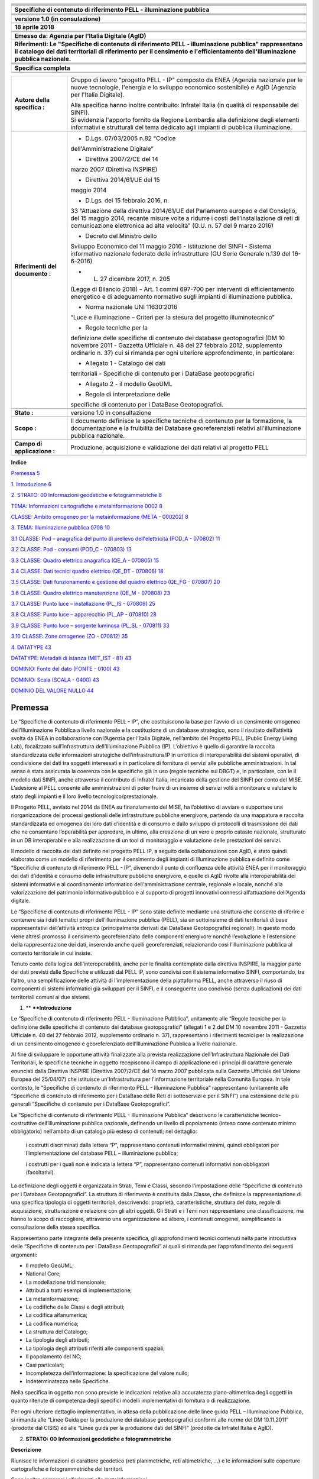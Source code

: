 |image0|

+-----------------------------------------------------------------------+
| |image2|                                                              |
+-----------------------------------------------------------------------+
|                                                                       |
+-----------------------------------------------------------------------+
|                                                                       |
+-----------------------------------------------------------------------+
|                                                                       |
+-----------------------------------------------------------------------+
|                                                                       |
+-----------------------------------------------------------------------+
|                                                                       |
+-----------------------------------------------------------------------+
| **Specifiche di contenuto di riferimento PELL - illuminazione         |
| pubblica**                                                            |
+-----------------------------------------------------------------------+
|                                                                       |
+-----------------------------------------------------------------------+
|                                                                       |
+-----------------------------------------------------------------------+
|                                                                       |
+-----------------------------------------------------------------------+
|                                                                       |
+-----------------------------------------------------------------------+
| **versione 1.0 (in consulazione)**                                    |
+-----------------------------------------------------------------------+
|                                                                       |
+-----------------------------------------------------------------------+
| **18 aprile 2018**                                                    |
+-----------------------------------------------------------------------+
|                                                                       |
+-----------------------------------------------------------------------+
|                                                                       |
+-----------------------------------------------------------------------+
|                                                                       |
+-----------------------------------------------------------------------+
| **Emesso da: Agenzia per l'Italia Digitale (AgID)**                   |
+-----------------------------------------------------------------------+
|                                                                       |
+-----------------------------------------------------------------------+
| **Riferimenti: Le "Specifiche di contenuto di riferimento PELL -      |
| illuminazione pubblica" rappresentano il catalogo dei dati            |
| territoriali di riferimento per il censimento e l'efficientamento     |
| dell'illuminazione pubblica nazionale.**                              |
+-----------------------------------------------------------------------+
|                                                                       |
+-----------------------------------------------------------------------+
|                                                                       |
+-----------------------------------------------------------------------+
|                                                                       |
+-----------------------------------------------------------------------+
|                                                                       |
+-----------------------------------------------------------------------+
| **Specifica completa**                                                |
+-----------------------------------------------------------------------+
|                                                                       |
+-----------------------------------------------------------------------+
|                                                                       |
+-----------------------------------------------------------------------+

+-----------------------------------+-----------------------------------+
| **Autore della specifica :**      | Gruppo di lavoro "progetto PELL - |
|                                   | IP" composto da ENEA (Agenzia     |
|                                   | nazionale per le nuove            |
|                                   | tecnologie, l'energia e lo        |
|                                   | sviluppo economico sostenibile) e |
|                                   | AgID (Agenzia per l'Italia        |
|                                   | Digitale).                        |
|                                   |                                   |
|                                   | | Alla specifica hanno inoltre    |
|                                   |   contribuito: Infratel Italia    |
|                                   |   (in qualità di responsabile del |
|                                   |   SINFI).                         |
|                                   | | Si evidenzia l'apporto fornito  |
|                                   |   da Regione Lombardia alla       |
|                                   |   definizione degli elementi      |
|                                   |   informativi e strutturali del   |
|                                   |   tema dedicato agli impianti di  |
|                                   |   pubblica illuminazione.         |
+-----------------------------------+-----------------------------------+
|                                   |                                   |
+-----------------------------------+-----------------------------------+
| **Riferimenti del documento :**   | - D.Lgs. 07/03/2005 n.82 “Codice  |
|                                   | dell'Amministrazione Digitale”    |
|                                   |                                   |
|                                   | - Direttiva 2007/2/CE del 14      |
|                                   | marzo 2007 (Direttiva INSPIRE)    |
|                                   |                                   |
|                                   | - Direttiva 2014/61/UE del 15     |
|                                   | maggio 2014                       |
|                                   |                                   |
|                                   | - D.Lgs. del 15 febbraio 2016, n. |
|                                   | 33 “Attuazione della direttiva    |
|                                   | 2014/61/UE del Parlamento europeo |
|                                   | e del Consiglio, del 15 maggio    |
|                                   | 2014, recante misure volte a      |
|                                   | ridurre i costi                   |
|                                   | dell’installazione di reti di     |
|                                   | comunicazione elettronica ad alta |
|                                   | velocità” (G.U. n. 57 del 9 marzo |
|                                   | 2016)                             |
|                                   |                                   |
|                                   | - Decreto del Ministro dello      |
|                                   | Sviluppo Economico del 11 maggio  |
|                                   | 2016 - Istituzione del SINFI -    |
|                                   | Sistema informativo nazionale     |
|                                   | federato delle infrastrutture (GU |
|                                   | Serie Generale n.139 del          |
|                                   | 16-6-2016)                        |
|                                   |                                   |
|                                   | - L. 27 dicembre 2017, n. 205     |
|                                   | (Legge di Bilancio 2018) - Art. 1 |
|                                   | commi 697-700 per interventi di   |
|                                   | efficientamento energetico e di   |
|                                   | adeguamento normativo sugli       |
|                                   | impianti di illuminazione         |
|                                   | pubblica.                         |
|                                   |                                   |
|                                   | - Norma nazionale UNI 11630:2016  |
|                                   | “Luce e illuminazione – Criteri   |
|                                   | per la stesura del progetto       |
|                                   | illuminotecnico”                  |
|                                   |                                   |
|                                   | - Regole tecniche per la          |
|                                   | definizione delle specifiche di   |
|                                   | contenuto dei database            |
|                                   | geotopografici (DM 10 novembre    |
|                                   | 2011 - Gazzetta Ufficiale n. 48   |
|                                   | del 27 febbraio 2012, supplemento |
|                                   | ordinario n. 37) cui si rimanda   |
|                                   | per ogni ulteriore                |
|                                   | approfondimento, in particolare:  |
|                                   |                                   |
|                                   | • Allegato 1 - Catalogo dei dati  |
|                                   | territoriali - Specifiche di      |
|                                   | contenuto per i DataBase          |
|                                   | geotopografici                    |
|                                   |                                   |
|                                   | • Allegato 2 - il modello GeoUML  |
|                                   | - Regole di interpretazione delle |
|                                   | specifiche di contenuto per i     |
|                                   | DataBase Geotopografici.          |
+-----------------------------------+-----------------------------------+
|                                   |                                   |
+-----------------------------------+-----------------------------------+
| **Stato :**                       | versione 1.0 in consultazione     |
+-----------------------------------+-----------------------------------+
|                                   |                                   |
+-----------------------------------+-----------------------------------+
| **Scopo :**                       | Il documento definisce le         |
|                                   | specifiche tecniche di contenuto  |
|                                   | per la formazione, la             |
|                                   | documentazione e la fruibilità    |
|                                   | dei Database georeferenziati      |
|                                   | relativi all'illuminazione        |
|                                   | pubblica nazionale.               |
+-----------------------------------+-----------------------------------+
|                                   |                                   |
+-----------------------------------+-----------------------------------+
| **Campo di applicazione :**       | Produzione, acquisizione e        |
|                                   | validazione dei dati relativi al  |
|                                   | progetto PELL                     |
+-----------------------------------+-----------------------------------+
|                                   |                                   |
+-----------------------------------+-----------------------------------+

**Indice**

`Premessa 5 <#premessa>`__

`1. Introduzione 6 <#_Toc512547207>`__

`2. STRATO: 00 Informazioni geodetiche e fotogrammetriche
8 <#_Toc512547208>`__

`TEMA: Informazioni cartografiche e metainformazione 0002
8 <#tema-informazioni-cartografiche-e-metainformazione-0002>`__

`CLASSE: Ambito omogeneo per la metainformazione (META - 000202)
8 <#classe-ambito-omogeneo-per-la-metainformazione-meta---000202>`__

`3. TEMA: Illuminazione pubblica 0708
10 <#tema-illuminazione-pubblica-0708>`__

`3.1 CLASSE: Pod – anagrafica del punto di prelievo dell'elettricità
(POD_A - 070802)
11 <#classe-pod-anagrafica-del-punto-di-prelievo-dellelettricità-pod_a---070802>`__

`3.2 CLASSE: Pod - consumi (POD_C - 070803)
13 <#classe-pod---consumi-pod_c---070803>`__

`3.3 CLASSE: Quadro elettrico anagrafica (QE_A - 070805)
15 <#classe-quadro-elettrico-anagrafica-qe_a---070805>`__

`3.4 CLASSE: Dati tecnici quadro elettrico (QE_DT - 070806)
18 <#classe-dati-tecnici-quadro-elettrico-qe_dt---070806>`__

`3.5 CLASSE: Dati funzionamento e gestione del quadro elettrico (QE_FG -
070807)
20 <#classe-dati-funzionamento-e-gestione-del-quadro-elettrico-qe_fg---070807>`__

`3.6 CLASSE: Quadro elettrico manutenzione (QE_M - 070808)
23 <#classe-quadro-elettrico-manutenzione-qe_m---070808>`__

`3.7 CLASSE: Punto luce – installazione (PL_IS - 070809)
25 <#classe-punto-luce-installazione-pl_is---070809>`__

`3.8 CLASSE: Punto luce – apparecchio (PL_AP - 070810)
28 <#classe-punto-luce-apparecchio-pl_ap---070810>`__

`3.9 CLASSE: Punto luce – sorgente luminosa (PL_SL - 070811)
33 <#classe-punto-luce-sorgente-luminosa-pl_sl---070811>`__

`3.10 CLASSE: Zone omogenee (ZO - 070812)
35 <#classe-zone-omogenee-zo---070812>`__

`4. DATATYPE 43 <#datatype>`__

`DATATYPE: Metadati di istanza (MET_IST - 81)
43 <#datatype-metadati-di-istanza-met_ist---81>`__

`DOMINIO: Fonte del dato (FONTE - 0100)
43 <#dominio-fonte-del-dato-fonte---0100>`__

`DOMINIO: Scala (SCALA - 0400) 43 <#dominio-scala-scala---0400>`__

`DOMINIO DEL VALORE NULLO 44 <#dominio-del-valore-nullo>`__

Premessa
========

Le “Specifiche di contenuto di riferimento PELL - IP”, che costituiscono
la base per l’avvio di un censimento omogeneo dell’Illuminazione
Pubblica a livello nazionale e la costituzione di un database
strategico, sono il risultato dell’attività svolta da ENEA in
collaborazione con l’Agenzia per l’Italia Digitale, nell’ambito del
Progetto PELL (Public Energy Living Lab), focalizzato
sull’infrastruttura dell’Illuminazione Pubblica (IP). L’obiettivo è
quello di garantire la raccolta standardizzata delle informazioni
strategiche dell’infrastruttura IP in un’ottica di interoperabilità dei
sistemi operativi, di condivisione dei dati tra soggetti interessati e
in particolare di fornitura di servizi alle pubbliche amministrazioni.
In tal senso è stata assicurata la coerenza con le specifiche già in uso
(regole tecniche sui DBGT) e, in particolare, con le il modello dati
SINFI, anche attraverso il contributo di Infratel Italia, incaricato
della gestione del SINFI per conto del MISE. L’adesione al PELL consente
alle amministrazioni di poter fruire di un insieme di servizi volti a
monitorare e valutare lo stato degli impianti e il loro livello
tecnologico/prestazionale.

Il Progetto PELL, avviato nel 2014 da ENEA su finanziamento del MISE, ha
l’obiettivo di avviare e supportare una riorganizzazione dei processi
gestionali delle infrastrutture pubbliche energivore, partendo da una
mappatura e raccolta standardizzata ed omogenea dei loro dati d’identità
e di consumo e dallo sviluppo di protocolli di trasmissione dei dati che
ne consentano l’operabilità per approdare, in ultimo, alla creazione di
un vero e proprio catasto nazionale, strutturato in un DB interoperabile
e alla realizzazione di un tool di monitoraggio e valutazione delle
prestazioni dei servizi.

Il modello di raccolta dei dati definito nel progetto PELL IP, a seguito
della collaborazione con AgID, è stato quindi elaborato come un modello
di riferimento per il censimento degli impianti di Illuminazione
pubblica e definito come “Specifiche di contenuto di riferimento PELL -
IP”, divenendo il punto di confluenza delle attività ENEA per il
monitoraggio dei dati d’identità e consumo delle infrastrutture
pubbliche energivore, e quelle di AgID rivolte alla interoperabilità dei
sistemi informativi e al coordinamento informatico dell'amministrazione
centrale, regionale e locale, nonché alla valorizzazione del patrimonio
informativo pubblico e al supporto di progetti innovativi connessi
all’attuazione dell’Agenda digitale.

Le “Specifiche di contenuto di riferimento PELL - IP” sono state
definite mediante una struttura che consente di riferire e contenere sia
i dati tematici propri dell’illuminazione pubblica (PELL), sia un
sottoinsieme di dati territoriali di base rappresentativi dell’attività
antropica (principalmente derivati dai DataBase Geotopografici
regionali). In questo modo viene altresì promosso il censimento
georeferenziato delle componenti energivore nonché l’evoluzione e
l’estensione della rappresentazione dei dati, inserendo anche quelli
georeferenziati, relazionando così l’illuminazione pubblica al contesto
territoriale in cui insiste.

Tenuto conto della logica dell’interoperabilità, anche per le finalità
contemplate dalla direttiva INSPIRE, la maggior parte dei dati previsti
dalle Specifiche e utilizzati dal PELL IP, sono condivisi con il sistema
informativo SINFI, comportando, tra l’altro, una semplificazione delle
attività di l’implementazione della piattaforma PELL, anche attraverso
il riuso di componenti di sistemi informatici già sviluppati per il
SINFI, e il conseguente uso condiviso (senza duplicazioni) dei dati
territoriali comuni ai due sistemi.

1. **
   **\ **Introduzione**

Le “Specifiche di contenuto di riferimento PELL - Illuminazione
Pubblica”, unitamente alle “Regole tecniche per la definizione delle
specifiche di contenuto dei database geotopografici” (allegati 1 e 2 del
DM 10 novembre 2011 - Gazzetta Ufficiale n. 48 del 27 febbraio 2012,
supplemento ordinario n. 37), rappresentano i riferimenti tecnici per la
realizzazione di un censimento omogeneo e georeferenziato
dell’Illuminazione Pubblica a livello nazionale.

Al fine di sviluppare le opportune attività finalizzate alla prevista
realizzazione dell’Infrastruttura Nazionale dei Dati Territoriali, le
specifiche tecniche in oggetto recepiscono il campo di applicazione ed i
principi di carattere generale enunciati dalla Direttiva INSPIRE
(Direttiva 2007/2/CE del 14 marzo 2007 pubblicata sulla Gazzetta
Ufficiale dell’Unione Europea del 25/04/07) che istituisce
un'Infrastruttura per l'informazione territoriale nella Comunità
Europea. In tale contesto, le “Specifiche di contenuto di riferimento
PELL - Illuminazione Pubblica” rappresentano (unitamente alle
“Specifiche di contenuto di riferimento per i DataBase delle Reti di
sottoservizi e per il SINFI”) una estensione delle più generali
“Specifiche di contenuto per i DataBase Geotopografici”.

Le “Specifiche di contenuto di riferimento PELL - Illuminazione
Pubblica” descrivono le caratteristiche tecnico-costruttive
dell’illuminazione pubblica nazionale, definendo un livello di
popolamento (inteso come contenuto minimo obbligatorio) nell’ambito di
un catalogo più esteso di contenuti; nel dettaglio:

   i costrutti discriminati dalla lettera “P”, rappresentano contenuti
   informativi minimi, quindi obbligatori per l’implementazione del
   database PELL – illuminazione pubblica;

   i costrutti per i quali non è indicata la lettera “P”, rappresentano
   contenuti informativi non obbligatori (facoltativi).

La definizione degli oggetti è organizzata in Strati, Temi e Classi,
secondo l’impostazione delle “Specifiche di contenuto per i Database
Geotopografici”. La struttura di riferimento è costituita dalla Classe,
che definisce la rappresentazione di una specifica tipologia di oggetti
territoriali, descrivendo: proprietà, caratteristiche, struttura del
dato, regole di acquisizione, strutturazione e relazione con gli altri
oggetti. Gli Strati e i Temi non rappresentano una classificazione, ma
hanno lo scopo di raccogliere, attraverso una organizzazione ad albero,
i contenuti omogenei, semplificando la consultazione della stessa
specifica.

Rappresentano parte integrante della presente specifica, gli
approfondimenti tecnici contenuti nella parte introduttiva delle
“Specifiche di contenuto per i DataBase Geotopografici” ai quali si
rimanda per l’approfondimento dei seguenti argomenti:

-  Il modello GeoUML;

-  National Core;

-  La modellazione tridimensionale;

-  Attributi a tratti esempi di implementazione;

-  La metainformazione;

-  Le codifiche delle Classi e degli attributi;

-  La codifica alfanumerica;

-  La codifica numerica;

-  La struttura del Catalogo;

-  La tipologia degli attributi;

-  La tipologia degli attributi riferiti alle componenti spaziali;

-  Il popolamento del NC;

-  Casi particolari;

-  Incompletezza dell’informazione: la specificazione del valore nullo;

-  Indeterminatezza nelle Specifiche.

Nella specifica in oggetto non sono previste le indicazioni relative
alla accuratezza plano-altimetrica degli oggetti in quanto ritenute di
competenza degli specifici modelli implementativi di fornitura o di
realizzazione.

Per ogni ulteriore dettaglio implementativo, in attesa della
pubblicazione delle linee guida PELL – Illuminazione Pubblica, si
rimanda alle “Linee Guida per la produzione dei database geotopografici
conformi alle norme del DM 10.11.2011” (prodotte dal CISIS) ed alle
“Linee guida per la produzione dati del SINFI” (prodotte da Infratel
Italia e AgID).

2. **STRATO:** **00** **Informazioni geodetiche e fotogrammetriche**

**Descrizione**

Riunisce le informazioni di carattere geodetico (reti planimetriche,
reti altimetriche, …) e le informazioni sulle coperture cartografiche e
fotogrammetriche dei territori.

Sono inoltre compresi i riferimenti alle metainformazioni.

TEMA: Informazioni cartografiche e metainformazione 0002
--------------------------------------------------------

**Descrizione**

Definizione di ambiti territoriali con riferimento alla restituzione
cartografica ed alla metainformazione

*CLASSE:* Ambito omogeneo per la metainformazione (META - 000202)
~~~~~~~~~~~~~~~~~~~~~~~~~~~~~~~~~~~~~~~~~~~~~~~~~~~~~~~~~~~~~~~~~

**Classe con istanze monoscala**

+------------------------------+----------+
|                              | **PELL** |
+------------------------------+----------+
| **Popolamento della classe** | P        |
+------------------------------+----------+

**Definizione**

Ambito territoriale caratterizzato da informazioni omogenee rispetto ad
un sottoinsieme sintetico di metadati. Ogni istanza di questa classe
corrisponde alla sezione definita nel RNDT.

Visto che più classi possono interessare uno stesso ambito territoriale,
una sezione può essere considerata appartenente a diversi dataset. Ne
deriva che deve essere stabilita una relazione [1..n] tra ogni dataset
descritto e le sezioni ad esso appartenenti. Per conseguire tale
risultato è necessario aggiungere una tabella relazionale che raccoglie
le sezioni appartenenti ad un certo dataset. Tale tabella prevede i
seguenti attributi:

- COD_CL – codice della classe (stringa)

- SEZ_ID – FILE_ID dell’ambito omogeneo per la metainformazione /sezione

+-----------+-----------+-----------+-----------+-----------+-----------+
| **Attribu |           |           |           |           |           |
| ti**      |           |           |           |           |           |
+-----------+-----------+-----------+-----------+-----------+-----------+
|           | **Attribu | **PELL**  |           |           |           |
|           | ti        |           |           |           |           |
|           | della     |           |           |           |           |
|           | classe**  |           |           |           |           |
+-----------+-----------+-----------+-----------+-----------+-----------+
|           | **0002020 | **META_ES | **tipo di | **Enum**  | P         |
|           | 1**       | **        | estension |           |           |
|           |           |           | e**       |           |           |
+-----------+-----------+-----------+-----------+-----------+-----------+
|           | definisce |           |           |           |           |
|           | la        |           |           |           |           |
|           | tipologia |           |           |           |           |
|           | di        |           |           |           |           |
|           | estension |           |           |           |           |
|           | e         |           |           |           |           |
|           | della     |           |           |           |           |
|           | porzione  |           |           |           |           |
|           | di        |           |           |           |           |
|           | territori |           |           |           |           |
|           | o         |           |           |           |           |
|           | considera |           |           |           |           |
|           | ta        |           |           |           |           |
+-----------+-----------+-----------+-----------+-----------+-----------+
|           | **Dominio | **PELL**  |           |           |           |
|           | (Tipo di  |           |           |           |           |
|           | estension |           |           |           |           |
|           | e)**      |           |           |           |           |
+-----------+-----------+-----------+-----------+-----------+-----------+
|           | **01**    | **limite  |           | P         |           |
|           |           | amministr |           |           |           |
|           |           | ativo**   |           |           |           |
+-----------+-----------+-----------+-----------+-----------+-----------+
|           | **02**    | **taglio  |           | P         |           |
|           |           | cartograf |           |           |           |
|           |           | ico**     |           |           |           |
+-----------+-----------+-----------+-----------+-----------+-----------+
|           | **95**    | **altro** | Valore    | P         |           |
|           |           |           | assunto   |           |           |
|           |           |           | dall’ista |           |           |
|           |           |           | nza       |           |           |
|           |           |           | ma non    |           |           |
|           |           |           | previsto  |           |           |
|           |           |           | dalla     |           |           |
|           |           |           | specifica |           |           |
|           |           |           | .         |           |           |
+-----------+-----------+-----------+-----------+-----------+-----------+
|           |           |           |           |           |           |
+-----------+-----------+-----------+-----------+-----------+-----------+
|           | **0002020 | **META_NC | **nome/co | **String( | P         |
|           | 2**       | **        | dice**    | 100)**    |           |
+-----------+-----------+-----------+-----------+-----------+-----------+
|           | specifica |           |           |           |           |
|           | il nome o |           |           |           |           |
|           | il codice |           |           |           |           |
|           | della     |           |           |           |           |
|           | porzione  |           |           |           |           |
|           | di        |           |           |           |           |
|           | territori |           |           |           |           |
|           | o         |           |           |           |           |
|           | considera |           |           |           |           |
|           | ta        |           |           |           |           |
|           | (indicata |           |           |           |           |
|           | nell’attr |           |           |           |           |
|           | ibuto     |           |           |           |           |
|           | META_ES)  |           |           |           |           |
+-----------+-----------+-----------+-----------+-----------+-----------+
|           | **0002020 | **META_SC | **scala** | **Enum**  | P         |
|           | 3**       | **        |           |           |           |
+-----------+-----------+-----------+-----------+-----------+-----------+
|           | definisce |           |           |           |           |
|           | la scala  |           |           |           |           |
|           | di        |           |           |           |           |
|           | riferimen |           |           |           |           |
|           | to        |           |           |           |           |
|           | del DBT   |           |           |           |           |
|           | per la    |           |           |           |           |
|           | porzione  |           |           |           |           |
|           | di        |           |           |           |           |
|           | territori |           |           |           |           |
|           | o         |           |           |           |           |
|           | considera |           |           |           |           |
|           | ta        |           |           |           |           |
+-----------+-----------+-----------+-----------+-----------+-----------+
|           | **Dominio | **PELL**  |           |           |           |
|           | (Scala)** |           |           |           |           |
+-----------+-----------+-----------+-----------+-----------+-----------+
|           | **01**    | **scala   |           | P         |           |
|           |           | 1:1000**  |           |           |           |
+-----------+-----------+-----------+-----------+-----------+-----------+
|           | **02**    | **scala   |           | P         |           |
|           |           | 1:2000**  |           |           |           |
+-----------+-----------+-----------+-----------+-----------+-----------+
|           | **03**    | **scala   |           | P         |           |
|           |           | 1:5000**  |           |           |           |
+-----------+-----------+-----------+-----------+-----------+-----------+
|           | **04**    | **scala   |           | P         |           |
|           |           | 1:10000** |           |           |           |
+-----------+-----------+-----------+-----------+-----------+-----------+
|           | **05**    | **scala   |           | P         |           |
|           |           | 1:25000** |           |           |           |
+-----------+-----------+-----------+-----------+-----------+-----------+
|           | **95**    | **altro** | Valore    | P         |           |
|           |           |           | assunto   |           |           |
|           |           |           | dall’ista |           |           |
|           |           |           | nza       |           |           |
|           |           |           | ma non    |           |           |
|           |           |           | previsto  |           |           |
|           |           |           | dalla     |           |           |
|           |           |           | specifica |           |           |
|           |           |           | .         |           |           |
+-----------+-----------+-----------+-----------+-----------+-----------+

+-----------+-----------+-----------+-----------+-----------+-----------+
|           | **Compone | **PELL**  |           |           |           |
|           | nti       |           |           |           |           |
|           | spaziali  |           |           |           |           |
|           | della     |           |           |           |           |
|           | classe**  |           |           |           |           |
+-----------+-----------+-----------+-----------+-----------+-----------+
|           | **0002021 | **META_SU | **Estensi | **GU_CPSu | P         |
|           | 01**      | P**       | one**     | rface2D   |           |
|           |           |           |           | -         |           |
|           |           |           |           | Composite |           |
|           |           |           |           | Surface   |           |
|           |           |           |           | 2D**      |           |
+-----------+-----------+-----------+-----------+-----------+-----------+

TEMA: Illuminazione pubblica 0708
=================================

**Descrizione**

Questo tema definisce l'organizzazione del sistema di rilevamento degli
impianti di illuminazione al servizio di vie e piazze pubbliche, di
luoghi pubblici in genere, comprese le aree di pertinenza, i cui costi
energetici e manutentivi sono sostenuti direttamente o, tramite
concessione, da enti locali, compresi gli impianti corredati da sistemi
di rilevazione del fabbisogno d'illuminazione e conseguenti meccanismi
di regolazione dell'intensità del flusso luminoso. I concetti su cui si
fonda la strutturazione del tema, riguardano le modalità con cui devono
essere descritti gli elementi utili alla conoscenza ed al monitoraggio
del processo gestionale delle infrastrutture e dei servizi di pubblica
illuminazione.

La strutturazione in Classi considera sia l’esigenza di censire
puntualmente i dati degli impianti (POD, quadri elettrici e punti luce),
sia le conoscenza del contesto territoriale in cui gli stessi sono
collocati (zone omogenee e altre Classi del soprasuolo) al fine di
rendere più efficaci gli impianti rispondendo in maniera più efficiente
alle esigenze dei cittadini e del Paese.

**Figure**

- Schema organizzativo del tema

|image3|

3.1 CLASSE: Pod – anagrafica del punto di prelievo dell'elettricità (POD_A - 070802)
------------------------------------------------------------------------------------

+------------------------------+----------+
|                              | **PELL** |
+------------------------------+----------+
| **Popolamento della classe** | P        |
+------------------------------+----------+

**Definizione**

Il POD (Point Of Delivery - punto di prelievo dell'elettricità)
identifica in modo certo il punto fisico sulla rete di distribuzione nel
territorio nazionale in cui l'energia viene consegnata dal fornitore e
prelevata dal cliente finale. È identificato con un codice alfanumerico
(14 caratteri) che serve ad individuare con precisione l'utenza. Il POD
è il punto di riferimento per la contabilizzazione del consumo di
energia elettrico. In un comune possono esserci più POD, in relazione
alle dimensioni del Comune. Ad ogni POD possono essere associati 1 o più
quadri elettrici.

+-----------+-----------+-----------+-----------+-----------+-----------+
| **Attribu |           |           |           |           |           |
| ti**      |           |           |           |           |           |
+-----------+-----------+-----------+-----------+-----------+-----------+
|           | **Attribu | **PELL**  |           |           |           |
|           | ti        |           |           |           |           |
|           | della     |           |           |           |           |
|           | classe**  |           |           |           |           |
+-----------+-----------+-----------+-----------+-----------+-----------+
|           | **0708020 | **POD_COD | **codice  | **String( | P         |
|           | 1**       | **        | pod**     | 14)**     |           |
+-----------+-----------+-----------+-----------+-----------+-----------+
|           | indica il |           |           |           |           |
|           | codice    |           |           |           |           |
|           | identific |           |           |           |           |
|           | ativo     |           |           |           |           |
|           | del POD   |           |           |           |           |
|           | (Point Of |           |           |           |           |
|           | Delivery) |           |           |           |           |
|           | considera |           |           |           |           |
|           | to;       |           |           |           |           |
|           | il codice |           |           |           |           |
|           | POD è un  |           |           |           |           |
|           | codice    |           |           |           |           |
|           | composto  |           |           |           |           |
|           | da 14     |           |           |           |           |
|           | caratteri |           |           |           |           |
|           | che       |           |           |           |           |
|           | identific |           |           |           |           |
|           | a         |           |           |           |           |
|           | in modo   |           |           |           |           |
|           | certo il  |           |           |           |           |
|           | punto     |           |           |           |           |
|           | fisico    |           |           |           |           |
|           | sulla     |           |           |           |           |
|           | rete di   |           |           |           |           |
|           | distribuz |           |           |           |           |
|           | ione      |           |           |           |           |
|           | nel       |           |           |           |           |
|           | territori |           |           |           |           |
|           | o         |           |           |           |           |
|           | nazionale |           |           |           |           |
|           | in cui    |           |           |           |           |
|           | l'energia |           |           |           |           |
|           | viene     |           |           |           |           |
|           | consegnat |           |           |           |           |
|           | a         |           |           |           |           |
|           | dal       |           |           |           |           |
|           | fornitore |           |           |           |           |
|           | e         |           |           |           |           |
|           | prelevata |           |           |           |           |
|           | dal       |           |           |           |           |
|           | cliente   |           |           |           |           |
|           | finale.   |           |           |           |           |
+-----------+-----------+-----------+-----------+-----------+-----------+
|           | **0708020 | **POD_A_T | **toponim | **String( | P         |
|           | 2**       | OP**      | o         | 100)**    |           |
|           |           |           | stradale  |           |           |
|           |           |           | pod**     |           |           |
+-----------+-----------+-----------+-----------+-----------+-----------+
|           | Nome      |           |           |           |           |
|           | della     |           |           |           |           |
|           | strada,   |           |           |           |           |
|           | via o     |           |           |           |           |
|           | piazza o  |           |           |           |           |
|           | largo,    |           |           |           |           |
|           | etc.,     |           |           |           |           |
|           | comprensi |           |           |           |           |
|           | vo        |           |           |           |           |
|           | di        |           |           |           |           |
|           | apposizio |           |           |           |           |
|           | ne.       |           |           |           |           |
|           | Unitament |           |           |           |           |
|           | e         |           |           |           |           |
|           | all’attri |           |           |           |           |
|           | buto      |           |           |           |           |
|           | "07080203 |           |           |           |           |
|           | -         |           |           |           |           |
|           | POD_CIV"  |           |           |           |           |
|           | compone   |           |           |           |           |
|           | l’indiriz |           |           |           |           |
|           | zo.       |           |           |           |           |
+-----------+-----------+-----------+-----------+-----------+-----------+
|           | **0708020 | **POD_A_C | **numero  | **String( | P         |
|           | 3**       | IV**      | civico**  | 50)**     |           |
+-----------+-----------+-----------+-----------+-----------+-----------+
|           | identific |           |           |           |           |
|           | a         |           |           |           |           |
|           | l’eventua |           |           |           |           |
|           | le        |           |           |           |           |
|           | numero    |           |           |           |           |
|           | civico    |           |           |           |           |
|           | associato |           |           |           |           |
|           | al POD.   |           |           |           |           |
|           | Unitament |           |           |           |           |
|           | e         |           |           |           |           |
|           | all’attri |           |           |           |           |
|           | buto      |           |           |           |           |
|           | "07080202 |           |           |           |           |
|           | -         |           |           |           |           |
|           | POD_A_TOP |           |           |           |           |
|           | "         |           |           |           |           |
|           | compone   |           |           |           |           |
|           | l’indiriz |           |           |           |           |
|           | zo.       |           |           |           |           |
+-----------+-----------+-----------+-----------+-----------+-----------+
|           | **0708020 | **POD_A_R | **data    | **Date**  | P         |
|           | 4**       | IL**      | del       |           |           |
|           |           |           | rilievo** |           |           |
+-----------+-----------+-----------+-----------+-----------+-----------+
|           | indica la |           |           |           |           |
|           | data in   |           |           |           |           |
|           | cui è     |           |           |           |           |
|           | stato     |           |           |           |           |
|           | effettuat |           |           |           |           |
|           | o         |           |           |           |           |
|           | il        |           |           |           |           |
|           | rilievo   |           |           |           |           |
|           | della     |           |           |           |           |
|           | situazion |           |           |           |           |
|           | e         |           |           |           |           |
|           | del POD   |           |           |           |           |
|           | in situ.  |           |           |           |           |
+-----------+-----------+-----------+-----------+-----------+-----------+
|           | **0708020 | **POD_A_P | **promisc | **Boolean | P         |
|           | 5**       | R**       | uità**    | **        |           |
+-----------+-----------+-----------+-----------+-----------+-----------+
|           | Indica la |           |           |           |           |
|           | presenza  |           |           |           |           |
|           | di        |           |           |           |           |
|           | situazion |           |           |           |           |
|           | i         |           |           |           |           |
|           | di        |           |           |           |           |
|           | promiscui |           |           |           |           |
|           | tà        |           |           |           |           |
|           | elettrica |           |           |           |           |
|           | e/o       |           |           |           |           |
|           | meccanica |           |           |           |           |
|           | .         |           |           |           |           |
+-----------+-----------+-----------+-----------+-----------+-----------+
|           | **0708020 | **POD_A_N | **numero  | **Integer | P         |
|           | 6**       | -Q**      | quadri    | **        |           |
|           |           |           | elettrici |           |           |
|           |           |           | **        |           |           |
+-----------+-----------+-----------+-----------+-----------+-----------+
|           | numero    |           |           |           |           |
|           | quadri    |           |           |           |           |
|           | elettrici |           |           |           |           |
|           | afferenti |           |           |           |           |
|           | il POD    |           |           |           |           |
+-----------+-----------+-----------+-----------+-----------+-----------+
|           | **0708020 | **POD_A_N | **numero  | **Integer | P         |
|           | 7**       | -QS**     | quadri    | **        |           |
|           |           |           | elettrici |           |           |
|           |           |           | da        |           |           |
|           |           |           | sostituir |           |           |
|           |           |           | e         |           |           |
|           |           |           | [0..1]**  |           |           |
+-----------+-----------+-----------+-----------+-----------+-----------+
|           | numero    |           |           |           |           |
|           | quadri    |           |           |           |           |
|           | elettrici |           |           |           |           |
|           | afferenti |           |           |           |           |
|           | il POD da |           |           |           |           |
|           | sostituir |           |           |           |           |
|           | e         |           |           |           |           |
+-----------+-----------+-----------+-----------+-----------+-----------+
|           | **0708020 | **POD_A_N | **numero  | **Integer | P         |
|           | 8**       | -QR**     | quadri    | **        |           |
|           |           |           | elettrici |           |           |
|           |           |           | da        |           |           |
|           |           |           | ricondizi |           |           |
|           |           |           | onare     |           |           |
|           |           |           | [0..1]**  |           |           |
+-----------+-----------+-----------+-----------+-----------+-----------+
|           | numero    |           |           |           |           |
|           | quadri    |           |           |           |           |
|           | elettrici |           |           |           |           |
|           | afferenti |           |           |           |           |
|           | il POD da |           |           |           |           |
|           | ricondizi |           |           |           |           |
|           | onare     |           |           |           |           |
+-----------+-----------+-----------+-----------+-----------+-----------+
|           | **0708028 | **POD_A_M | **metadat | **Metadat | P         |
|           | 1**       | ET**      | i         | i         |           |
|           |           |           | di        | di        |           |
|           |           |           | istanza** | istanza   |           |
|           |           |           |           | (DataType |           |
|           |           |           |           | )**       |           |
+-----------+-----------+-----------+-----------+-----------+-----------+

+-----------+-----------+-----------+-----------+-----------+-----------+
|           | **Compone | **PELL**  |           |           |           |
|           | nti       |           |           |           |           |
|           | spaziali  |           |           |           |           |
|           | della     |           |           |           |           |
|           | classe**  |           |           |           |           |
+-----------+-----------+-----------+-----------+-----------+-----------+
|           | **0708021 | **POD_A_P | **Posizio | **GU_Poin | P         |
|           | 01**      | OS**      | ne**      | t3D       |           |
|           |           |           |           | - Point   |           |
|           |           |           |           | 3D**      |           |
+-----------+-----------+-----------+-----------+-----------+-----------+
|           | corrispon |           |           |           |           |
|           | de        |           |           |           |           |
|           | alla      |           |           |           |           |
|           | localizza |           |           |           |           |
|           | zione     |           |           |           |           |
|           | geografic |           |           |           |           |
|           | a         |           |           |           |           |
|           | del POD   |           |           |           |           |
+-----------+-----------+-----------+-----------+-----------+-----------+

**Ruoli**

+--+--------------------------------------------------+
|  | **Pcdipa**                                       |
+--+--------------------------------------------------+
|  | **Pcdipa** [1]: **POD_C** inverso **Padipc** [1] |
+--+--------------------------------------------------+

3.2 CLASSE: Pod - consumi (POD_C - 070803)
------------------------------------------

.. _section-1:

+------------------------------+----------+
|                              | **PELL** |
+------------------------------+----------+
| **Popolamento della classe** | P        |
+------------------------------+----------+

**Definizione**

Definisce i consumi del POD. Classe priva di componente spaziale,
essendo relazionata agli oggetti contenuti nella Classe POD_A - 070802.

+-----------+-----------+-----------+-----------+-----------+-----------+
| **Attribu |           |           |           |           |           |
| ti**      |           |           |           |           |           |
+-----------+-----------+-----------+-----------+-----------+-----------+
|           | **Attribu | **PELL**  |           |           |           |
|           | ti        |           |           |           |           |
|           | della     |           |           |           |           |
|           | classe**  |           |           |           |           |
+-----------+-----------+-----------+-----------+-----------+-----------+
|           | **0708030 | **POD_COD | **codice  | **String( | P         |
|           | 1**       | **        | pod**     | 14)**     |           |
+-----------+-----------+-----------+-----------+-----------+-----------+
|           | indica il |           |           |           |           |
|           | codice    |           |           |           |           |
|           | identific |           |           |           |           |
|           | ativo     |           |           |           |           |
|           | del POD_A |           |           |           |           |
|           | a cui     |           |           |           |           |
|           | sono      |           |           |           |           |
|           | associate |           |           |           |           |
|           | le        |           |           |           |           |
|           | informazi |           |           |           |           |
|           | oni       |           |           |           |           |
|           | relative  |           |           |           |           |
|           | ai        |           |           |           |           |
|           | consumi.  |           |           |           |           |
+-----------+-----------+-----------+-----------+-----------+-----------+
|           | **0708030 | **POD_C_D | **anno di | **Date**  |           |
|           | 2**       | AT**      | riferimen |           |           |
|           |           |           | to        |           |           |
|           |           |           | consumi   |           |           |
|           |           |           | [0..1]**  |           |           |
+-----------+-----------+-----------+-----------+-----------+-----------+
|           | indica    |           |           |           |           |
|           | l’anno di |           |           |           |           |
|           | riferimen |           |           |           |           |
|           | to        |           |           |           |           |
|           | sulla     |           |           |           |           |
|           | base del  |           |           |           |           |
|           | quale     |           |           |           |           |
|           | sono      |           |           |           |           |
|           | compilati |           |           |           |           |
|           | i campi   |           |           |           |           |
|           | relativi  |           |           |           |           |
|           | ai        |           |           |           |           |
|           | consumi.  |           |           |           |           |
+-----------+-----------+-----------+-----------+-----------+-----------+
|           | **0708030 | **POD_C_T | **tipolog | **Enum**  | P         |
|           | 3**       | Y**       | ia        |           |           |
|           |           |           | contratto |           |           |
|           |           |           | **        |           |           |
+-----------+-----------+-----------+-----------+-----------+-----------+
|           | indica la |           |           |           |           |
|           | tipologia |           |           |           |           |
|           | di        |           |           |           |           |
|           | contratto |           |           |           |           |
|           | stipulata |           |           |           |           |
+-----------+-----------+-----------+-----------+-----------+-----------+
|           | **Dominio | **PELL**  |           |           |           |
|           | (Tipologi |           |           |           |           |
|           | a         |           |           |           |           |
|           | contratto |           |           |           |           |
|           | )**       |           |           |           |           |
+-----------+-----------+-----------+-----------+-----------+-----------+
|           | **01**    | **Servizi |           | P         |           |
|           |           | o         |           |           |           |
|           |           | Luce      |           |           |           |
|           |           | Consip**  |           |           |           |
+-----------+-----------+-----------+-----------+-----------+-----------+
|           | **02**    | **Mercato |           | P         |           |
|           |           | libero    |           |           |           |
|           |           | compresa  |           |           |           |
|           |           | la sola   |           |           |           |
|           |           | fornitura |           |           |           |
|           |           | di        |           |           |           |
|           |           | energia   |           |           |           |
|           |           | elettrica |           |           |           |
|           |           | Consip o  |           |           |           |
|           |           | altra     |           |           |           |
|           |           | centrale  |           |           |           |
|           |           | di        |           |           |           |
|           |           | committen |           |           |           |
|           |           | za**      |           |           |           |
+-----------+-----------+-----------+-----------+-----------+-----------+
|           | **03**    | **Maggior |           | P         |           |
|           |           | tutela**  |           |           |           |
+-----------+-----------+-----------+-----------+-----------+-----------+
|           | **04**    | **Salvagu |           | P         |           |
|           |           | ardia**   |           |           |           |
+-----------+-----------+-----------+-----------+-----------+-----------+
|           | **95**    | **altro** |           | P         |           |
+-----------+-----------+-----------+-----------+-----------+-----------+
|           |           |           |           |           |           |
+-----------+-----------+-----------+-----------+-----------+-----------+
|           | **0708030 | **POD_C_D | **denomin | **String( | P         |
|           | 4**       | IS**      | azione    | 50)**     |           |
|           |           |           | del       |           |           |
|           |           |           | distribut |           |           |
|           |           |           | ore**     |           |           |
+-----------+-----------+-----------+-----------+-----------+-----------+
|           | **0708030 | **POD_C_F | **denomin | **String( | P         |
|           | 5**       | OR**      | azione    | 50)**     |           |
|           |           |           | del       |           |           |
|           |           |           | fornitore |           |           |
|           |           |           | **        |           |           |
+-----------+-----------+-----------+-----------+-----------+-----------+
|           | **0708030 | **POD_C_K | **potenza | **Integer | P         |
|           | 6**       | WI**      | installat | **        |           |
|           |           |           | a**       |           |           |
+-----------+-----------+-----------+-----------+-----------+-----------+
|           | indica la |           |           |           |           |
|           | potenza   |           |           |           |           |
|           | installat |           |           |           |           |
|           | a         |           |           |           |           |
|           | a livello |           |           |           |           |
|           | di POD    |           |           |           |           |
+-----------+-----------+-----------+-----------+-----------+-----------+
|           | **0708030 | **POD_C_C | **consumo | **Real**  | P         |
|           | 7**       | ON**      | annuale   |           |           |
|           |           |           | anno      |           |           |
|           |           |           | precedent |           |           |
|           |           |           | e**       |           |           |
+-----------+-----------+-----------+-----------+-----------+-----------+
|           | [kWh/anno |           |           |           |           |
|           | ]         |           |           |           |           |
+-----------+-----------+-----------+-----------+-----------+-----------+
|           | **0708030 | **POD_C_C | **costo   | **String( | P         |
|           | 8**       | OS**      | annuale   | 50)**     |           |
|           |           |           | (€/anno   |           |           |
|           |           |           | iva       |           |           |
|           |           |           | esclusa)  |           |           |
|           |           |           | per la    |           |           |
|           |           |           | sola      |           |           |
|           |           |           | fornitura |           |           |
|           |           |           | di        |           |           |
|           |           |           | energia   |           |           |
|           |           |           | elettrica |           |           |
|           |           |           | per       |           |           |
|           |           |           | pubblica  |           |           |
|           |           |           | illuminaz |           |           |
|           |           |           | ione**    |           |           |
+-----------+-----------+-----------+-----------+-----------+-----------+
|           | **0708030 | **POD_C_K | **potenza | **Real**  | P         |
|           | 9**       | WC**      | contrattu |           |           |
|           |           |           | ale       |           |           |
|           |           |           | impegnata |           |           |
|           |           |           | **        |           |           |
+-----------+-----------+-----------+-----------+-----------+-----------+
|           | Rappresen |           |           |           |           |
|           | ta        |           |           |           |           |
|           | la        |           |           |           |           |
|           | potenza   |           |           |           |           |
|           | contrattu |           |           |           |           |
|           | almente   |           |           |           |           |
|           | impegnata |           |           |           |           |
|           | [kW],     |           |           |           |           |
|           | ossia il  |           |           |           |           |
|           | livello   |           |           |           |           |
|           | di        |           |           |           |           |
|           | potenza   |           |           |           |           |
|           | indicato  |           |           |           |           |
|           | nei       |           |           |           |           |
|           | contratti |           |           |           |           |
|           | e reso    |           |           |           |           |
|           | disponibi |           |           |           |           |
|           | le        |           |           |           |           |
|           | dal       |           |           |           |           |
|           | fornitore |           |           |           |           |
|           | .         |           |           |           |           |
+-----------+-----------+-----------+-----------+-----------+-----------+
|           | **0708031 | **POD_C_C | **cosφ    | **Real**  | P         |
|           | 0**       | OST**     | tipico**  |           |           |
+-----------+-----------+-----------+-----------+-----------+-----------+
|           | Fattore   |           |           |           |           |
|           | di        |           |           |           |           |
|           | potenza   |           |           |           |           |
|           | del       |           |           |           |           |
|           | sistema   |           |           |           |           |
|           | elettrico |           |           |           |           |
|           | a         |           |           |           |           |
|           | corrente  |           |           |           |           |
|           | alternata |           |           |           |           |
+-----------+-----------+-----------+-----------+-----------+-----------+
|           | **0708038 | **POD_C_M | **metadat | **Metadat | P         |
|           | 1**       | ET**      | i         | i         |           |
|           |           |           | di        | di        |           |
|           |           |           | istanza** | istanza   |           |
|           |           |           |           | (DataType |           |
|           |           |           |           | )**       |           |
+-----------+-----------+-----------+-----------+-----------+-----------+

**Ruoli**

+--+--------------------------------------------------+
|  | **Padipc**                                       |
+--+--------------------------------------------------+
|  | **Padipc** [1]: **POD_A** inverso **Pcdipa** [1] |
+--+--------------------------------------------------+

3.3 CLASSE: Quadro elettrico anagrafica (QE_A - 070805)
-------------------------------------------------------

.. _section-2:

+------------------------------+----------+
|                              | **PELL** |
+------------------------------+----------+
| **Popolamento della classe** | P        |
+------------------------------+----------+

**Definizione**

Il quadro elettrico rappresenta il punto dal quale partono le linee di
diramazione dell’alimentazione dell’impianto di illuminazione pubblica.
Ad ogni quadro elettrico possono essere associate una o più linee di
diramazione, a ciascuna delle quali può corrispondere uno o più punti
luce.

+-----------+-----------+-----------+-----------+-----------+-----------+
| **Attribu |           |           |           |           |           |
| ti**      |           |           |           |           |           |
+-----------+-----------+-----------+-----------+-----------+-----------+
|           | **Attribu | **PELL**  |           |           |           |
|           | ti        |           |           |           |           |
|           | della     |           |           |           |           |
|           | classe**  |           |           |           |           |
+-----------+-----------+-----------+-----------+-----------+-----------+
|           | **0708050 | **QE_ID** | **id      | **String( | P         |
|           | 1**       |           | quadro    | 50)**     |           |
|           |           |           | elettrico |           |           |
|           |           |           | **        |           |           |
+-----------+-----------+-----------+-----------+-----------+-----------+
|           | indica    |           |           |           |           |
|           | l’identif |           |           |           |           |
|           | icativo   |           |           |           |           |
|           | del       |           |           |           |           |
|           | quadro    |           |           |           |           |
|           | elettrico |           |           |           |           |
|           | .         |           |           |           |           |
+-----------+-----------+-----------+-----------+-----------+-----------+
|           | **0708050 | **QE_A_PO | **codice  | **String( | P         |
|           | 2**       | D**       | pod a cui | 14)**     |           |
|           |           |           | afferisce |           |           |
|           |           |           | il quadro |           |           |
|           |           |           | elettrico |           |           |
|           |           |           | **        |           |           |
+-----------+-----------+-----------+-----------+-----------+-----------+
|           | indica il |           |           |           |           |
|           | codice    |           |           |           |           |
|           | identific |           |           |           |           |
|           | ativo     |           |           |           |           |
|           | del POD_A |           |           |           |           |
|           | a cui è   |           |           |           |           |
|           | collegato |           |           |           |           |
|           | il quadro |           |           |           |           |
|           | elettrico |           |           |           |           |
|           | .         |           |           |           |           |
+-----------+-----------+-----------+-----------+-----------+-----------+
|           | **0708050 | **QE_A_RI | **data    | **Date**  | P         |
|           | 3**       | L**       | del       |           |           |
|           |           |           | rilievo   |           |           |
|           |           |           | quadro    |           |           |
|           |           |           | elettrico |           |           |
|           |           |           | **        |           |           |
+-----------+-----------+-----------+-----------+-----------+-----------+
|           | indica la |           |           |           |           |
|           | data in   |           |           |           |           |
|           | cui è     |           |           |           |           |
|           | stato     |           |           |           |           |
|           | effettuat |           |           |           |           |
|           | o         |           |           |           |           |
|           | il        |           |           |           |           |
|           | rilievo   |           |           |           |           |
|           | della     |           |           |           |           |
|           | situazion |           |           |           |           |
|           | e         |           |           |           |           |
|           | del       |           |           |           |           |
|           | quadro    |           |           |           |           |
|           | elettrico |           |           |           |           |
|           | .         |           |           |           |           |
+-----------+-----------+-----------+-----------+-----------+-----------+
|           | **0708050 | **QE_A_PR | **quadro  | **Boolean | P         |
|           | 4**       | **        | misto**   | **        |           |
+-----------+-----------+-----------+-----------+-----------+-----------+
|           | indica se |           |           |           |           |
|           | al quadro |           |           |           |           |
|           | elettrico |           |           |           |           |
|           | afferisco |           |           |           |           |
|           | no        |           |           |           |           |
|           | solo      |           |           |           |           |
|           | dispositi |           |           |           |           |
|           | vi        |           |           |           |           |
|           | relativi  |           |           |           |           |
|           | all’illum |           |           |           |           |
|           | inazione  |           |           |           |           |
|           | pubblica. |           |           |           |           |
+-----------+-----------+-----------+-----------+-----------+-----------+
|           | **0708050 | **QE_A_CO | **anno di | **Date**  |           |
|           | 5**       | S**       | costruzio |           |           |
|           |           |           | ne        |           |           |
|           |           |           | [0..1]**  |           |           |
+-----------+-----------+-----------+-----------+-----------+-----------+
|           | indica    |           |           |           |           |
|           | l’anno    |           |           |           |           |
|           | (aaaa) di |           |           |           |           |
|           | costruzio |           |           |           |           |
|           | ne        |           |           |           |           |
|           | del       |           |           |           |           |
|           | quadro    |           |           |           |           |
|           | elettrico |           |           |           |           |
|           | .         |           |           |           |           |
+-----------+-----------+-----------+-----------+-----------+-----------+
|           | **0708050 | **QE_A_TI | **tipolog | **Enum**  | P         |
|           | 6**       | P**       | ia        |           |           |
|           |           |           | accessibi |           |           |
|           |           |           | lità**    |           |           |
+-----------+-----------+-----------+-----------+-----------+-----------+
|           | indica la |           |           |           |           |
|           | tipologia |           |           |           |           |
|           | e         |           |           |           |           |
|           | l’accessi |           |           |           |           |
|           | bilità    |           |           |           |           |
|           | del       |           |           |           |           |
|           | quadro    |           |           |           |           |
|           | elettrico |           |           |           |           |
|           | .         |           |           |           |           |
+-----------+-----------+-----------+-----------+-----------+-----------+
|           | **Dominio | **PELL**  |           |           |           |
|           | (Tipologi |           |           |           |           |
|           | a         |           |           |           |           |
|           | accessibi |           |           |           |           |
|           | lità)**   |           |           |           |           |
+-----------+-----------+-----------+-----------+-----------+-----------+
|           | **01**    | **esterna |           | P         |           |
|           |           | **        |           |           |           |
+-----------+-----------+-----------+-----------+-----------+-----------+
|           | **02**    | **interna |           | P         |           |
|           |           | **        |           |           |           |
+-----------+-----------+-----------+-----------+-----------+-----------+
|           | **95**    | **altro** |           | P         |           |
+-----------+-----------+-----------+-----------+-----------+-----------+
|           |           |           |           |           |           |
+-----------+-----------+-----------+-----------+-----------+-----------+
|           | **0708050 | **QE_A_CH | **chiusur | **Boolean |           |
|           | 7**       | IU**      | a         | **        |           |
|           |           |           | a chiave  |           |           |
|           |           |           | dell'invo |           |           |
|           |           |           | lucro     |           |           |
|           |           |           | [0..1]**  |           |           |
+-----------+-----------+-----------+-----------+-----------+-----------+
|           | **0708050 | **QE_A_CO | **stato   | **Enum**  |           |
|           | 8**       | NS**      | di        |           |           |
|           |           |           | conservaz |           |           |
|           |           |           | ione      |           |           |
|           |           |           | [0..1]**  |           |           |
+-----------+-----------+-----------+-----------+-----------+-----------+
|           | indica lo |           |           |           |           |
|           | stato di  |           |           |           |           |
|           | conservaz |           |           |           |           |
|           | ione      |           |           |           |           |
|           | del       |           |           |           |           |
|           | quadro    |           |           |           |           |
|           | elettrico |           |           |           |           |
+-----------+-----------+-----------+-----------+-----------+-----------+
|           | **Dominio | **PELL**  |           |           |           |
|           | (Stato di |           |           |           |           |
|           | conservaz |           |           |           |           |
|           | ione)**   |           |           |           |           |
+-----------+-----------+-----------+-----------+-----------+-----------+
|           | **01**    | **nuovo** |           |           |           |
+-----------+-----------+-----------+-----------+-----------+-----------+
|           | **02**    | **accetta |           |           |           |
|           |           | bile**    |           |           |           |
+-----------+-----------+-----------+-----------+-----------+-----------+
|           | **03**    | **da      |           |           |           |
|           |           | ricablare |           |           |           |
|           |           | **        |           |           |           |
+-----------+-----------+-----------+-----------+-----------+-----------+
|           | **04**    | **da      |           |           |           |
|           |           | manutener |           |           |           |
|           |           | e**       |           |           |           |
+-----------+-----------+-----------+-----------+-----------+-----------+
|           | **05**    | **da      |           |           |           |
|           |           | sostituir |           |           |           |
|           |           | e**       |           |           |           |
+-----------+-----------+-----------+-----------+-----------+-----------+
|           | **95**    | **altro** |           |           |           |
+-----------+-----------+-----------+-----------+-----------+-----------+
|           |           |           |           |           |           |
+-----------+-----------+-----------+-----------+-----------+-----------+
|           | **0708050 | **QE_A_AR | **stato   | **Enum**  |           |
|           | 9**       | M**       | di        |           |           |
|           |           |           | conservaz |           |           |
|           |           |           | ione      |           |           |
|           |           |           | armadio   |           |           |
|           |           |           | [0..1]**  |           |           |
+-----------+-----------+-----------+-----------+-----------+-----------+
|           | indica lo |           |           |           |           |
|           | stato di  |           |           |           |           |
|           | conservaz |           |           |           |           |
|           | ione      |           |           |           |           |
|           | dell’arma |           |           |           |           |
|           | dio.      |           |           |           |           |
+-----------+-----------+-----------+-----------+-----------+-----------+
|           | **Dominio | **PELL**  |           |           |           |
|           | (Stato di |           |           |           |           |
|           | conservaz |           |           |           |           |
|           | ione      |           |           |           |           |
|           | armadio)* |           |           |           |           |
|           | *         |           |           |           |           |
+-----------+-----------+-----------+-----------+-----------+-----------+
|           | **01**    | **nuovo** |           |           |           |
+-----------+-----------+-----------+-----------+-----------+-----------+
|           | **02**    | **accetta |           |           |           |
|           |           | bile**    |           |           |           |
+-----------+-----------+-----------+-----------+-----------+-----------+
|           | **03**    | **da      |           |           |           |
|           |           | sostituir |           |           |           |
|           |           | e**       |           |           |           |
+-----------+-----------+-----------+-----------+-----------+-----------+
|           | **95**    | **altro** |           |           |           |
+-----------+-----------+-----------+-----------+-----------+-----------+
|           |           |           |           |           |           |
+-----------+-----------+-----------+-----------+-----------+-----------+
|           | **0708051 | **QE_A_KW | **potenza | **Real**  | P         |
|           | 0**       | **        | installat |           |           |
|           |           |           | a**       |           |           |
+-----------+-----------+-----------+-----------+-----------+-----------+
|           | indica la |           |           |           |           |
|           | potenza   |           |           |           |           |
|           | [kW]      |           |           |           |           |
|           | installat |           |           |           |           |
|           | a         |           |           |           |           |
|           | a livello |           |           |           |           |
|           | di        |           |           |           |           |
|           | quadro.   |           |           |           |           |
+-----------+-----------+-----------+-----------+-----------+-----------+
|           | **0708051 | **QE_A_ST | **stato   | **Enum**  | P         |
|           | 1**       | AT**      | funzionam |           |           |
|           |           |           | ento**    |           |           |
+-----------+-----------+-----------+-----------+-----------+-----------+
|           | indica lo |           |           |           |           |
|           | stato di  |           |           |           |           |
|           | funzionam |           |           |           |           |
|           | ento      |           |           |           |           |
|           | del       |           |           |           |           |
|           | quadro    |           |           |           |           |
|           | elettrico |           |           |           |           |
|           | .         |           |           |           |           |
+-----------+-----------+-----------+-----------+-----------+-----------+
|           | **Dominio | **PELL**  |           |           |           |
|           | (Stato    |           |           |           |           |
|           | funzionam |           |           |           |           |
|           | ento)**   |           |           |           |           |
+-----------+-----------+-----------+-----------+-----------+-----------+
|           | **01**    | **in      |           | P         |           |
|           |           | esercizio |           |           |           |
|           |           | **        |           |           |           |
+-----------+-----------+-----------+-----------+-----------+-----------+
|           | **02**    | **in      |           | P         |           |
|           |           | costruzio |           |           |           |
|           |           | ne**      |           |           |           |
+-----------+-----------+-----------+-----------+-----------+-----------+
|           | **03**    | **in      |           | P         |           |
|           |           | disuso**  |           |           |           |
+-----------+-----------+-----------+-----------+-----------+-----------+
|           | **04**    | **in      |           | P         |           |
|           |           | progetto* |           |           |           |
|           |           | *         |           |           |           |
+-----------+-----------+-----------+-----------+-----------+-----------+
|           | **06**    | **non in  |           | P         |           |
|           |           | esercizio |           |           |           |
|           |           | **        |           |           |           |
+-----------+-----------+-----------+-----------+-----------+-----------+
|           |           |           |           |           |           |
+-----------+-----------+-----------+-----------+-----------+-----------+
|           | **0708051 | **QE_A_NA | **numero  | **Integer | P         |
|           | 3**       | PT**      | totale di | **        |           |
|           |           |           | punti     |           |           |
|           |           |           | luce**    |           |           |
+-----------+-----------+-----------+-----------+-----------+-----------+
|           | Numero di |           |           |           |           |
|           | punti     |           |           |           |           |
|           | luce      |           |           |           |           |
|           | (apparecc |           |           |           |           |
|           | hi)       |           |           |           |           |
|           | associati |           |           |           |           |
|           | al quadro |           |           |           |           |
|           | elettrico |           |           |           |           |
+-----------+-----------+-----------+-----------+-----------+-----------+
|           | **0708051 | **QE_A_NA | **numero  | **Integer | P         |
|           | 4**       | PP**      | di punti  | **        |           |
|           |           |           | luce di   |           |           |
|           |           |           | proprietà |           |           |
|           |           |           | [0..1]**  |           |           |
+-----------+-----------+-----------+-----------+-----------+-----------+
|           | Numero di |           |           |           |           |
|           | punti     |           |           |           |           |
|           | luce      |           |           |           |           |
|           | (apparecc |           |           |           |           |
|           | hi)       |           |           |           |           |
|           | di        |           |           |           |           |
|           | proprietà |           |           |           |           |
|           | associati |           |           |           |           |
|           | al quadro |           |           |           |           |
|           | elettrico |           |           |           |           |
+-----------+-----------+-----------+-----------+-----------+-----------+
|           | **0708051 | **QE_A_NA | **numero  | **Integer | P         |
|           | 5**       | PNP**     | di punti  | **        |           |
|           |           |           | luce non  |           |           |
|           |           |           | di        |           |           |
|           |           |           | proprietà |           |           |
|           |           |           | [0..1]**  |           |           |
+-----------+-----------+-----------+-----------+-----------+-----------+
|           | Numero di |           |           |           |           |
|           | punti     |           |           |           |           |
|           | luce      |           |           |           |           |
|           | (apparecc |           |           |           |           |
|           | hi)       |           |           |           |           |
|           | non di    |           |           |           |           |
|           | proprietà |           |           |           |           |
|           | associati |           |           |           |           |
|           | al quadro |           |           |           |           |
|           | elettrico |           |           |           |           |
+-----------+-----------+-----------+-----------+-----------+-----------+
|           | **0708058 | **QE_A_ME | **metadat | **Metadat | P         |
|           | 1**       | T**       | i         | i         |           |
|           |           |           | di        | di        |           |
|           |           |           | istanza** | istanza   |           |
|           |           |           |           | (DataType |           |
|           |           |           |           | )**       |           |
+-----------+-----------+-----------+-----------+-----------+-----------+

+-----------+-----------+-----------+-----------+-----------+-----------+
|           | **Compone | **PELL**  |           |           |           |
|           | nti       |           |           |           |           |
|           | spaziali  |           |           |           |           |
|           | della     |           |           |           |           |
|           | classe**  |           |           |           |           |
+-----------+-----------+-----------+-----------+-----------+-----------+
|           | **0708051 | **QE_A_PO | **Posizio | **GU_Poin | P         |
|           | 01**      | S**       | ne**      | t3D       |           |
|           |           |           |           | - Point   |           |
|           |           |           |           | 3D**      |           |
+-----------+-----------+-----------+-----------+-----------+-----------+
|           | corrispon |           |           |           |           |
|           | de        |           |           |           |           |
|           | alla      |           |           |           |           |
|           | localizza |           |           |           |           |
|           | zione     |           |           |           |           |
|           | geografic |           |           |           |           |
|           | a         |           |           |           |           |
|           | del       |           |           |           |           |
|           | quadro    |           |           |           |           |
|           | elettrico |           |           |           |           |
+-----------+-----------+-----------+-----------+-----------+-----------+

**Ruoli**

+--+--------------------------------------------------+
|  | **Qddiqa**                                       |
+--+--------------------------------------------------+
|  | **Qddiqa** [1]: **QE_DT** inverso **Qadiqd** [1] |
+--+--------------------------------------------------+
|  | **Qfdiqa**                                       |
+--+--------------------------------------------------+
|  | **Qfdiqa** [1]: **QE_FG** inverso **Qadiqf** [1] |
+--+--------------------------------------------------+
|  | **Qmdiqa**                                       |
+--+--------------------------------------------------+
|  | **Qmdiqa** [1]: **QE_M** inverso **Qadiqm** [1]  |
+--+--------------------------------------------------+

3.4 CLASSE: Dati tecnici quadro elettrico (QE_DT - 070806)
----------------------------------------------------------

.. _section-3:

+------------------------------+----------+
|                              | **PELL** |
+------------------------------+----------+
| **Popolamento della classe** | P        |
+------------------------------+----------+

**Definizione**

Specifica i dati tecnici relativi al quadro elettrico. Classe priva di
componente spaziale, essendo relazionata agli oggetti contenuti nella
Classe QE_A - 070805.

+-----------+-----------+-----------+-----------+-----------+-----------+
| **Attribu |           |           |           |           |           |
| ti**      |           |           |           |           |           |
+-----------+-----------+-----------+-----------+-----------+-----------+
|           | **Attribu | **PELL**  |           |           |           |
|           | ti        |           |           |           |           |
|           | della     |           |           |           |           |
|           | classe**  |           |           |           |           |
+-----------+-----------+-----------+-----------+-----------+-----------+
|           | **0708060 | **QE_ID** | **id      | **String( | P         |
|           | 1**       |           | quadro    | 50)**     |           |
|           |           |           | elettrico |           |           |
|           |           |           | **        |           |           |
+-----------+-----------+-----------+-----------+-----------+-----------+
|           | indica    |           |           |           |           |
|           | l’identif |           |           |           |           |
|           | icativo   |           |           |           |           |
|           | del       |           |           |           |           |
|           | quadro    |           |           |           |           |
|           | elettrico |           |           |           |           |
|           | QE a cui  |           |           |           |           |
|           | sono      |           |           |           |           |
|           | associate |           |           |           |           |
|           | le        |           |           |           |           |
|           | informazi |           |           |           |           |
|           | oni       |           |           |           |           |
|           | relative  |           |           |           |           |
|           | ai dati   |           |           |           |           |
|           | tecnici.  |           |           |           |           |
+-----------+-----------+-----------+-----------+-----------+-----------+
|           | **0708060 | **QE_DT_F | **numero  | **Enum**  | P         |
|           | 2**       | ASI**     | fasi**    |           |           |
+-----------+-----------+-----------+-----------+-----------+-----------+
|           | indica il |           |           |           |           |
|           | numero di |           |           |           |           |
|           | fasi del  |           |           |           |           |
|           | quadro    |           |           |           |           |
|           | elettrico |           |           |           |           |
|           | .         |           |           |           |           |
+-----------+-----------+-----------+-----------+-----------+-----------+
|           | **Dominio | **PELL**  |           |           |           |
|           | (Numero   |           |           |           |           |
|           | fasi)**   |           |           |           |           |
+-----------+-----------+-----------+-----------+-----------+-----------+
|           | **01**    | **monofas |           | P         |           |
|           |           | e**       |           |           |           |
+-----------+-----------+-----------+-----------+-----------+-----------+
|           | **02**    | **trifase |           | P         |           |
|           |           | **        |           |           |           |
+-----------+-----------+-----------+-----------+-----------+-----------+
|           | **03**    | **corrent |           | P         |           |
|           |           | e         |           |           |           |
|           |           | continua* |           |           |           |
|           |           | *         |           |           |           |
+-----------+-----------+-----------+-----------+-----------+-----------+
|           | **95**    | **altro** |           | P         |           |
+-----------+-----------+-----------+-----------+-----------+-----------+
|           |           |           |           |           |           |
+-----------+-----------+-----------+-----------+-----------+-----------+
|           | **0708060 | **QE_DT_C | **numero  | **Integer |           |
|           | 3**       | IR**      | circuiti  | **        |           |
|           |           |           | in uscita |           |           |
|           |           |           | dal       |           |           |
|           |           |           | quadro    |           |           |
|           |           |           | elettrico |           |           |
|           |           |           | [0..1]**  |           |           |
+-----------+-----------+-----------+-----------+-----------+-----------+
|           | **0708060 | **QE_DT_P | **tipo di | **Enum**  | P         |
|           | 4**       | ROT**     | protezion |           |           |
|           |           |           | e         |           |           |
|           |           |           | generale* |           |           |
|           |           |           | *         |           |           |
+-----------+-----------+-----------+-----------+-----------+-----------+
|           | indica il |           |           |           |           |
|           | sistema   |           |           |           |           |
|           | di        |           |           |           |           |
|           | protezion |           |           |           |           |
|           | e         |           |           |           |           |
|           | del       |           |           |           |           |
|           | quadro    |           |           |           |           |
|           | elettrico |           |           |           |           |
|           | .         |           |           |           |           |
+-----------+-----------+-----------+-----------+-----------+-----------+
|           | **Dominio | **PELL**  |           |           |           |
|           | (Tipo di  |           |           |           |           |
|           | protezion |           |           |           |           |
|           | e         |           |           |           |           |
|           | generale) |           |           |           |           |
|           | **        |           |           |           |           |
+-----------+-----------+-----------+-----------+-----------+-----------+
|           | **01**    | **Nessuna |           | P         |           |
|           |           | **        |           |           |           |
+-----------+-----------+-----------+-----------+-----------+-----------+
|           | **02**    | **Solo    |           | P         |           |
|           |           | interrutt |           |           |           |
|           |           | ore       |           |           |           |
|           |           | differenz |           |           |           |
|           |           | iale**    |           |           |           |
+-----------+-----------+-----------+-----------+-----------+-----------+
|           | **03**    | **Solo    |           | P         |           |
|           |           | interrutt |           |           |           |
|           |           | ore       |           |           |           |
|           |           | magnetote |           |           |           |
|           |           | rmico**   |           |           |           |
+-----------+-----------+-----------+-----------+-----------+-----------+
|           | **04**    | **Entramb |           | P         |           |
|           |           | i         |           |           |           |
|           |           | gli       |           |           |           |
|           |           | interrutt |           |           |           |
|           |           | ori**     |           |           |           |
+-----------+-----------+-----------+-----------+-----------+-----------+
|           | **95**    | **altro** |           | P         |           |
+-----------+-----------+-----------+-----------+-----------+-----------+
|           |           |           |           |           |           |
+-----------+-----------+-----------+-----------+-----------+-----------+
|           | **0708060 | **QE_DT_T | **tension | **Real**  | P         |
|           | 5**       | EN**      | e         |           |           |
|           |           |           | nominale  |           |           |
|           |           |           | del       |           |           |
|           |           |           | quadro    |           |           |
|           |           |           | elettrico |           |           |
|           |           |           | **        |           |           |
+-----------+-----------+-----------+-----------+-----------+-----------+
|           | [V] campo |           |           |           |           |
|           | autocompi |           |           |           |           |
|           | lato      |           |           |           |           |
|           | sulla     |           |           |           |           |
|           | base      |           |           |           |           |
|           | della     |           |           |           |           |
|           | selezione |           |           |           |           |
|           | effettuat |           |           |           |           |
|           | a         |           |           |           |           |
|           | nel campo |           |           |           |           |
|           | Numero    |           |           |           |           |
|           | fasi.     |           |           |           |           |
+-----------+-----------+-----------+-----------+-----------+-----------+
|           | **0708060 | **QE_DT_N | **numero  | **Integer |           |
|           | 6**       | SQ**      | sottoquad | **        |           |
|           |           |           | ri        |           |           |
|           |           |           | [0..1]**  |           |           |
+-----------+-----------+-----------+-----------+-----------+-----------+
|           | **0708068 | **QE_DT_M | **metadat | **Metadat | P         |
|           | 1**       | ET**      | i         | i         |           |
|           |           |           | di        | di        |           |
|           |           |           | istanza** | istanza   |           |
|           |           |           |           | (DataType |           |
|           |           |           |           | )**       |           |
+-----------+-----------+-----------+-----------+-----------+-----------+

**Ruoli**

+--+-------------------------------------------------+
|  | **Qadiqd**                                      |
+--+-------------------------------------------------+
|  | **Qadiqd** [1]: **QE_A** inverso **Qddiqa** [1] |
+--+-------------------------------------------------+

3.5 CLASSE: Dati funzionamento e gestione del quadro elettrico (QE_FG - 070807)
-------------------------------------------------------------------------------

.. _section-4:

+------------------------------+----------+
|                              | **PELL** |
+------------------------------+----------+
| **Popolamento della classe** | P        |
+------------------------------+----------+

**Definizione**

Specifica i dati di funzionamento e gestione del quadro elettrico.
Classe priva di componente spaziale, essendo relazionata agli oggetti
contenuti nella Classe QE_A - 070805.

+-----------+-----------+-----------+-----------+-----------+-----------+
| **Attribu |           |           |           |           |           |
| ti**      |           |           |           |           |           |
+-----------+-----------+-----------+-----------+-----------+-----------+
|           | **Attribu | **PELL**  |           |           |           |
|           | ti        |           |           |           |           |
|           | della     |           |           |           |           |
|           | classe**  |           |           |           |           |
+-----------+-----------+-----------+-----------+-----------+-----------+
|           | **0708070 | **QE_ID** | **id      | **String( | P         |
|           | 1**       |           | quadro    | 50)**     |           |
|           |           |           | elettrico |           |           |
|           |           |           | **        |           |           |
+-----------+-----------+-----------+-----------+-----------+-----------+
|           | indica    |           |           |           |           |
|           | l’identif |           |           |           |           |
|           | icativo   |           |           |           |           |
|           | del       |           |           |           |           |
|           | quadro    |           |           |           |           |
|           | elettrico |           |           |           |           |
|           | QE a cui  |           |           |           |           |
|           | sono      |           |           |           |           |
|           | associate |           |           |           |           |
|           | le        |           |           |           |           |
|           | informazi |           |           |           |           |
|           | oni       |           |           |           |           |
|           | relative  |           |           |           |           |
|           | al        |           |           |           |           |
|           | funzionam |           |           |           |           |
|           | ento      |           |           |           |           |
|           | ed alla   |           |           |           |           |
|           | gestione. |           |           |           |           |
+-----------+-----------+-----------+-----------+-----------+-----------+
|           | **0708070 | **QE_FG_A | **tipo di | **Enum**  | P         |
|           | 2**       | CC**      | accension |           |           |
|           |           |           | e**       |           |           |
+-----------+-----------+-----------+-----------+-----------+-----------+
|           | indica la |           |           |           |           |
|           | modalità  |           |           |           |           |
|           | di        |           |           |           |           |
|           | accension |           |           |           |           |
|           | e/spegnim |           |           |           |           |
|           | ento      |           |           |           |           |
|           | dell’impi |           |           |           |           |
|           | anto.     |           |           |           |           |
+-----------+-----------+-----------+-----------+-----------+-----------+
|           | **Dominio | **PELL**  |           |           |           |
|           | (Numero   |           |           |           |           |
|           | fasi)**   |           |           |           |           |
+-----------+-----------+-----------+-----------+-----------+-----------+
|           | **01**    | **Crepusc |           | P         |           |
|           |           | olare**   |           |           |           |
+-----------+-----------+-----------+-----------+-----------+-----------+
|           | **02**    | **Orologi |           | P         |           |
|           |           | o**       |           |           |           |
+-----------+-----------+-----------+-----------+-----------+-----------+
|           | **03**    | **Orologi |           | P         |           |
|           |           | o         |           |           |           |
|           |           | astronomi |           |           |           |
|           |           | co**      |           |           |           |
+-----------+-----------+-----------+-----------+-----------+-----------+
|           | **04**    | **Manuale |           | P         |           |
|           |           | **        |           |           |           |
+-----------+-----------+-----------+-----------+-----------+-----------+
|           | **95**    | **altro** |           | P         |           |
+-----------+-----------+-----------+-----------+-----------+-----------+
|           |           |           |           |           |           |
+-----------+-----------+-----------+-----------+-----------+-----------+
|           | **0708070 | **QE_FG_O | **ore di  | **Real**  | P         |
|           | 3**       | RE**      | accension |           |           |
|           |           |           | e         |           |           |
|           |           |           | dell'impi |           |           |
|           |           |           | anto      |           |           |
|           |           |           | (ore/anno |           |           |
|           |           |           | )**       |           |           |
+-----------+-----------+-----------+-----------+-----------+-----------+
|           | indica il |           |           |           |           |
|           | numero di |           |           |           |           |
|           | ore annue |           |           |           |           |
|           | di        |           |           |           |           |
|           | funzionam |           |           |           |           |
|           | ento      |           |           |           |           |
|           | dell’impi |           |           |           |           |
|           | anto.     |           |           |           |           |
+-----------+-----------+-----------+-----------+-----------+-----------+
|           | **0708070 | **QE_FG_P | **parzial | **Boolean | P         |
|           | 4**       | AR**      | izzazione | **        |           |
|           |           |           | accension |           |           |
|           |           |           | e         |           |           |
|           |           |           | tutta     |           |           |
|           |           |           | notte –   |           |           |
|           |           |           | mezza     |           |           |
|           |           |           | notte)**  |           |           |
+-----------+-----------+-----------+-----------+-----------+-----------+
|           | **0708070 | **QE_FG_P | **durata  | **Real**  | P         |
|           | 5**       | ARD**     | accension |           |           |
|           |           |           | e         |           |           |
|           |           |           | parzializ |           |           |
|           |           |           | zata      |           |           |
|           |           |           | (ore/anno |           |           |
|           |           |           | )         |           |           |
|           |           |           | [0..1]**  |           |           |
+-----------+-----------+-----------+-----------+-----------+-----------+
|           | indica il |           |           |           |           |
|           | numero di |           |           |           |           |
|           | ore annue |           |           |           |           |
|           | di        |           |           |           |           |
|           | funzionam |           |           |           |           |
|           | ento      |           |           |           |           |
|           | dell’impi |           |           |           |           |
|           | anto      |           |           |           |           |
|           | in        |           |           |           |           |
|           | modalità  |           |           |           |           |
|           | parzializ |           |           |           |           |
|           | zata..    |           |           |           |           |
|           | Nel caso  |           |           |           |           |
|           | di        |           |           |           |           |
|           | accension |           |           |           |           |
|           | e         |           |           |           |           |
|           | non       |           |           |           |           |
|           | parzializ |           |           |           |           |
|           | zata      |           |           |           |           |
|           | deve      |           |           |           |           |
|           | essere    |           |           |           |           |
|           | utilizzat |           |           |           |           |
|           | o         |           |           |           |           |
|           | il valore |           |           |           |           |
|           | di        |           |           |           |           |
|           | indetermi |           |           |           |           |
|           | natezza.  |           |           |           |           |
+-----------+-----------+-----------+-----------+-----------+-----------+
|           | **0708070 | **QE_FG_R | **riduzio | **Boolean | P         |
|           | 6**       | ID**      | ne        | **        |           |
|           |           |           | del       |           |           |
|           |           |           | flusso    |           |           |
|           |           |           | luminoso  |           |           |
|           |           |           | [0..1]**  |           |           |
+-----------+-----------+-----------+-----------+-----------+-----------+
|           | indica    |           |           |           |           |
|           | l’eventua |           |           |           |           |
|           | le        |           |           |           |           |
|           | utilizzo  |           |           |           |           |
|           | di        |           |           |           |           |
|           | strategie |           |           |           |           |
|           | di        |           |           |           |           |
|           | riduzione |           |           |           |           |
|           | del       |           |           |           |           |
|           | flusso    |           |           |           |           |
|           | luminoso. |           |           |           |           |
|           | .         |           |           |           |           |
|           | Nel caso  |           |           |           |           |
|           | di        |           |           |           |           |
|           | accension |           |           |           |           |
|           | e         |           |           |           |           |
|           | parzializ |           |           |           |           |
|           | zata      |           |           |           |           |
|           | deve      |           |           |           |           |
|           | essere    |           |           |           |           |
|           | utilizzat |           |           |           |           |
|           | o         |           |           |           |           |
|           | il valore |           |           |           |           |
|           | di        |           |           |           |           |
|           | indetermi |           |           |           |           |
|           | natezza.  |           |           |           |           |
+-----------+-----------+-----------+-----------+-----------+-----------+
|           | **0708070 | **QE_FG_R | **durata  | **Real**  | P         |
|           | 7**       | IDD**     | di        |           |           |
|           |           |           | riduzione |           |           |
|           |           |           | del       |           |           |
|           |           |           | flusso    |           |           |
|           |           |           | luminoso  |           |           |
|           |           |           | (ore/anno |           |           |
|           |           |           | )         |           |           |
|           |           |           | [0..1]**  |           |           |
+-----------+-----------+-----------+-----------+-----------+-----------+
|           | indica il |           |           |           |           |
|           | numero di |           |           |           |           |
|           | ore annue |           |           |           |           |
|           | di        |           |           |           |           |
|           | funzionam |           |           |           |           |
|           | ento      |           |           |           |           |
|           | dell’impi |           |           |           |           |
|           | anto      |           |           |           |           |
|           | con       |           |           |           |           |
|           | riduzione |           |           |           |           |
|           | del       |           |           |           |           |
|           | flusso    |           |           |           |           |
|           | luminoso. |           |           |           |           |
|           | Nel caso  |           |           |           |           |
|           | di non    |           |           |           |           |
|           | riduzione |           |           |           |           |
|           | del       |           |           |           |           |
|           | flusso    |           |           |           |           |
|           | luminoso  |           |           |           |           |
|           | deve      |           |           |           |           |
|           | essere    |           |           |           |           |
|           | utilizzat |           |           |           |           |
|           | o         |           |           |           |           |
|           | il valore |           |           |           |           |
|           | di        |           |           |           |           |
|           | indetermi |           |           |           |           |
|           | natezza.  |           |           |           |           |
+-----------+-----------+-----------+-----------+-----------+-----------+
|           | **0708070 | **QE_FG_R | **valore  | **Real**  | P         |
|           | 8**       | IDP**     | medio di  |           |           |
|           |           |           | riduzione |           |           |
|           |           |           | del       |           |           |
|           |           |           | flusso    |           |           |
|           |           |           | luminoso  |           |           |
|           |           |           | (%)       |           |           |
|           |           |           | [0..1]**  |           |           |
+-----------+-----------+-----------+-----------+-----------+-----------+
|           | indica la |           |           |           |           |
|           | percentua |           |           |           |           |
|           | le        |           |           |           |           |
|           | media di  |           |           |           |           |
|           | riduzione |           |           |           |           |
|           | del       |           |           |           |           |
|           | flusso    |           |           |           |           |
|           | luminoso; |           |           |           |           |
|           | il valore |           |           |           |           |
|           | deve      |           |           |           |           |
|           | essere    |           |           |           |           |
|           | compreso  |           |           |           |           |
|           | tra 0 e   |           |           |           |           |
|           | 100. Nel  |           |           |           |           |
|           | caso di   |           |           |           |           |
|           | non       |           |           |           |           |
|           | riduzione |           |           |           |           |
|           | del       |           |           |           |           |
|           | flusso    |           |           |           |           |
|           | luminoso  |           |           |           |           |
|           | deve      |           |           |           |           |
|           | essere    |           |           |           |           |
|           | utilizzat |           |           |           |           |
|           | o         |           |           |           |           |
|           | il valore |           |           |           |           |
|           | di        |           |           |           |           |
|           | indetermi |           |           |           |           |
|           | natezza.  |           |           |           |           |
+-----------+-----------+-----------+-----------+-----------+-----------+
|           | **0708070 | **QE_FG_R | **tipo di | **Enum**  | P         |
|           | 9**       | EGF**     | regolazio |           |           |
|           |           |           | ne        |           |           |
|           |           |           | del       |           |           |
|           |           |           | flusso    |           |           |
|           |           |           | luminoso  |           |           |
|           |           |           | [0..1]**  |           |           |
+-----------+-----------+-----------+-----------+-----------+-----------+
|           | indica la |           |           |           |           |
|           | modalità  |           |           |           |           |
|           | in cui è  |           |           |           |           |
|           | effettuat |           |           |           |           |
|           | a         |           |           |           |           |
|           | la        |           |           |           |           |
|           | regolazio |           |           |           |           |
|           | ne        |           |           |           |           |
|           | del       |           |           |           |           |
|           | flusso    |           |           |           |           |
|           | luminoso. |           |           |           |           |
|           | Nel caso  |           |           |           |           |
|           | di non    |           |           |           |           |
|           | riduzione |           |           |           |           |
|           | del       |           |           |           |           |
|           | flusso    |           |           |           |           |
|           | luminoso  |           |           |           |           |
|           | deve      |           |           |           |           |
|           | essere    |           |           |           |           |
|           | utilizzat |           |           |           |           |
|           | o         |           |           |           |           |
|           | il valore |           |           |           |           |
|           | di        |           |           |           |           |
|           | indetermi |           |           |           |           |
|           | natezza.  |           |           |           |           |
+-----------+-----------+-----------+-----------+-----------+-----------+
|           | **Dominio | **PELL**  |           |           |           |
|           | (Tipo di  |           |           |           |           |
|           | regolazio |           |           |           |           |
|           | ne        |           |           |           |           |
|           | del       |           |           |           |           |
|           | flusso    |           |           |           |           |
|           | luminoso) |           |           |           |           |
|           | **        |           |           |           |           |
+-----------+-----------+-----------+-----------+-----------+-----------+
|           | **01**    | **Central |           | P         |           |
|           |           | izzato**  |           |           |           |
+-----------+-----------+-----------+-----------+-----------+-----------+
|           | **02**    | **Punto a |           | P         |           |
|           |           | punto**   |           |           |           |
+-----------+-----------+-----------+-----------+-----------+-----------+
|           | **95**    | **altro** |           | P         |           |
+-----------+-----------+-----------+-----------+-----------+-----------+
|           |           |           |           |           |           |
+-----------+-----------+-----------+-----------+-----------+-----------+
|           | **0708071 | **QE_FG_T | **sistema | **Boolean | P         |
|           | 0**       | ELG**     | di        | **        |           |
|           |           |           | telegesti |           |           |
|           |           |           | one       |           |           |
|           |           |           | (gestione |           |           |
|           |           |           | real-time |           |           |
|           |           |           | )**       |           |           |
+-----------+-----------+-----------+-----------+-----------+-----------+
|           | indica se |           |           |           |           |
|           | l’impiant |           |           |           |           |
|           | o         |           |           |           |           |
|           | è gestito |           |           |           |           |
|           | da        |           |           |           |           |
|           | remoto.   |           |           |           |           |
+-----------+-----------+-----------+-----------+-----------+-----------+
|           | **0708071 | **QE_FG_T | **telecon | **Enum**  | P         |
|           | 1**       | ELQ**     | trollo    |           |           |
|           |           |           | su quadro |           |           |
|           |           |           | elettrico |           |           |
|           |           |           | **        |           |           |
+-----------+-----------+-----------+-----------+-----------+-----------+
|           | indica se |           |           |           |           |
|           | è         |           |           |           |           |
|           | possibile |           |           |           |           |
|           | modificar |           |           |           |           |
|           | e         |           |           |           |           |
|           | parametri |           |           |           |           |
|           | di        |           |           |           |           |
|           | funzionam |           |           |           |           |
|           | ento      |           |           |           |           |
|           | dell’impi |           |           |           |           |
|           | anto      |           |           |           |           |
|           | e         |           |           |           |           |
|           | gestirne  |           |           |           |           |
|           | l’operati |           |           |           |           |
|           | vità      |           |           |           |           |
|           | funzional |           |           |           |           |
|           | e         |           |           |           |           |
|           | da un     |           |           |           |           |
|           | centro di |           |           |           |           |
|           | gestione  |           |           |           |           |
|           | remoto.   |           |           |           |           |
+-----------+-----------+-----------+-----------+-----------+-----------+
|           | **Dominio | **PELL**  |           |           |           |
|           | (Telecont |           |           |           |           |
|           | rollo     |           |           |           |           |
|           | su quadro |           |           |           |           |
|           | elettrico |           |           |           |           |
|           | )**       |           |           |           |           |
+-----------+-----------+-----------+-----------+-----------+-----------+
|           | **01**    | **SI**    |           | P         |           |
+-----------+-----------+-----------+-----------+-----------+-----------+
|           | **0101**  | **statico |           | P         |           |
|           |           | **        |           |           |           |
+-----------+-----------+-----------+-----------+-----------+-----------+
|           | **0102**  | **adattiv |           | P         |           |
|           |           | o**       |           |           |           |
+-----------+-----------+-----------+-----------+-----------+-----------+
|           | **02**    | **NO**    |           | P         |           |
+-----------+-----------+-----------+-----------+-----------+-----------+
|           |           |           |           |           |           |
+-----------+-----------+-----------+-----------+-----------+-----------+
|           | **0708071 | **QE_FG_T | **sistema | **Boolean | P         |
|           | 2**       | ELR**     | di        | **        |           |
|           |           |           | telediagn |           |           |
|           |           |           | osi       |           |           |
|           |           |           | remota**  |           |           |
+-----------+-----------+-----------+-----------+-----------+-----------+
|           | indica se |           |           |           |           |
|           | è         |           |           |           |           |
|           | possibile |           |           |           |           |
|           | gestire   |           |           |           |           |
|           | allarmi   |           |           |           |           |
|           | ed        |           |           |           |           |
|           | effettuar |           |           |           |           |
|           | e         |           |           |           |           |
|           | analisi e |           |           |           |           |
|           | diagnosi  |           |           |           |           |
|           | energetic |           |           |           |           |
|           | he        |           |           |           |           |
|           | da un     |           |           |           |           |
|           | centro di |           |           |           |           |
|           | gestione  |           |           |           |           |
|           | remoto.   |           |           |           |           |
+-----------+-----------+-----------+-----------+-----------+-----------+
|           | **0708071 | **QE_FG_I | **id      | **String( |           |
|           | 3**       | DME**     | meter     | 50)**     |           |
|           |           |           | [0..1]**  |           |           |
+-----------+-----------+-----------+-----------+-----------+-----------+
|           | identific |           |           |           |           |
|           | ativo     |           |           |           |           |
|           | del       |           |           |           |           |
|           | misurator |           |           |           |           |
|           | e         |           |           |           |           |
|           | installat |           |           |           |           |
|           | o         |           |           |           |           |
|           | per la    |           |           |           |           |
|           | raccolta  |           |           |           |           |
|           | dei dati  |           |           |           |           |
|           | elettrici |           |           |           |           |
|           | ed        |           |           |           |           |
|           | energetic |           |           |           |           |
|           | i.        |           |           |           |           |
|           | Se        |           |           |           |           |
|           | presente  |           |           |           |           |
|           | richiede  |           |           |           |           |
|           | il        |           |           |           |           |
|           | popolamen |           |           |           |           |
|           | to        |           |           |           |           |
|           | dell’attr |           |           |           |           |
|           | ibuto     |           |           |           |           |
|           | classe    |           |           |           |           |
|           | del       |           |           |           |           |
|           | meter.    |           |           |           |           |
+-----------+-----------+-----------+-----------+-----------+-----------+
|           | **0708071 | **QE_FG_C | **classe  | **Enum**  |           |
|           | 4**       | LME**     | del meter |           |           |
|           |           |           | [0..1]**  |           |           |
+-----------+-----------+-----------+-----------+-----------+-----------+
|           | **Dominio | **PELL**  |           |           |           |
|           | (Classe   |           |           |           |           |
|           | del       |           |           |           |           |
|           | meter)**  |           |           |           |           |
+-----------+-----------+-----------+-----------+-----------+-----------+
|           | **01**    | **I**     |           |           |           |
+-----------+-----------+-----------+-----------+-----------+-----------+
|           | **02**    | **II**    |           |           |           |
+-----------+-----------+-----------+-----------+-----------+-----------+
|           | **03**    | **III**   |           |           |           |
+-----------+-----------+-----------+-----------+-----------+-----------+
|           |           |           |           |           |           |
+-----------+-----------+-----------+-----------+-----------+-----------+
|           | **0708078 | **QE_FG_M | **metadat | **Metadat | P         |
|           | 1**       | ET**      | i         | i         |           |
|           |           |           | di        | di        |           |
|           |           |           | istanza** | istanza   |           |
|           |           |           |           | (DataType |           |
|           |           |           |           | )**       |           |
+-----------+-----------+-----------+-----------+-----------+-----------+

**Ruoli**

+--+-------------------------------------------------+
|  | **Qadiqf**                                      |
+--+-------------------------------------------------+
|  | **Qadiqf** [1]: **QE_A** inverso **Qfdiqa** [1] |
+--+-------------------------------------------------+

3.6 CLASSE: Quadro elettrico manutenzione (QE_M - 070808)
---------------------------------------------------------

.. _section-5:

+------------------------------+----------+
|                              | **PELL** |
+------------------------------+----------+
| **Popolamento della classe** | P        |
+------------------------------+----------+

**Definizione**

Specifica i dati relativi alla manutenzione del quadro elettrico. Classe
priva di componente spaziale, essendo relazionata agli oggetti contenuti
nella Classe QE_A - 070805.

+-----------+-----------+-----------+-----------+-----------+-----------+
| **Attribu |           |           |           |           |           |
| ti**      |           |           |           |           |           |
+-----------+-----------+-----------+-----------+-----------+-----------+
|           | **Attribu | **PELL**  |           |           |           |
|           | ti        |           |           |           |           |
|           | della     |           |           |           |           |
|           | classe**  |           |           |           |           |
+-----------+-----------+-----------+-----------+-----------+-----------+
|           | **0708080 | **QE_M_CO | **codice  | **String( | P         |
|           | 1**       | D**       | quadro    | 40)**     |           |
|           |           |           | elettrico |           |           |
|           |           |           | **        |           |           |
+-----------+-----------+-----------+-----------+-----------+-----------+
|           | indica il |           |           |           |           |
|           | codice    |           |           |           |           |
|           | identific |           |           |           |           |
|           | ativo     |           |           |           |           |
|           | del QE_A  |           |           |           |           |
|           | a cui     |           |           |           |           |
|           | sono      |           |           |           |           |
|           | associate |           |           |           |           |
|           | le        |           |           |           |           |
|           | informazi |           |           |           |           |
|           | oni       |           |           |           |           |
|           | relative  |           |           |           |           |
|           | alla      |           |           |           |           |
|           | manutenzi |           |           |           |           |
|           | one.      |           |           |           |           |
+-----------+-----------+-----------+-----------+-----------+-----------+
|           | **0708080 | **QE_M_DA | **anno di | **Date**  |           |
|           | 2**       | T**       | riferimen |           |           |
|           |           |           | to        |           |           |
|           |           |           | manutenzi |           |           |
|           |           |           | one       |           |           |
|           |           |           | [0..1]**  |           |           |
+-----------+-----------+-----------+-----------+-----------+-----------+
|           | indica    |           |           |           |           |
|           | l’anno di |           |           |           |           |
|           | riferimen |           |           |           |           |
|           | to        |           |           |           |           |
|           | sulla     |           |           |           |           |
|           | base del  |           |           |           |           |
|           | quale     |           |           |           |           |
|           | sono      |           |           |           |           |
|           | compilati |           |           |           |           |
|           | i campi   |           |           |           |           |
|           | relativi  |           |           |           |           |
|           | alla      |           |           |           |           |
|           | manutenzi |           |           |           |           |
|           | one.      |           |           |           |           |
+-----------+-----------+-----------+-----------+-----------+-----------+
|           | **0708080 | **QE_M_SP | **voce di | **String( |           |
|           | 3**       | **        | spesa     | 40)**     |           |
|           |           |           | [0..1]**  |           |           |
+-----------+-----------+-----------+-----------+-----------+-----------+
|           | indica la |           |           |           |           |
|           | voce di   |           |           |           |           |
|           | spesa     |           |           |           |           |
|           | all’inter |           |           |           |           |
|           | no        |           |           |           |           |
|           | della     |           |           |           |           |
|           | quale     |           |           |           |           |
|           | ricade    |           |           |           |           |
|           | l’attivit |           |           |           |           |
|           | à         |           |           |           |           |
|           | che si    |           |           |           |           |
|           | sta       |           |           |           |           |
|           | procedend |           |           |           |           |
|           | o         |           |           |           |           |
|           | a         |           |           |           |           |
|           | rendicont |           |           |           |           |
|           | are       |           |           |           |           |
+-----------+-----------+-----------+-----------+-----------+-----------+
|           | **0708080 | **QE_M_AF | **tipolog | **Enum**  | P         |
|           | 4**       | **        | ia        |           |           |
|           |           |           | di        |           |           |
|           |           |           | contratto |           |           |
|           |           |           | **        |           |           |
+-----------+-----------+-----------+-----------+-----------+-----------+
|           | indica la |           |           |           |           |
|           | modalità  |           |           |           |           |
|           | di        |           |           |           |           |
|           | affidamen |           |           |           |           |
|           | to        |           |           |           |           |
|           | con la    |           |           |           |           |
|           | quale si  |           |           |           |           |
|           | è         |           |           |           |           |
|           | aggiudica |           |           |           |           |
|           | ta        |           |           |           |           |
|           | all’affid |           |           |           |           |
|           | atario    |           |           |           |           |
|           | l’attivit |           |           |           |           |
|           | à         |           |           |           |           |
|           | che si    |           |           |           |           |
|           | sta       |           |           |           |           |
|           | procedend |           |           |           |           |
|           | o         |           |           |           |           |
|           | a         |           |           |           |           |
|           | rendicont |           |           |           |           |
|           | are.      |           |           |           |           |
+-----------+-----------+-----------+-----------+-----------+-----------+
|           | **Dominio | **PELL**  |           |           |           |
|           | (Tipologi |           |           |           |           |
|           | a         |           |           |           |           |
|           | di        |           |           |           |           |
|           | contratto |           |           |           |           |
|           | )**       |           |           |           |           |
+-----------+-----------+-----------+-----------+-----------+-----------+
|           | **01**    | **servizi |           | P         |           |
|           |           | o         |           |           |           |
|           |           | energia** |           |           |           |
+-----------+-----------+-----------+-----------+-----------+-----------+
|           | **02**    | **servizi |           | P         |           |
|           |           | o         |           |           |           |
|           |           | manutenzi |           |           |           |
|           |           | one       |           |           |           |
|           |           | semplice* |           |           |           |
|           |           | *         |           |           |           |
+-----------+-----------+-----------+-----------+-----------+-----------+
|           | **95**    | **altro** |           | P         |           |
+-----------+-----------+-----------+-----------+-----------+-----------+
|           |           |           |           |           |           |
+-----------+-----------+-----------+-----------+-----------+-----------+
|           | **0708080 | **QE_M_DA | **denomin | **String( | P         |
|           | 5**       | F**       | azione    | 40)**     |           |
|           |           |           | affidatar |           |           |
|           |           |           | io**      |           |           |
+-----------+-----------+-----------+-----------+-----------+-----------+
|           | indica il |           |           |           |           |
|           | nome      |           |           |           |           |
|           | della     |           |           |           |           |
|           | società   |           |           |           |           |
|           | alla      |           |           |           |           |
|           | quale il  |           |           |           |           |
|           | Comune ha |           |           |           |           |
|           | affidato  |           |           |           |           |
|           | l’esecuzi |           |           |           |           |
|           | one       |           |           |           |           |
|           | dell’atti |           |           |           |           |
|           | vità      |           |           |           |           |
|           | che si    |           |           |           |           |
|           | sta       |           |           |           |           |
|           | procedend |           |           |           |           |
|           | o         |           |           |           |           |
|           | a         |           |           |           |           |
|           | rendicont |           |           |           |           |
|           | are       |           |           |           |           |
+-----------+-----------+-----------+-----------+-----------+-----------+
|           | **0708080 | **QE_M_AT | **attivit | **String( |           |
|           | 6**       | **        | à         | 40)**     |           |
|           |           |           | [0..1]**  |           |           |
+-----------+-----------+-----------+-----------+-----------+-----------+
|           | indica la |           |           |           |           |
|           | descrizio |           |           |           |           |
|           | ne        |           |           |           |           |
|           | dei       |           |           |           |           |
|           | lavori    |           |           |           |           |
|           | che sono  |           |           |           |           |
|           | eseguiti  |           |           |           |           |
|           | dall’affi |           |           |           |           |
|           | datario   |           |           |           |           |
|           | in virtù  |           |           |           |           |
|           | dell’atti |           |           |           |           |
|           | vità      |           |           |           |           |
|           | che si    |           |           |           |           |
|           | sta       |           |           |           |           |
|           | procedend |           |           |           |           |
|           | o         |           |           |           |           |
|           | a         |           |           |           |           |
|           | rendicont |           |           |           |           |
|           | are       |           |           |           |           |
+-----------+-----------+-----------+-----------+-----------+-----------+
|           | **0708080 | **QE_M_RE | **remuner | **Enum**  |           |
|           | 7**       | M**       | azione    |           |           |
|           |           |           | [0..1]**  |           |           |
+-----------+-----------+-----------+-----------+-----------+-----------+
|           | indica la |           |           |           |           |
|           | modalità  |           |           |           |           |
|           | di        |           |           |           |           |
|           | pagamento |           |           |           |           |
|           | con la    |           |           |           |           |
|           | quale il  |           |           |           |           |
|           | Comune    |           |           |           |           |
|           | provvede  |           |           |           |           |
|           | a saldare |           |           |           |           |
|           | l’aggiudi |           |           |           |           |
|           | catario   |           |           |           |           |
|           | per       |           |           |           |           |
|           | l’attivit |           |           |           |           |
|           | à         |           |           |           |           |
|           | realizzat |           |           |           |           |
|           | a         |           |           |           |           |
+-----------+-----------+-----------+-----------+-----------+-----------+
|           | **Dominio | **PELL**  |           |           |           |
|           | (Renumera |           |           |           |           |
|           | zione)**  |           |           |           |           |
+-----------+-----------+-----------+-----------+-----------+-----------+
|           | **01**    | **Canone  |           |           |           |
|           |           | annuo**   |           |           |           |
+-----------+-----------+-----------+-----------+-----------+-----------+
|           | **02**    | **A SAL** |           |           |           |
+-----------+-----------+-----------+-----------+-----------+-----------+
|           | **95**    | **Altro** |           |           |           |
+-----------+-----------+-----------+-----------+-----------+-----------+
|           |           |           |           |           |           |
+-----------+-----------+-----------+-----------+-----------+-----------+
|           | **0708080 | **QE_M_AP | **approvv | **Boolean |           |
|           | 8**       | M**       | igionamen | **        |           |
|           |           |           | to        |           |           |
|           |           |           | materiali |           |           |
|           |           |           | [0..1]**  |           |           |
+-----------+-----------+-----------+-----------+-----------+-----------+
|           | indica    |           |           |           |           |
|           | se, in    |           |           |           |           |
|           | sede      |           |           |           |           |
|           | contrattu |           |           |           |           |
|           | ale       |           |           |           |           |
|           | il Comune |           |           |           |           |
|           | e         |           |           |           |           |
|           | l’affidat |           |           |           |           |
|           | ario      |           |           |           |           |
|           | hanno     |           |           |           |           |
|           | stabilito |           |           |           |           |
|           | che i     |           |           |           |           |
|           | materiali |           |           |           |           |
|           | utilizzat |           |           |           |           |
|           | i         |           |           |           |           |
|           | per lo    |           |           |           |           |
|           | svolgimen |           |           |           |           |
|           | to        |           |           |           |           |
|           | del       |           |           |           |           |
|           | lavoro    |           |           |           |           |
|           | che si    |           |           |           |           |
|           | sta       |           |           |           |           |
|           | procedend |           |           |           |           |
|           | o         |           |           |           |           |
|           | a         |           |           |           |           |
|           | rendicont |           |           |           |           |
|           | are       |           |           |           |           |
|           | sono      |           |           |           |           |
|           | compresi  |           |           |           |           |
|           | nel       |           |           |           |           |
|           | corrispet |           |           |           |           |
|           | tivo      |           |           |           |           |
|           | riconosci |           |           |           |           |
|           | uto       |           |           |           |           |
|           | dall’ammi |           |           |           |           |
|           | nistrazio |           |           |           |           |
|           | ne        |           |           |           |           |
|           | oppure no |           |           |           |           |
+-----------+-----------+-----------+-----------+-----------+-----------+
|           | **0708080 | **QE_M_IM | **importo | **Real**  |           |
|           | 9**       | O**       | manutenzi |           |           |
|           |           |           | one       |           |           |
|           |           |           | ordinaria |           |           |
|           |           |           | (anno     |           |           |
|           |           |           | precedent |           |           |
|           |           |           | e)        |           |           |
|           |           |           | [0..1]**  |           |           |
+-----------+-----------+-----------+-----------+-----------+-----------+
|           | €/anno -  |           |           |           |           |
|           | iva       |           |           |           |           |
|           | esclusa   |           |           |           |           |
+-----------+-----------+-----------+-----------+-----------+-----------+
|           | **0708081 | **QE_M_IM | **importo | **Real**  |           |
|           | 1**       | S**       | manutenzi |           |           |
|           |           |           | one       |           |           |
|           |           |           | straordin |           |           |
|           |           |           | aria      |           |           |
|           |           |           | (anno     |           |           |
|           |           |           | precedent |           |           |
|           |           |           | e)        |           |           |
|           |           |           | [0..1]**  |           |           |
+-----------+-----------+-----------+-----------+-----------+-----------+
|           | €/anno -  |           |           |           |           |
|           | iva       |           |           |           |           |
|           | esclusa   |           |           |           |           |
+-----------+-----------+-----------+-----------+-----------+-----------+
|           | **0708088 | **QE_M_ME | **metadat | **Metadat | P         |
|           | 1**       | T**       | i         | i         |           |
|           |           |           | di        | di        |           |
|           |           |           | istanza** | istanza   |           |
|           |           |           |           | (DataType |           |
|           |           |           |           | )**       |           |
+-----------+-----------+-----------+-----------+-----------+-----------+

**Ruoli**

+--+-------------------------------------------------+
|  | **Qadiqm**                                      |
+--+-------------------------------------------------+
|  | **Qadiqm** [1]: **QE_A** inverso **Qmdiqa** [1] |
+--+-------------------------------------------------+

3.7 CLASSE: Punto luce – installazione (PL_IS - 070809)
-------------------------------------------------------

.. _section-6:

+------------------------------+----------+
|                              | **PELL** |
+------------------------------+----------+
| **Popolamento della classe** | P        |
+------------------------------+----------+

**Definizione**

Specifica i dati relativi all’installazione del punto luce. Classe priva
di componente spaziale, essendo relazionata agli oggetti contenuti nella
Classe PL_AP - 070808.

+-----------+-----------+-----------+-----------+-----------+-----------+
| **Attribu |           |           |           |           |           |
| ti**      |           |           |           |           |           |
+-----------+-----------+-----------+-----------+-----------+-----------+
|           | **Attribu | **PELL**  |           |           |           |
|           | ti        |           |           |           |           |
|           | della     |           |           |           |           |
|           | classe**  |           |           |           |           |
+-----------+-----------+-----------+-----------+-----------+-----------+
|           | **0708090 | **PL_ID** | **id      | **String( | P         |
|           | 1**       |           | punto     | 50)**     |           |
|           |           |           | luce**    |           |           |
+-----------+-----------+-----------+-----------+-----------+-----------+
|           | indica    |           |           |           |           |
|           | l’identif |           |           |           |           |
|           | icativo   |           |           |           |           |
|           | del punto |           |           |           |           |
|           | luce a    |           |           |           |           |
|           | cui sono  |           |           |           |           |
|           | associate |           |           |           |           |
|           | le        |           |           |           |           |
|           | informazi |           |           |           |           |
|           | oni       |           |           |           |           |
|           | relative  |           |           |           |           |
|           | all’insta |           |           |           |           |
|           | llazione. |           |           |           |           |
+-----------+-----------+-----------+-----------+-----------+-----------+
|           | **0708090 | **PL_IS_Q | **id      | **String( | P         |
|           | 2**       | E**       | quadro**  | 40)**     |           |
+-----------+-----------+-----------+-----------+-----------+-----------+
|           | indica    |           |           |           |           |
|           | l’identif |           |           |           |           |
|           | icativo   |           |           |           |           |
|           | del       |           |           |           |           |
|           | quadro    |           |           |           |           |
|           | elettrico |           |           |           |           |
|           | a cui è   |           |           |           |           |
|           | collegato |           |           |           |           |
|           | il "punto |           |           |           |           |
|           | luce –    |           |           |           |           |
|           | installaz |           |           |           |           |
|           | ione".    |           |           |           |           |
+-----------+-----------+-----------+-----------+-----------+-----------+
|           | **0708090 | **ZO_ID** | **id zona | **String( | P         |
|           | 3**       |           | omogenea* | 40)**     |           |
|           |           |           | *         |           |           |
+-----------+-----------+-----------+-----------+-----------+-----------+
|           | Indica    |           |           |           |           |
|           | l’identif |           |           |           |           |
|           | icativo   |           |           |           |           |
|           | della     |           |           |           |           |
|           | zona      |           |           |           |           |
|           | omogenea  |           |           |           |           |
|           | a cui è   |           |           |           |           |
|           | associato |           |           |           |           |
|           | il "punto |           |           |           |           |
|           | luce –    |           |           |           |           |
|           | installaz |           |           |           |           |
|           | ione"     |           |           |           |           |
+-----------+-----------+-----------+-----------+-----------+-----------+
|           | **0708090 | **PL_IS_S | **tipolog | **Enum**  | P         |
|           | 4**       | OS**      | ia        |           |           |
|           |           |           | installaz |           |           |
|           |           |           | ione**    |           |           |
+-----------+-----------+-----------+-----------+-----------+-----------+
|           | indica la |           |           |           |           |
|           | tipologia |           |           |           |           |
|           | di        |           |           |           |           |
|           | installaz |           |           |           |           |
|           | ione      |           |           |           |           |
+-----------+-----------+-----------+-----------+-----------+-----------+
|           | **Dominio | **PELL**  |           |           |           |
|           | (Tipologi |           |           |           |           |
|           | a         |           |           |           |           |
|           | installaz |           |           |           |           |
|           | ione)**   |           |           |           |           |
+-----------+-----------+-----------+-----------+-----------+-----------+
|           | **01**    | **su      |           | P         |           |
|           |           | palo**    |           |           |           |
+-----------+-----------+-----------+-----------+-----------+-----------+
|           | **02**    | **su      |           | P         |           |
|           |           | braccio** |           |           |           |
+-----------+-----------+-----------+-----------+-----------+-----------+
|           | **03**    | **a       |           | P         |           |
|           |           | sospensio |           |           |           |
|           |           | ne**      |           |           |           |
+-----------+-----------+-----------+-----------+-----------+-----------+
|           | **04**    | **a       |           | P         |           |
|           |           | parete**  |           |           |           |
+-----------+-----------+-----------+-----------+-----------+-----------+
|           | **05**    | **torre   |           | P         |           |
|           |           | faro**    |           |           |           |
+-----------+-----------+-----------+-----------+-----------+-----------+
|           | **06**    | **a       |           | P         |           |
|           |           | incasso** |           |           |           |
+-----------+-----------+-----------+-----------+-----------+-----------+
|           | **95**    | **altro** |           | P         |           |
+-----------+-----------+-----------+-----------+-----------+-----------+
|           |           |           |           |           |           |
+-----------+-----------+-----------+-----------+-----------+-----------+
|           | **0708090 | **PL_IS_A | **altezza | **Real**  | P         |
|           | 5**       | LT**      | apparecch |           |           |
|           |           |           | io        |           |           |
|           |           |           | (m)**     |           |           |
+-----------+-----------+-----------+-----------+-----------+-----------+
|           | altezza   |           |           |           |           |
|           | dalla     |           |           |           |           |
|           | sede      |           |           |           |           |
|           | stradale. |           |           |           |           |
+-----------+-----------+-----------+-----------+-----------+-----------+
|           | **0708090 | **PL_IS_T | **inclina | **Real**  | P         |
|           | 6**       | ILT**     | zione     |           |           |
|           |           |           | (gradi)** |           |           |
+-----------+-----------+-----------+-----------+-----------+-----------+
|           | inclinazi |           |           |           |           |
|           | one       |           |           |           |           |
|           | rispetto  |           |           |           |           |
|           | all’asse  |           |           |           |           |
|           | orizzonta |           |           |           |           |
|           | le        |           |           |           |           |
|           | della     |           |           |           |           |
|           | sede      |           |           |           |           |
|           | stradale. |           |           |           |           |
+-----------+-----------+-----------+-----------+-----------+-----------+
|           | **0708090 | **PL_IS_C | **distanz | **Real**  | P         |
|           | 7**       | AR**      | a         |           |           |
|           |           |           | sostegno  |           |           |
|           |           |           | dall’iniz |           |           |
|           |           |           | io        |           |           |
|           |           |           | della     |           |           |
|           |           |           | carreggia |           |           |
|           |           |           | ta        |           |           |
|           |           |           | [0..1]**  |           |           |
+-----------+-----------+-----------+-----------+-----------+-----------+
|           | Indica la |           |           |           |           |
|           | distanza  |           |           |           |           |
|           | tra la    |           |           |           |           |
|           | base      |           |           |           |           |
|           | sostegno  |           |           |           |           |
|           | inizio    |           |           |           |           |
|           | carreggia |           |           |           |           |
|           | ta        |           |           |           |           |
|           | (m). Per  |           |           |           |           |
|           | tipologie |           |           |           |           |
|           | di        |           |           |           |           |
|           | sostegno  |           |           |           |           |
|           | diverse   |           |           |           |           |
|           | da su     |           |           |           |           |
|           | palo o su |           |           |           |           |
|           | braccio   |           |           |           |           |
|           | devono    |           |           |           |           |
|           | essere    |           |           |           |           |
|           | utilizzat |           |           |           |           |
|           | i         |           |           |           |           |
|           | i valori  |           |           |           |           |
|           | di        |           |           |           |           |
|           | indetermi |           |           |           |           |
|           | natezza.  |           |           |           |           |
+-----------+-----------+-----------+-----------+-----------+-----------+
|           | **0708090 | **PL_IS_B | **lunghez | **Real**  | P         |
|           | 8**       | RA**      | za        |           |           |
|           |           |           | braccio   |           |           |
|           |           |           | (m)       |           |           |
|           |           |           | [0..1]**  |           |           |
+-----------+-----------+-----------+-----------+-----------+-----------+
|           | Nel caso  |           |           |           |           |
|           | di        |           |           |           |           |
|           | sostegno  |           |           |           |           |
|           | su        |           |           |           |           |
|           | braccio,  |           |           |           |           |
|           | indica la |           |           |           |           |
|           | lunghezza |           |           |           |           |
|           | di        |           |           |           |           |
|           | quest’ult |           |           |           |           |
|           | imo.      |           |           |           |           |
|           | Per       |           |           |           |           |
|           | tipologie |           |           |           |           |
|           | di        |           |           |           |           |
|           | sostegno  |           |           |           |           |
|           | diverse   |           |           |           |           |
|           | da su     |           |           |           |           |
|           | palo o su |           |           |           |           |
|           | braccio   |           |           |           |           |
|           | devono    |           |           |           |           |
|           | essere    |           |           |           |           |
|           | utilizzat |           |           |           |           |
|           | i         |           |           |           |           |
|           | i valori  |           |           |           |           |
|           | di        |           |           |           |           |
|           | indetermi |           |           |           |           |
|           | natezza.  |           |           |           |           |
+-----------+-----------+-----------+-----------+-----------+-----------+
|           | **0708090 | **PL_IS_A | **età     | **Enum**  | P         |
|           | 9**       | GE**      | sostegno* |           |           |
|           |           |           | *         |           |           |
+-----------+-----------+-----------+-----------+-----------+-----------+
|           | **Dominio | **PELL**  |           |           |           |
|           | (Età      |           |           |           |           |
|           | sostegno) |           |           |           |           |
|           | **        |           |           |           |           |
+-----------+-----------+-----------+-----------+-----------+-----------+
|           | **01**    | **< 3     |           | P         |           |
|           |           | anni**    |           |           |           |
+-----------+-----------+-----------+-----------+-----------+-----------+
|           | **02**    | **≥ 3 e < |           | P         |           |
|           |           | 10 anni** |           |           |           |
+-----------+-----------+-----------+-----------+-----------+-----------+
|           | **03**    | **> 10    |           | P         |           |
|           |           | anni**    |           |           |           |
+-----------+-----------+-----------+-----------+-----------+-----------+
|           | **95**    | **altro** |           | P         |           |
+-----------+-----------+-----------+-----------+-----------+-----------+
|           |           |           |           |           |           |
+-----------+-----------+-----------+-----------+-----------+-----------+
|           | **0708091 | **PL_IS_M | **materia | **Enum**  | P         |
|           | 0**       | AT**      | le        |           |           |
|           |           |           | sostegno* |           |           |
|           |           |           | *         |           |           |
+-----------+-----------+-----------+-----------+-----------+-----------+
|           | **Dominio | **PELL**  |           |           |           |
|           | (Material |           |           |           |           |
|           | e         |           |           |           |           |
|           | sostegno) |           |           |           |           |
|           | **        |           |           |           |           |
+-----------+-----------+-----------+-----------+-----------+-----------+
|           | **01**    | **acciaio |           | P         |           |
|           |           | **        |           |           |           |
+-----------+-----------+-----------+-----------+-----------+-----------+
|           | **02**    | **acciaio |           | P         |           |
|           |           | zincato** |           |           |           |
+-----------+-----------+-----------+-----------+-----------+-----------+
|           | **03**    | **allumin |           | P         |           |
|           |           | io**      |           |           |           |
+-----------+-----------+-----------+-----------+-----------+-----------+
|           | **04**    | **cemento |           | P         |           |
|           |           | **        |           |           |           |
+-----------+-----------+-----------+-----------+-----------+-----------+
|           | **05**    | **ferro   |           | P         |           |
|           |           | zincato** |           |           |           |
+-----------+-----------+-----------+-----------+-----------+-----------+
|           | **06**    | **ferro   |           | P         |           |
|           |           | verniciat |           |           |           |
|           |           | o**       |           |           |           |
+-----------+-----------+-----------+-----------+-----------+-----------+
|           | **07**    | **ghisa** |           | P         |           |
+-----------+-----------+-----------+-----------+-----------+-----------+
|           | **08**    | **legno** |           | P         |           |
+-----------+-----------+-----------+-----------+-----------+-----------+
|           | **09**    | **vetrore |           | P         |           |
|           |           | sina**    |           |           |           |
+-----------+-----------+-----------+-----------+-----------+-----------+
|           | **95**    | **altro** |           | P         |           |
+-----------+-----------+-----------+-----------+-----------+-----------+
|           |           |           |           |           |           |
+-----------+-----------+-----------+-----------+-----------+-----------+
|           | **0708091 | **PL_IS_E | **altri   | **Enum**  | P         |
|           | 1**       | LE**      | elementi  |           |           |
|           |           |           | sul       |           |           |
|           |           |           | sostegno  |           |           |
|           |           |           | [0..1]**  |           |           |
+-----------+-----------+-----------+-----------+-----------+-----------+
|           | indica    |           |           |           |           |
|           | l’eventua |           |           |           |           |
|           | le        |           |           |           |           |
|           | presenza  |           |           |           |           |
|           | e la      |           |           |           |           |
|           | tipologia |           |           |           |           |
|           | di        |           |           |           |           |
|           | ulteriori |           |           |           |           |
|           | elementi  |           |           |           |           |
|           | sul       |           |           |           |           |
|           | sostegno. |           |           |           |           |
+-----------+-----------+-----------+-----------+-----------+-----------+
|           | **Dominio | **PELL**  |           |           |           |
|           | (Altri    |           |           |           |           |
|           | elementi  |           |           |           |           |
|           | sul       |           |           |           |           |
|           | sostegno) |           |           |           |           |
|           | **        |           |           |           |           |
+-----------+-----------+-----------+-----------+-----------+-----------+
|           | **01**    | **nessuno |           | P         |           |
|           |           | **        |           |           |           |
+-----------+-----------+-----------+-----------+-----------+-----------+
|           | **02**    | **telecam |           | P         |           |
|           |           | era**     |           |           |           |
+-----------+-----------+-----------+-----------+-----------+-----------+
|           | **03**    | **pannell |           | P         |           |
|           |           | o         |           |           |           |
|           |           | solare**  |           |           |           |
+-----------+-----------+-----------+-----------+-----------+-----------+
|           | **04**    | **hotspot |           | P         |           |
|           |           | WI-FI**   |           |           |           |
+-----------+-----------+-----------+-----------+-----------+-----------+
|           | **05**    | **sensore |           | P         |           |
|           |           | rilevazio |           |           |           |
|           |           | ne        |           |           |           |
|           |           | traffico* |           |           |           |
|           |           | *         |           |           |           |
+-----------+-----------+-----------+-----------+-----------+-----------+
|           | **06**    | **sensore |           | P         |           |
|           |           | ambiental |           |           |           |
|           |           | e**       |           |           |           |
+-----------+-----------+-----------+-----------+-----------+-----------+
|           | **07**    | **pannell |           | P         |           |
|           |           | o         |           |           |           |
|           |           | a         |           |           |           |
|           |           | messaggio |           |           |           |
|           |           | variabile |           |           |           |
|           |           | **        |           |           |           |
+-----------+-----------+-----------+-----------+-----------+-----------+
|           | **95**    | **altro** |           | P         |           |
+-----------+-----------+-----------+-----------+-----------+-----------+
|           |           |           |           |           |           |
+-----------+-----------+-----------+-----------+-----------+-----------+
|           | **0708091 | **PL_IS_A | **istalla | **Enum**  | P         |
|           | 2**       | EP**      | zione     |           |           |
|           |           |           | altri     |           |           |
|           |           |           | elementi  |           |           |
|           |           |           | sul palo  |           |           |
|           |           |           | [0..1]**  |           |           |
+-----------+-----------+-----------+-----------+-----------+-----------+
|           | **Dominio | **PELL**  |           |           |           |
|           | (Istallaz |           |           |           |           |
|           | ione      |           |           |           |           |
|           | altri     |           |           |           |           |
|           | elementi  |           |           |           |           |
|           | sul       |           |           |           |           |
|           | palo)**   |           |           |           |           |
+-----------+-----------+-----------+-----------+-----------+-----------+
|           | **01**    | **Integra |           | P         |           |
|           |           | ti**      |           |           |           |
+-----------+-----------+-----------+-----------+-----------+-----------+
|           | **02**    | **Non     |           | P         |           |
|           |           | integrati |           |           |           |
|           |           | **        |           |           |           |
+-----------+-----------+-----------+-----------+-----------+-----------+
|           |           |           |           |           |           |
+-----------+-----------+-----------+-----------+-----------+-----------+
|           | **0708091 | **PL_IS_S | **stato   | **Enum**  | P         |
|           | 3**       | TS**      | del       |           |           |
|           |           |           | sostegno  |           |           |
|           |           |           | [0..1]**  |           |           |
+-----------+-----------+-----------+-----------+-----------+-----------+
|           | **Dominio | **PELL**  |           |           |           |
|           | (Stato    |           |           |           |           |
|           | del       |           |           |           |           |
|           | sostegno) |           |           |           |           |
|           | **        |           |           |           |           |
+-----------+-----------+-----------+-----------+-----------+-----------+
|           | **01**    | **buono** |           | P         |           |
+-----------+-----------+-----------+-----------+-----------+-----------+
|           | **02**    | **da      |           | P         |           |
|           |           | manutener |           |           |           |
|           |           | e**       |           |           |           |
+-----------+-----------+-----------+-----------+-----------+-----------+
|           | **03**    | **da      |           | P         |           |
|           |           | sostituir |           |           |           |
|           |           | e**       |           |           |           |
+-----------+-----------+-----------+-----------+-----------+-----------+
|           | **04**    | **dannegg |           | P         |           |
|           |           | iato**    |           |           |           |
+-----------+-----------+-----------+-----------+-----------+-----------+
|           | **95**    | **altro** |           | P         |           |
+-----------+-----------+-----------+-----------+-----------+-----------+
|           |           |           |           |           |           |
+-----------+-----------+-----------+-----------+-----------+-----------+
|           | **0708098 | **PL_IS_M | **metadat | **Metadat | P         |
|           | 1**       | ET**      | i         | i         |           |
|           |           |           | di        | di        |           |
|           |           |           | istanza** | istanza   |           |
|           |           |           |           | (DataType |           |
|           |           |           |           | )**       |           |
+-----------+-----------+-----------+-----------+-----------+-----------+

+-----------+-----------+-----------+-----------+-----------+-----------+
|           | **Compone | **PELL**  |           |           |           |
|           | nti       |           |           |           |           |
|           | spaziali  |           |           |           |           |
|           | della     |           |           |           |           |
|           | classe**  |           |           |           |           |
+-----------+-----------+-----------+-----------+-----------+-----------+
|           | **0708091 | **PL_IS_P | **Posizio | **GU_Poin | P         |
|           | 01**      | OS**      | ne**      | t3D       |           |
|           |           |           |           | - Point   |           |
|           |           |           |           | 3D**      |           |
+-----------+-----------+-----------+-----------+-----------+-----------+
|           | corrispon |           |           |           |           |
|           | de        |           |           |           |           |
|           | alla      |           |           |           |           |
|           | localizza |           |           |           |           |
|           | zione     |           |           |           |           |
|           | geografic |           |           |           |           |
|           | a         |           |           |           |           |
|           | dell'inst |           |           |           |           |
|           | allazione |           |           |           |           |
+-----------+-----------+-----------+-----------+-----------+-----------+

**Ruoli**

+--+-----------------------------------------------------+
|  | **Padipi**                                          |
+--+-----------------------------------------------------+
|  | **Padipi** [1..*]: **PL_AP** inverso **Pidipa** [1] |
+--+-----------------------------------------------------+
|  | **Psdipi**                                          |
+--+-----------------------------------------------------+
|  | **Psdipi** [1]: **PL_SL** inverso **Padips** [1]    |
+--+-----------------------------------------------------+

3.8 CLASSE: Punto luce – apparecchio (PL_AP - 070810)
-----------------------------------------------------

.. _section-7:

+------------------------------+----------+
|                              | **PELL** |
+------------------------------+----------+
| **Popolamento della classe** | P        |
+------------------------------+----------+

**Definizione**

L’apparecchio di illuminazione è un dispositivo che distribuisce, filtra
o trasforma la luce emessa da una o più sorgenti luminose e che include
tutte le parti necessarie per sostenere, fissare e proteggere le
sorgenti luminose e, ove necessario, i circuiti ausiliari e gli
strumenti per collegarle all'alimentazione elettrica. Nel concetto di
punto luce è escluso il sostegno (che rientra nella Classe “020208 -
PALO”, del DataBase Geotopografico, limitatamente ai valori e
sottovalori “08 – illuminazione pubblica” dell’attributo “02020802 –
PALO_IMP”) al quale possono essere associati più punti luce (es. torre
faro in una rotonda/piazza).

+-----------+-----------+-----------+-----------+-----------+-----------+
| **Attribu |           |           |           |           |           |
| ti**      |           |           |           |           |           |
+-----------+-----------+-----------+-----------+-----------+-----------+
|           | **Attribu | **PELL**  |           |           |           |
|           | ti        |           |           |           |           |
|           | della     |           |           |           |           |
|           | classe**  |           |           |           |           |
+-----------+-----------+-----------+-----------+-----------+-----------+
|           | **0708100 | **PL_ID** | **id      | **String( | P         |
|           | 1**       |           | punto     | 40)**     |           |
|           |           |           | luce**    |           |           |
+-----------+-----------+-----------+-----------+-----------+-----------+
|           | indica    |           |           |           |           |
|           | l’identif |           |           |           |           |
|           | icativo   |           |           |           |           |
|           | dell’appa |           |           |           |           |
|           | recchio.  |           |           |           |           |
+-----------+-----------+-----------+-----------+-----------+-----------+
|           | **0708100 | **PL_AP_T | **tipolog | **Enum**  | P         |
|           | 2**       | Y**       | ia        |           |           |
|           |           |           | di        |           |           |
|           |           |           | apparecch |           |           |
|           |           |           | io**      |           |           |
+-----------+-----------+-----------+-----------+-----------+-----------+
|           | indica la |           |           |           |           |
|           | tipologia |           |           |           |           |
|           | di        |           |           |           |           |
|           | apparecch |           |           |           |           |
|           | io        |           |           |           |           |
|           | installat |           |           |           |           |
|           | o.        |           |           |           |           |
+-----------+-----------+-----------+-----------+-----------+-----------+
|           | **Dominio | **PELL**  |           |           |           |
|           | (Tipologi |           |           |           |           |
|           | a         |           |           |           |           |
|           | di        |           |           |           |           |
|           | apparecch |           |           |           |           |
|           | io)**     |           |           |           |           |
+-----------+-----------+-----------+-----------+-----------+-----------+
|           | **01**    | **armatur |           | P         |           |
|           |           | a         |           |           |           |
|           |           | stradale* |           |           |           |
|           |           | *         |           |           |           |
+-----------+-----------+-----------+-----------+-----------+-----------+
|           | **02**    | **sfera** |           | P         |           |
+-----------+-----------+-----------+-----------+-----------+-----------+
|           | **03**    | **proiett |           | P         |           |
|           |           | ore**     |           |           |           |
+-----------+-----------+-----------+-----------+-----------+-----------+
|           | **04**    | **arredo  |           | P         |           |
|           |           | urbano**  |           |           |           |
+-----------+-----------+-----------+-----------+-----------+-----------+
|           | **05**    | **a       |           | P         |           |
|           |           | incasso** |           |           |           |
+-----------+-----------+-----------+-----------+-----------+-----------+
|           | **06**    | **lantern |           | P         |           |
|           |           | a**       |           |           |           |
+-----------+-----------+-----------+-----------+-----------+-----------+
|           | **95**    | **altro** |           | P         |           |
+-----------+-----------+-----------+-----------+-----------+-----------+
|           |           |           |           |           |           |
+-----------+-----------+-----------+-----------+-----------+-----------+
|           | **0708100 | **PL_AP_A | **età     | **Enum**  | P         |
|           | 3**       | GE**      | apparecch |           |           |
|           |           |           | io        |           |           |
|           |           |           | alla data |           |           |
|           |           |           | del       |           |           |
|           |           |           | rilievo** |           |           |
+-----------+-----------+-----------+-----------+-----------+-----------+
|           | indica    |           |           |           |           |
|           | l’anno    |           |           |           |           |
|           | (aaaa) di |           |           |           |           |
|           | costruzio |           |           |           |           |
|           | ne        |           |           |           |           |
|           | del       |           |           |           |           |
|           | quadro    |           |           |           |           |
|           | elettrico |           |           |           |           |
|           | .         |           |           |           |           |
+-----------+-----------+-----------+-----------+-----------+-----------+
|           | **Dominio | **PELL**  |           |           |           |
|           | (Età      |           |           |           |           |
|           | apparecch |           |           |           |           |
|           | io        |           |           |           |           |
|           | alla data |           |           |           |           |
|           | del       |           |           |           |           |
|           | rilievo)* |           |           |           |           |
|           | *         |           |           |           |           |
+-----------+-----------+-----------+-----------+-----------+-----------+
|           | **01**    | **< 3     |           | P         |           |
|           |           | anni**    |           |           |           |
+-----------+-----------+-----------+-----------+-----------+-----------+
|           | **02**    | **≥ 3 e < |           | P         |           |
|           |           | 5 anni**  |           |           |           |
+-----------+-----------+-----------+-----------+-----------+-----------+
|           | **03**    | **≥ 5 e < |           | P         |           |
|           |           | 10 anni** |           |           |           |
+-----------+-----------+-----------+-----------+-----------+-----------+
|           | **04**    | **> 10    |           | P         |           |
|           |           | anni**    |           |           |           |
+-----------+-----------+-----------+-----------+-----------+-----------+
|           |           |           |           |           |           |
+-----------+-----------+-----------+-----------+-----------+-----------+
|           | **0708100 | **PL_AP_M | **marca   | **Enum**  | P         |
|           | 4**       | AR**      | dell’appa |           |           |
|           |           |           | recchio   |           |           |
|           |           |           | [0..1]**  |           |           |
+-----------+-----------+-----------+-----------+-----------+-----------+
|           | **Dominio | **PELL**  |           |           |           |
|           | (Marca    |           |           |           |           |
|           | dell’appa |           |           |           |           |
|           | recchio)* |           |           |           |           |
|           | *         |           |           |           |           |
+-----------+-----------+-----------+-----------+-----------+-----------+
|           | **01**    | **3F      |           | P         |           |
|           |           | FILIPPI   |           |           |           |
|           |           | SpA (I)** |           |           |           |
+-----------+-----------+-----------+-----------+-----------+-----------+
|           | **02**    | **AEC     |           | P         |           |
|           |           | ILLUMINAZ |           |           |           |
|           |           | IONE      |           |           |           |
|           |           | SRL (I)** |           |           |           |
+-----------+-----------+-----------+-----------+-----------+-----------+
|           | **03**    | **AGABEKO |           | P         |           |
|           |           | V         |           |           |           |
|           |           | SA (CH)** |           |           |           |
+-----------+-----------+-----------+-----------+-----------+-----------+
|           | **04**    | **ALDABRA |           | P         |           |
|           |           | SRL (I)** |           |           |           |
+-----------+-----------+-----------+-----------+-----------+-----------+
|           | **05**    | **ALMECO  |           | P         |           |
|           |           | SpA (I)** |           |           |           |
+-----------+-----------+-----------+-----------+-----------+-----------+
|           | **06**    | **ARCLUCE |           | P         |           |
|           |           | SPA (I)** |           |           |           |
+-----------+-----------+-----------+-----------+-----------+-----------+
|           | **07**    | **AREALIT |           | P         |           |
|           |           | E         |           |           |           |
|           |           | SRL (I)** |           |           |           |
+-----------+-----------+-----------+-----------+-----------+-----------+
|           | **08**    | **ARES    |           | P         |           |
|           |           | SRL (I)** |           |           |           |
+-----------+-----------+-----------+-----------+-----------+-----------+
|           | **09**    | **ARIANNA |           | P         |           |
|           |           | SPA (I)** |           |           |           |
+-----------+-----------+-----------+-----------+-----------+-----------+
|           | **10**    | **ARTEMID |           | P         |           |
|           |           | E         |           |           |           |
|           |           | SPA (I)** |           |           |           |
+-----------+-----------+-----------+-----------+-----------+-----------+
|           | **11**    | **AUGENTI |           | P         |           |
|           |           | ILLUMINAZ |           |           |           |
|           |           | IONE      |           |           |           |
|           |           | SPA (I)** |           |           |           |
+-----------+-----------+-----------+-----------+-----------+-----------+
|           | **12**    | **BEGHELL |           | P         |           |
|           |           | I         |           |           |           |
|           |           | SPA (I)** |           |           |           |
+-----------+-----------+-----------+-----------+-----------+-----------+
|           | **13**    | **C. & G. |           | P         |           |
|           |           | CARANDINI |           |           |           |
|           |           | SA (E)**  |           |           |           |
+-----------+-----------+-----------+-----------+-----------+-----------+
|           | **14**    | **CARIBON |           | P         |           |
|           |           | I         |           |           |           |
|           |           | LITE SRL  |           |           |           |
|           |           | (I)**     |           |           |           |
+-----------+-----------+-----------+-----------+-----------+-----------+
|           | **15**    | **CASTALD |           | P         |           |
|           |           | I         |           |           |           |
|           |           | LIGHTING  |           |           |           |
|           |           | SPA (I)** |           |           |           |
+-----------+-----------+-----------+-----------+-----------+-----------+
|           | **16**    | **C LUCE  |           | P         |           |
|           |           | SRL (I)** |           |           |           |
+-----------+-----------+-----------+-----------+-----------+-----------+
|           | **17**    | **CITY    |           | P         |           |
|           |           | DESIGN**  |           |           |           |
+-----------+-----------+-----------+-----------+-----------+-----------+
|           | **18**    | **CREE    |           | P         |           |
|           |           | EUROPE    |           |           |           |
|           |           | SRL A SU  |           |           |           |
|           |           | (I-USA)** |           |           |           |
+-----------+-----------+-----------+-----------+-----------+-----------+
|           | **19**    | **DETAS   |           | P         |           |
|           |           | SPA (I)** |           |           |           |
+-----------+-----------+-----------+-----------+-----------+-----------+
|           | **20**    | **DISANO  |           | P         |           |
|           |           | ILLUMINAZ |           |           |           |
|           |           | IONE      |           |           |           |
|           |           | SPA (I)** |           |           |           |
+-----------+-----------+-----------+-----------+-----------+-----------+
|           | **21**    | **EWO SRL |           | P         |           |
|           |           | (I)**     |           |           |           |
+-----------+-----------+-----------+-----------+-----------+-----------+
|           | **22**    | **FAEBER  |           | P         |           |
|           |           | LIGHTING  |           |           |           |
|           |           | SYSTEM    |           |           |           |
|           |           | SPA (I)** |           |           |           |
+-----------+-----------+-----------+-----------+-----------+-----------+
|           | **23**    | **FAEL    |           | P         |           |
|           |           | SPA (I)** |           |           |           |
+-----------+-----------+-----------+-----------+-----------+-----------+
|           | **24**    | **FASTLED |           | P         |           |
|           |           | SRL (I)** |           |           |           |
+-----------+-----------+-----------+-----------+-----------+-----------+
|           | **25**    | **FEAM    |           | P         |           |
|           |           | SRL (I)** |           |           |           |
+-----------+-----------+-----------+-----------+-----------+-----------+
|           | **26**    | **FIVEP   |           | P         |           |
|           |           | LITE SPA  |           |           |           |
|           |           | (I)**     |           |           |           |
+-----------+-----------+-----------+-----------+-----------+-----------+
|           | **27**    | **FLOS    |           | P         |           |
|           |           | SPA (I)** |           |           |           |
+-----------+-----------+-----------+-----------+-----------+-----------+
|           | **28**    | **FONDERI |           | P         |           |
|           |           | E         |           |           |           |
|           |           | VITERBESI |           |           |           |
|           |           | SRL (I)** |           |           |           |
+-----------+-----------+-----------+-----------+-----------+-----------+
|           | **29**    | **FONTANA |           | P         |           |
|           |           | ARTE SPA  |           |           |           |
|           |           | (I)**     |           |           |           |
+-----------+-----------+-----------+-----------+-----------+-----------+
|           | **30**    | **FRAEN   |           | P         |           |
|           |           | CORPORATI |           |           |           |
|           |           | ON        |           |           |           |
|           |           | SRL (I)** |           |           |           |
+-----------+-----------+-----------+-----------+-----------+-----------+
|           | **31**    | **F.lli   |           | P         |           |
|           |           | RANCESCON |           |           |           |
|           |           | I         |           |           |           |
|           |           | & C Srl   |           |           |           |
|           |           | (I)**     |           |           |           |
+-----------+-----------+-----------+-----------+-----------+-----------+
|           | **32**    | **FUMAGAL |           | P         |           |
|           |           | LI        |           |           |           |
|           |           | SRL (I)** |           |           |           |
+-----------+-----------+-----------+-----------+-----------+-----------+
|           | **33**    | **GEWISS  |           | P         |           |
|           |           | SPA (I)** |           |           |           |
+-----------+-----------+-----------+-----------+-----------+-----------+
|           | **34**    | **GHIDINI |           | P         |           |
|           |           | ILLUMINAZ |           |           |           |
|           |           | IONE      |           |           |           |
|           |           | SRL (I)** |           |           |           |
+-----------+-----------+-----------+-----------+-----------+-----------+
|           | **35**    | **GHISAME |           | P         |           |
|           |           | STIERI    |           |           |           |
|           |           | SRL (I)** |           |           |           |
+-----------+-----------+-----------+-----------+-----------+-----------+
|           | **36**    | **GOCCIA  |           | P         |           |
|           |           | ILLUMINAZ |           |           |           |
|           |           | IONE      |           |           |           |
|           |           | SRL (I)** |           |           |           |
+-----------+-----------+-----------+-----------+-----------+-----------+
|           | **37**    | **GORE**  |           | P         |           |
+-----------+-----------+-----------+-----------+-----------+-----------+
|           | **38**    | **GRECHI  |           | P         |           |
|           |           | LIGHTING  |           |           |           |
|           |           | INTERNATI |           |           |           |
|           |           | ONAL      |           |           |           |
|           |           | SRL (I)** |           |           |           |
+-----------+-----------+-----------+-----------+-----------+-----------+
|           | **39**    | **GRECHI  |           | P         |           |
|           |           | LIGHT AND |           |           |           |
|           |           | ENERGY    |           |           |           |
|           |           | SRL (I)** |           |           |           |
+-----------+-----------+-----------+-----------+-----------+-----------+
|           | **40**    | **GRIVEN  |           | P         |           |
|           |           | SRL (I)** |           |           |           |
+-----------+-----------+-----------+-----------+-----------+-----------+
|           | **41**    | **IDEALLU |           | P         |           |
|           |           | X         |           |           |           |
|           |           | SRL (I)** |           |           |           |
+-----------+-----------+-----------+-----------+-----------+-----------+
|           | **42**    | **IGUZZIN |           | P         |           |
|           |           | I         |           |           |           |
|           |           | ILLUMINAZ |           |           |           |
|           |           | IONE      |           |           |           |
|           |           | SPA (I)** |           |           |           |
+-----------+-----------+-----------+-----------+-----------+-----------+
|           | **43**    | **INVERLI |           | P         |           |
|           |           | GHT       |           |           |           |
|           |           | SRL**     |           |           |           |
+-----------+-----------+-----------+-----------+-----------+-----------+
|           | **44**    | **ITALPRE |           | P         |           |
|           |           | SS        |           |           |           |
|           |           | SRL (I)** |           |           |           |
+-----------+-----------+-----------+-----------+-----------+-----------+
|           | **45**    | **IVELA   |           | P         |           |
|           |           | SPA (I)** |           |           |           |
+-----------+-----------+-----------+-----------+-----------+-----------+
|           | **46**    | **LEG     |           | P         |           |
|           |           | ILLUMINAT |           |           |           |
|           |           | ION       |           |           |           |
|           |           | SRL (I)** |           |           |           |
+-----------+-----------+-----------+-----------+-----------+-----------+
|           | **47**    | **LOMBARD |           | P         |           |
|           |           | O         |           |           |           |
|           |           | SRL (I)** |           |           |           |
+-----------+-----------+-----------+-----------+-----------+-----------+
|           | **48**    | **MARECO  |           | P         |           |
|           |           | LUCE SRL  |           |           |           |
|           |           | (I)**     |           |           |           |
+-----------+-----------+-----------+-----------+-----------+-----------+
|           | **49**    | **MARINO  |           | P         |           |
|           |           | CRISTAL** |           |           |           |
+-----------+-----------+-----------+-----------+-----------+-----------+
|           | **50**    | **MARLANV |           | P         |           |
|           |           | IL        |           |           |           |
|           |           | SPA (I)** |           |           |           |
+-----------+-----------+-----------+-----------+-----------+-----------+
|           | **51**    | **MARTINE |           | P         |           |
|           |           | LLI       |           |           |           |
|           |           | LUCE SPA  |           |           |           |
|           |           | (I)**     |           |           |           |
+-----------+-----------+-----------+-----------+-----------+-----------+
|           | **52**    | **MARTINI |           | P         |           |
|           |           | SPA (I)** |           |           |           |
+-----------+-----------+-----------+-----------+-----------+-----------+
|           | **53**    | **MEGAMAN |           | P         |           |
|           |           | (HK)      |           |           |           |
|           |           | ELECTRICA |           |           |           |
|           |           | L         |           |           |           |
|           |           | &         |           |           |           |
|           |           | LIGHTING  |           |           |           |
|           |           | LTD.      |           |           |           |
|           |           | (HK)**    |           |           |           |
+-----------+-----------+-----------+-----------+-----------+-----------+
|           | **54**    | **NERI    |           | P         |           |
|           |           | SPA (I)** |           |           |           |
+-----------+-----------+-----------+-----------+-----------+-----------+
|           | **55**    | **NOBILE  |           | P         |           |
|           |           | ITALIA    |           |           |           |
|           |           | SPA**     |           |           |           |
+-----------+-----------+-----------+-----------+-----------+-----------+
|           | **56**    | **NOVALUX |           | P         |           |
|           |           | SRL (I)** |           |           |           |
+-----------+-----------+-----------+-----------+-----------+-----------+
|           | **57**    | **PALAZZO |           | P         |           |
|           |           | LI        |           |           |           |
|           |           | SPA (I)** |           |           |           |
+-----------+-----------+-----------+-----------+-----------+-----------+
|           | **58**    | **PALI    |           | P         |           |
|           |           | CAMPION   |           |           |           |
|           |           | SRL (I)** |           |           |           |
+-----------+-----------+-----------+-----------+-----------+-----------+
|           | **59**    | **PHILIPS |           | P         |           |
|           |           | **        |           |           |           |
+-----------+-----------+-----------+-----------+-----------+-----------+
|           | **60**    | **PLATEK  |           | P         |           |
|           |           | LIGHT SRL |           |           |           |
|           |           | (I)**     |           |           |           |
+-----------+-----------+-----------+-----------+-----------+-----------+
|           | **61**    | **PRISMA  |           | P         |           |
|           |           | SPA       |           |           |           |
|           |           | (Performa |           |           |           |
|           |           | nce       |           |           |           |
|           |           | In        |           |           |           |
|           |           | Lighting  |           |           |           |
|           |           | SpA )     |           |           |           |
|           |           | (I)**     |           |           |           |
+-----------+-----------+-----------+-----------+-----------+-----------+
|           | **62**    | **RC LUCE |           | P         |           |
|           |           | SRL (I)** |           |           |           |
+-----------+-----------+-----------+-----------+-----------+-----------+
|           | **63**    | **REGGIAN |           | P         |           |
|           |           | I         |           |           |           |
|           |           | SPA       |           |           |           |
|           |           | ILLUMINAZ |           |           |           |
|           |           | IONE      |           |           |           |
|           |           | (I)**     |           |           |           |
+-----------+-----------+-----------+-----------+-----------+-----------+
|           | **64**    | **REVERBE |           | P         |           |
|           |           | RI        |           |           |           |
|           |           | ENETEC**  |           |           |           |
+-----------+-----------+-----------+-----------+-----------+-----------+
|           | **65**    | **ROSSINI |           | P         |           |
|           |           | ILLUMINAZ |           |           |           |
|           |           | IONE      |           |           |           |
|           |           | Srl (I)** |           |           |           |
+-----------+-----------+-----------+-----------+-----------+-----------+
|           | **66**    | **SBP SPA |           | P         |           |
|           |           | (Performa |           |           |           |
|           |           | nce       |           |           |           |
|           |           | In        |           |           |           |
|           |           | Lighting  |           |           |           |
|           |           | SpA )     |           |           |           |
|           |           | (I)**     |           |           |           |
+-----------+-----------+-----------+-----------+-----------+-----------+
|           | **67**    | **SCHNEID |           | P         |           |
|           |           | ER        |           |           |           |
|           |           | ELECTRIC* |           |           |           |
|           |           | *         |           |           |           |
+-----------+-----------+-----------+-----------+-----------+-----------+
|           | **68**    | **SCHREDE |           | P         |           |
|           |           | R         |           |           |           |
|           |           | SPA       |           |           |           |
|           |           | (B+I)**   |           |           |           |
+-----------+-----------+-----------+-----------+-----------+-----------+
|           | **69**    | **SIDE    |           | P         |           |
|           |           | SPA (I)** |           |           |           |
+-----------+-----------+-----------+-----------+-----------+-----------+
|           | **70**    | **SIMES   |           | P         |           |
|           |           | SPA (I)** |           |           |           |
+-----------+-----------+-----------+-----------+-----------+-----------+
|           | **71**    | **SIMLUX  |           | P         |           |
|           |           | SPA (I)** |           |           |           |
+-----------+-----------+-----------+-----------+-----------+-----------+
|           | **72**    | **SITE    |           | P         |           |
|           |           | SPA (I)** |           |           |           |
+-----------+-----------+-----------+-----------+-----------+-----------+
|           | **73**    | **SITECO  |           | P         |           |
|           |           | LIGHTING  |           |           |           |
|           |           | SYSTEMS   |           |           |           |
|           |           | SRL (I)** |           |           |           |
+-----------+-----------+-----------+-----------+-----------+-----------+
|           | **74**    | **TAGLIAF |           | P         |           |
|           |           | ICO       |           |           |           |
|           |           | LIGHTING  |           |           |           |
|           |           | SNC (I)** |           |           |           |
+-----------+-----------+-----------+-----------+-----------+-----------+
|           | **75**    | **THORN   |           | P         |           |
|           |           | EUROPHANE |           |           |           |
|           |           | SPA (I)** |           |           |           |
+-----------+-----------+-----------+-----------+-----------+-----------+
|           | **76**    | **TRILUX* |           | P         |           |
|           |           | *         |           |           |           |
+-----------+-----------+-----------+-----------+-----------+-----------+
|           | **95**    | **altro** |           | P         |           |
+-----------+-----------+-----------+-----------+-----------+-----------+
|           |           |           |           |           |           |
+-----------+-----------+-----------+-----------+-----------+-----------+
|           | **0708100 | **PL_AP_M | **modello | **String( | P         |
|           | 5**       | OD**      | di        | 40)**     |           |
|           |           |           | apparecch |           |           |
|           |           |           | io        |           |           |
|           |           |           | [0..1]**  |           |           |
+-----------+-----------+-----------+-----------+-----------+-----------+
|           | indica lo |           |           |           |           |
|           | specifico |           |           |           |           |
|           | modello   |           |           |           |           |
|           | di        |           |           |           |           |
|           | apparecch |           |           |           |           |
|           | io.       |           |           |           |           |
+-----------+-----------+-----------+-----------+-----------+-----------+
|           | **0708100 | **PL_AP_C | **tipo di | **Enum**  | P         |
|           | 6**       | HIU**     | chiusura  |           |           |
|           |           |           | dell’appa |           |           |
|           |           |           | recchio** |           |           |
+-----------+-----------+-----------+-----------+-----------+-----------+
|           | **Dominio | **PELL**  |           |           |           |
|           | (Tipo di  |           |           |           |           |
|           | chiusura  |           |           |           |           |
|           | dell’appa |           |           |           |           |
|           | recchio)* |           |           |           |           |
|           | *         |           |           |           |           |
+-----------+-----------+-----------+-----------+-----------+-----------+
|           | **01**    | **Vetro   |           | P         |           |
|           |           | curvo**   |           |           |           |
+-----------+-----------+-----------+-----------+-----------+-----------+
|           | **02**    | **Vetro   |           | P         |           |
|           |           | piano**   |           |           |           |
+-----------+-----------+-----------+-----------+-----------+-----------+
|           | **03**    | **Ottica  |           | P         |           |
|           |           | aperta**  |           |           |           |
+-----------+-----------+-----------+-----------+-----------+-----------+
|           | **04**    | **Vetri   |           | P         |           |
|           |           | laterali* |           |           |           |
|           |           | *         |           |           |           |
+-----------+-----------+-----------+-----------+-----------+-----------+
|           | **95**    | **altro** |           | P         |           |
+-----------+-----------+-----------+-----------+-----------+-----------+
|           |           |           |           |           |           |
+-----------+-----------+-----------+-----------+-----------+-----------+
|           | **0708100 | **PL_AP_L | **numero  | **Integer | P         |
|           | 7**       | AMP**     | di        | **        |           |
|           |           |           | lampade o |           |           |
|           |           |           | moduli    |           |           |
|           |           |           | per       |           |           |
|           |           |           | singolo   |           |           |
|           |           |           | apparecch |           |           |
|           |           |           | io**      |           |           |
+-----------+-----------+-----------+-----------+-----------+-----------+
|           | **0708100 | **PL_AP_M | **potenza | **Real**  | P         |
|           | 8**       | OR**      | ai        |           |           |
|           |           |           | morsetti  |           |           |
|           |           |           | dell'appa |           |           |
|           |           |           | recchio** |           |           |
+-----------+-----------+-----------+-----------+-----------+-----------+
|           | [W]       |           |           |           |           |
|           | comprende |           |           |           |           |
|           | anche le  |           |           |           |           |
|           | perdite   |           |           |           |           |
|           | dell’alim |           |           |           |           |
|           | entatore  |           |           |           |           |
|           | dell’appa |           |           |           |           |
|           | recchio   |           |           |           |           |
+-----------+-----------+-----------+-----------+-----------+-----------+
|           | **0708100 | **PL_AP_S | **stato   | **Enum**  | P         |
|           | 9**       | T**       | dell’appa |           |           |
|           |           |           | recchio   |           |           |
|           |           |           | alla data |           |           |
|           |           |           | del       |           |           |
|           |           |           | rilievo** |           |           |
+-----------+-----------+-----------+-----------+-----------+-----------+
|           | **Dominio | **PELL**  |           |           |           |
|           | (Stato    |           |           |           |           |
|           | dell’appa |           |           |           |           |
|           | recchio   |           |           |           |           |
|           | alla data |           |           |           |           |
|           | del       |           |           |           |           |
|           | rilievo)* |           |           |           |           |
|           | *         |           |           |           |           |
+-----------+-----------+-----------+-----------+-----------+-----------+
|           | **01**    | **buono** |           | P         |           |
+-----------+-----------+-----------+-----------+-----------+-----------+
|           | **02**    | **da      |           | P         |           |
|           |           | manutener |           |           |           |
|           |           | e**       |           |           |           |
+-----------+-----------+-----------+-----------+-----------+-----------+
|           | **03**    | **da      |           | P         |           |
|           |           | sostituir |           |           |           |
|           |           | e**       |           |           |           |
+-----------+-----------+-----------+-----------+-----------+-----------+
|           | **04**    | **dannegg |           | P         |           |
|           |           | iato**    |           |           |           |
+-----------+-----------+-----------+-----------+-----------+-----------+
|           | **95**    | **altro** |           | P         |           |
+-----------+-----------+-----------+-----------+-----------+-----------+
|           |           |           |           |           |           |
+-----------+-----------+-----------+-----------+-----------+-----------+
|           | **0708101 | **PL_AP_P | **proprie | **Enum**  | P         |
|           | 0**       | RO**      | tà        |           |           |
|           |           |           | dell’appa |           |           |
|           |           |           | recchio   |           |           |
|           |           |           | [0..1]**  |           |           |
+-----------+-----------+-----------+-----------+-----------+-----------+
|           | **Dominio | **PELL**  |           |           |           |
|           | (Propriet |           |           |           |           |
|           | à         |           |           |           |           |
|           | dell’appa |           |           |           |           |
|           | recchio)* |           |           |           |           |
|           | *         |           |           |           |           |
+-----------+-----------+-----------+-----------+-----------+-----------+
|           | **01**    | **Comune* |           | P         |           |
|           |           | *         |           |           |           |
+-----------+-----------+-----------+-----------+-----------+-----------+
|           | **02**    | **Terzi** |           | P         |           |
+-----------+-----------+-----------+-----------+-----------+-----------+
|           |           |           |           |           |           |
+-----------+-----------+-----------+-----------+-----------+-----------+
|           | **0708108 | **PL_AP_M | **metadat | **Metadat | P         |
|           | 1**       | ET**      | i         | i         |           |
|           |           |           | di        | di        |           |
|           |           |           | istanza** | istanza   |           |
|           |           |           |           | (DataType |           |
|           |           |           |           | )**       |           |
+-----------+-----------+-----------+-----------+-----------+-----------+

**Ruoli**

+--+-----------------------------------------------------+
|  | **Pidipa**                                          |
+--+-----------------------------------------------------+
|  | **Pidipa** [1]: **PL_IS** inverso **Padipi** [1..*] |
+--+-----------------------------------------------------+

3.9 CLASSE: Punto luce – sorgente luminosa (PL_SL - 070811)
-----------------------------------------------------------

.. _section-8:

+------------------------------+----------+
|                              | **PELL** |
+------------------------------+----------+
| **Popolamento della classe** | P        |
+------------------------------+----------+

**Definizione**

Specifica i dati relativi alla sorgente luminosa associata al punto
luce. Classe priva di componente spaziale, essendo relazionata agli
oggetti contenuti nella Classe PL_IS - 070809

+-----------+-----------+-----------+-----------+-----------+-----------+
| **Attribu |           |           |           |           |           |
| ti**      |           |           |           |           |           |
+-----------+-----------+-----------+-----------+-----------+-----------+
|           | **Attribu | **PELL**  |           |           |           |
|           | ti        |           |           |           |           |
|           | della     |           |           |           |           |
|           | classe**  |           |           |           |           |
+-----------+-----------+-----------+-----------+-----------+-----------+
|           | **0708100 | **PL_ID** | **id      | **String( | P         |
|           | 1**       |           | sorgente  | 50)**     |           |
|           |           |           | luminosa* |           |           |
|           |           |           | *         |           |           |
+-----------+-----------+-----------+-----------+-----------+-----------+
|           | indica    |           |           |           |           |
|           | l’identif |           |           |           |           |
|           | icativo   |           |           |           |           |
|           | del punto |           |           |           |           |
|           | luce a    |           |           |           |           |
|           | cui sono  |           |           |           |           |
|           | associate |           |           |           |           |
|           | le        |           |           |           |           |
|           | informazi |           |           |           |           |
|           | oni       |           |           |           |           |
|           | relative  |           |           |           |           |
|           | alla      |           |           |           |           |
|           | sorgente  |           |           |           |           |
|           | luminosa. |           |           |           |           |
+-----------+-----------+-----------+-----------+-----------+-----------+
|           | **0708100 | **PL_SL_T | **tipolog | **Enum**  | P         |
|           | 2**       | Y**       | ia        |           |           |
|           |           |           | sorgente  |           |           |
|           |           |           | luminosa* |           |           |
|           |           |           | *         |           |           |
+-----------+-----------+-----------+-----------+-----------+-----------+
|           | indica la |           |           |           |           |
|           | tipologia |           |           |           |           |
|           | di        |           |           |           |           |
|           | lampada o |           |           |           |           |
|           | modulo    |           |           |           |           |
|           | LED.      |           |           |           |           |
+-----------+-----------+-----------+-----------+-----------+-----------+
|           | **Dominio | **PELL**  |           |           |           |
|           | (Tipologi |           |           |           |           |
|           | a         |           |           |           |           |
|           | sorgente  |           |           |           |           |
|           | luminosa) |           |           |           |           |
|           | **        |           |           |           |           |
+-----------+-----------+-----------+-----------+-----------+-----------+
|           | **01**    | **Vapori  |           | P         |           |
|           |           | Mercurio* |           |           |           |
|           |           | *         |           |           |           |
+-----------+-----------+-----------+-----------+-----------+-----------+
|           | **02**    | **Incande |           | P         |           |
|           |           | scenza**  |           |           |           |
+-----------+-----------+-----------+-----------+-----------+-----------+
|           | **03**    | **Fluores |           | P         |           |
|           |           | cenza     |           |           |           |
|           |           | compatta* |           |           |           |
|           |           | *         |           |           |           |
+-----------+-----------+-----------+-----------+-----------+-----------+
|           | **04**    | **Fluores |           | P         |           |
|           |           | cenza     |           |           |           |
|           |           | tubolare* |           |           |           |
|           |           | *         |           |           |           |
+-----------+-----------+-----------+-----------+-----------+-----------+
|           | **05**    | **Sodio   |           | P         |           |
|           |           | Alta      |           |           |           |
|           |           | Pressione |           |           |           |
|           |           | **        |           |           |           |
+-----------+-----------+-----------+-----------+-----------+-----------+
|           | **06**    | **Sodio   |           | P         |           |
|           |           | Bassa     |           |           |           |
|           |           | Pressione |           |           |           |
|           |           | **        |           |           |           |
+-----------+-----------+-----------+-----------+-----------+-----------+
|           | **07**    | **Ioduri  |           | P         |           |
|           |           | metallici |           |           |           |
|           |           | **        |           |           |           |
+-----------+-----------+-----------+-----------+-----------+-----------+
|           | **08**    | **Alogena |           | P         |           |
|           |           | **        |           |           |           |
+-----------+-----------+-----------+-----------+-----------+-----------+
|           | **09**    | **LED**   |           | P         |           |
+-----------+-----------+-----------+-----------+-----------+-----------+
|           | **95**    | **altro** |           | P         |           |
+-----------+-----------+-----------+-----------+-----------+-----------+
|           |           |           |           |           |           |
+-----------+-----------+-----------+-----------+-----------+-----------+
|           | **0708100 | **PL_SL_P | **potenza | **Real**  | P         |
|           | 3**       | OW**      | nominale  |           |           |
|           |           |           | della     |           |           |
|           |           |           | sorgente  |           |           |
|           |           |           | luminosa  |           |           |
|           |           |           | o del     |           |           |
|           |           |           | modulo**  |           |           |
+-----------+-----------+-----------+-----------+-----------+-----------+
|           | [W]       |           |           |           |           |
+-----------+-----------+-----------+-----------+-----------+-----------+
|           | **0708100 | **PL_SL_F | **flusso  | **Real**  | P         |
|           | 4**       | LU**      | luminoso  |           |           |
|           |           |           | nominale  |           |           |
|           |           |           | della     |           |           |
|           |           |           | sorgente  |           |           |
|           |           |           | luminosa  |           |           |
|           |           |           | o del     |           |           |
|           |           |           | modulo    |           |           |
|           |           |           | [lm]**    |           |           |
+-----------+-----------+-----------+-----------+-----------+-----------+
|           | **0708100 | **PL_SL_M | **marca   | **String( |           |
|           | 5**       | AR**      | sorgente  | 50)**     |           |
|           |           |           | luminosa  |           |           |
|           |           |           | [0..1]**  |           |           |
+-----------+-----------+-----------+-----------+-----------+-----------+
|           | **0708100 | **PL_SL_M | **modello | **String( |           |
|           | 6**       | OD**      | sorgente  | 50)**     |           |
|           |           |           | luminosa  |           |           |
|           |           |           | [0..1]**  |           |           |
+-----------+-----------+-----------+-----------+-----------+-----------+
|           | **0708108 | **PL_SL_M | **metadat | **Metadat | P         |
|           | 1**       | ET**      | i         | i         |           |
|           |           |           | di        | di        |           |
|           |           |           | istanza** | istanza   |           |
|           |           |           |           | (DataType |           |
|           |           |           |           | )**       |           |
+-----------+-----------+-----------+-----------+-----------+-----------+

**Ruoli**

+--+--------------------------------------------------+
|  | **Padips**                                       |
+--+--------------------------------------------------+
|  | **Padips** [1]: **PL_IS** inverso **Psdipi** [1] |
+--+--------------------------------------------------+

3.10 CLASSE: Zone omogenee (ZO - 070812)
----------------------------------------

.. _section-9:

+------------------------------+----------+
|                              | **PELL** |
+------------------------------+----------+
| **Popolamento della classe** | P        |
+------------------------------+----------+

**Definizione**

Per Zona Omogenea si intende un’area che necessita di uguali prestazioni
illuminotecniche per quanto riguarda l'illuminazione artificiale al fine
di garantire la sicurezza della circolazione veicolare o pedonale in
primis o per altre esigenze. È di pertinenza del committente
l'individuazione delle zone omogenee sulla base degli strumenti
urbanistici locali e della morfologia del territorio (pianura, collina,
montagna), in relazione agli aspetti climatici prevalenti che
influenzano la viabilità e la visibilità (pioggia, neve, nebbia),
all’analisi dei rischi e alle situazioni di potenziale pregiudizio
(instabilità dei versanti, correnti vaganti, agenti corrosivi, etc.), a
vincoli di altra natura (osservatori, aree protette, di interesse
ambientale, etc.).

La Categoria illuminotecnica di riferimento è identificata da una
condizione di illuminazione in grado di soddisfare i requisiti
prestazionali per l’illuminazione di una data zona di studio e
determinata per un dato impianto considerando esclusivamente la
classificazione delle strade.

+-----------+-----------+-----------+-----------+-----------+-----------+
| **Attribu |           |           |           |           |           |
| ti**      |           |           |           |           |           |
+-----------+-----------+-----------+-----------+-----------+-----------+
|           | **Attribu | **PELL**  |           |           |           |
|           | ti        |           |           |           |           |
|           | della     |           |           |           |           |
|           | classe**  |           |           |           |           |
+-----------+-----------+-----------+-----------+-----------+-----------+
|           | **0708128 | **ZO_MET* | **metadat | **Metadat | P         |
|           | 1**       | *         | i         | i         |           |
|           |           |           | di        | di        |           |
|           |           |           | istanza** | istanza   |           |
|           |           |           |           | (DataType |           |
|           |           |           |           | )**       |           |
+-----------+-----------+-----------+-----------+-----------+-----------+

+--------+--------+--------+--------+--------+--------+--------+--------+
|        | **Comp | **PELL |        |        |        |        |        |
|        | onenti | **     |        |        |        |        |        |
|        | spazia |        |        |        |        |        |        |
|        | li     |        |        |        |        |        |        |
|        | della  |        |        |        |        |        |        |
|        | classe |        |        |        |        |        |        |
|        | **     |        |        |        |        |        |        |
+--------+--------+--------+--------+--------+--------+--------+--------+
|        | **0708 | **ZO_P | **Zona | **GU_C | P      |        |        |
|        | 12101* | OS**   | _omoge | XPoint |        |        |        |
|        | *      |        | nea_in | 3D     |        |        |        |
|        |        |        | stalla | -      |        |        |        |
|        |        |        | zione* | Comple |        |        |        |
|        |        |        | *      | x      |        |        |        |
|        |        |        |        | Point  |        |        |        |
|        |        |        |        | 3D**   |        |        |        |
+--------+--------+--------+--------+--------+--------+--------+--------+
|        | Corris |        |        |        |        |        |        |
|        | ponde  |        |        |        |        |        |        |
|        | all'at |        |        |        |        |        |        |
|        | tribut |        |        |        |        |        |        |
|        | o      |        |        |        |        |        |        |
|        | geomet |        |        |        |        |        |        |
|        | rico   |        |        |        |        |        |        |
|        | “posiz |        |        |        |        |        |        |
|        | ione”  |        |        |        |        |        |        |
|        | (GU_Po |        |        |        |        |        |        |
|        | int3D) |        |        |        |        |        |        |
|        | della  |        |        |        |        |        |        |
|        | Classe |        |        |        |        |        |        |
|        | “Punto |        |        |        |        |        |        |
|        | luce – |        |        |        |        |        |        |
|        | instal |        |        |        |        |        |        |
|        | lazion |        |        |        |        |        |        |
|        | e”     |        |        |        |        |        |        |
|        | (07080 |        |        |        |        |        |        |
|        | 9      |        |        |        |        |        |        |
|        | –      |        |        |        |        |        |        |
|        | PL_IS) |        |        |        |        |        |        |
|        | .      |        |        |        |        |        |        |
|        | Attrav |        |        |        |        |        |        |
|        | erso   |        |        |        |        |        |        |
|        | tale   |        |        |        |        |        |        |
|        | associ |        |        |        |        |        |        |
|        | azione |        |        |        |        |        |        |
|        | ,      |        |        |        |        |        |        |
|        | nella  |        |        |        |        |        |        |
|        | lociga |        |        |        |        |        |        |
|        | multip |        |        |        |        |        |        |
|        | oint,  |        |        |        |        |        |        |
|        | ad     |        |        |        |        |        |        |
|        | ogni   |        |        |        |        |        |        |
|        | zona   |        |        |        |        |        |        |
|        | omogen |        |        |        |        |        |        |
|        | ea     |        |        |        |        |        |        |
|        | sono   |        |        |        |        |        |        |
|        | associ |        |        |        |        |        |        |
|        | ati    |        |        |        |        |        |        |
|        | i      |        |        |        |        |        |        |
|        | punti  |        |        |        |        |        |        |
|        | luce   |        |        |        |        |        |        |
|        | di     |        |        |        |        |        |        |
|        | pertin |        |        |        |        |        |        |
|        | enza.  |        |        |        |        |        |        |
+--------+--------+--------+--------+--------+--------+--------+--------+
|        | **0708 | **ZO_I | **iden | **Stri |        | P      |        |
|        | 1201** | D**    | tifica | ng(50) |        |        |        |
|        |        |        | tivo   | **     |        |        |        |
|        |        |        | univoc |        |        |        |        |
|        |        |        | o      |        |        |        |        |
|        |        |        | zona   |        |        |        |        |
|        |        |        | omogen |        |        |        |        |
|        |        |        | ea**   |        |        |        |        |
+--------+--------+--------+--------+--------+--------+--------+--------+
|        | Corris |        |        |        |        |        |        |
|        | ponde  |        |        |        |        |        |        |
|        | all’an |        |        |        |        |        |        |
|        | alogo  |        |        |        |        |        |        |
|        | attrib |        |        |        |        |        |        |
|        | uto    |        |        |        |        |        |        |
|        | presen |        |        |        |        |        |        |
|        | te     |        |        |        |        |        |        |
|        | nelle  |        |        |        |        |        |        |
|        | Classi |        |        |        |        |        |        |
|        | “Punto |        |        |        |        |        |        |
|        | luce”. |        |        |        |        |        |        |
+--------+--------+--------+--------+--------+--------+--------+--------+
|        | **0708 | **ZO_R | **data | **Date |        | P      |        |
|        | 1202** | IL**   | del    | **     |        |        |        |
|        |        |        | riliev |        |        |        |        |
|        |        |        | o      |        |        |        |        |
|        |        |        | zona   |        |        |        |        |
|        |        |        | omogen |        |        |        |        |
|        |        |        | ea**   |        |        |        |        |
+--------+--------+--------+--------+--------+--------+--------+--------+
|        | Indica |        |        |        |        |        |        |
|        | la     |        |        |        |        |        |        |
|        | data   |        |        |        |        |        |        |
|        | in cui |        |        |        |        |        |        |
|        | è      |        |        |        |        |        |        |
|        | stato  |        |        |        |        |        |        |
|        | effett |        |        |        |        |        |        |
|        | uato   |        |        |        |        |        |        |
|        | il     |        |        |        |        |        |        |
|        | riliev |        |        |        |        |        |        |
|        | o      |        |        |        |        |        |        |
|        | delle  |        |        |        |        |        |        |
|        | inform |        |        |        |        |        |        |
|        | azioni |        |        |        |        |        |        |
|        | associ |        |        |        |        |        |        |
|        | ate    |        |        |        |        |        |        |
|        | alla   |        |        |        |        |        |        |
|        | zona   |        |        |        |        |        |        |
|        | omogen |        |        |        |        |        |        |
|        | ea.    |        |        |        |        |        |        |
+--------+--------+--------+--------+--------+--------+--------+--------+
|        | **0708 | **ZO_T | **tipo | **Enum |        | P      |        |
|        | 1203** | Y**    | logia  | **     |        |        |        |
|        |        |        | di     |        |        |        |        |
|        |        |        | area   |        |        |        |        |
|        |        |        | illumi |        |        |        |        |
|        |        |        | nata** |        |        |        |        |
+--------+--------+--------+--------+--------+--------+--------+--------+
|        | Indica |        |        |        |        |        |        |
|        | la     |        |        |        |        |        |        |
|        | tipolo |        |        |        |        |        |        |
|        | gia    |        |        |        |        |        |        |
|        | di     |        |        |        |        |        |        |
|        | aree   |        |        |        |        |        |        |
|        | servit |        |        |        |        |        |        |
|        | e      |        |        |        |        |        |        |
|        | dalla  |        |        |        |        |        |        |
|        | zona   |        |        |        |        |        |        |
|        | omogen |        |        |        |        |        |        |
|        | ea     |        |        |        |        |        |        |
+--------+--------+--------+--------+--------+--------+--------+--------+
|        | **Domi | **PELL |        |        |        |        |        |
|        | nio    | **     |        |        |        |        |        |
|        | (Tipol |        |        |        |        |        |        |
|        | ogia   |        |        |        |        |        |        |
|        | di     |        |        |        |        |        |        |
|        | area   |        |        |        |        |        |        |
|        | illumi |        |        |        |        |        |        |
|        | nata)* |        |        |        |        |        |        |
|        | *      |        |        |        |        |        |        |
+--------+--------+--------+--------+--------+--------+--------+--------+
|        | **01** | **Area |        | P      |        |        |        |
|        |        | di     |        |        |        |        |        |
|        |        | Circol |        |        |        |        |        |
|        |        | azione |        |        |        |        |        |
|        |        | veicol |        |        |        |        |        |
|        |        | are**  |        |        |        |        |        |
+--------+--------+--------+--------+--------+--------+--------+--------+
|        | **02** | **Area |        | P      |        |        |        |
|        |        | di     |        |        |        |        |        |
|        |        | Circol |        |        |        |        |        |
|        |        | azione |        |        |        |        |        |
|        |        | pedona |        |        |        |        |        |
|        |        | le**   |        |        |        |        |        |
+--------+--------+--------+--------+--------+--------+--------+--------+
|        | **03** | **Area |        | P      |        |        |        |
|        |        | di     |        |        |        |        |        |
|        |        | Circol |        |        |        |        |        |
|        |        | azione |        |        |        |        |        |
|        |        | ciclab |        |        |        |        |        |
|        |        | ile**  |        |        |        |        |        |
+--------+--------+--------+--------+--------+--------+--------+--------+
|        | **95** | **altr |        | P      |        |        |        |
|        |        | o**    |        |        |        |        |        |
+--------+--------+--------+--------+--------+--------+--------+--------+
|        |        |        |        |        |        |        |        |
+--------+--------+--------+--------+--------+--------+--------+--------+
|        | **0708 | **ZO_T | **altr | **Stri |        | P      |        |
|        | 1204** | Y_A**  | a      | ng(50) |        |        |        |
|        |        |        | tipolo | **     |        |        |        |
|        |        |        | gia    |        |        |        |        |
|        |        |        | di     |        |        |        |        |
|        |        |        | area   |        |        |        |        |
|        |        |        | illumi |        |        |        |        |
|        |        |        | nata   |        |        |        |        |
|        |        |        | [0..1] |        |        |        |        |
|        |        |        | **     |        |        |        |        |
+--------+--------+--------+--------+--------+--------+--------+--------+
|        | specif |        |        |        |        |        |        |
|        | ica    |        |        |        |        |        |        |
|        | altra  |        |        |        |        |        |        |
|        | tipolo |        |        |        |        |        |        |
|        | gia    |        |        |        |        |        |        |
|        | di     |        |        |        |        |        |        |
|        | area   |        |        |        |        |        |        |
|        | illumi |        |        |        |        |        |        |
|        | nata.  |        |        |        |        |        |        |
+--------+--------+--------+--------+--------+--------+--------+--------+
|        | **0708 | **ZO_C | **clas | **Enum |        | P      |        |
|        | 1205** | S_CI** | sifica | **     |        |        |        |
|        |        |        | zione  |        |        |        |        |
|        |        |        | della  |        |        |        |        |
|        |        |        | strada |        |        |        |        |
|        |        |        | e      |        |        |        |        |
|        |        |        | catego |        |        |        |        |
|        |        |        | ria    |        |        |        |        |
|        |        |        | illumi |        |        |        |        |
|        |        |        | notecn |        |        |        |        |
|        |        |        | ica    |        |        |        |        |
|        |        |        | di     |        |        |        |        |
|        |        |        | riferi |        |        |        |        |
|        |        |        | mento* |        |        |        |        |
|        |        |        | *      |        |        |        |        |
+--------+--------+--------+--------+--------+--------+--------+--------+
|        | L’opzi |        |        |        |        |        |        |
|        | one    |        |        |        |        |        |        |
|        | è      |        |        |        |        |        |        |
|        | scelta |        |        |        |        |        |        |
|        | sulla  |        |        |        |        |        |        |
|        | base   |        |        |        |        |        |        |
|        | della  |        |        |        |        |        |        |
|        | classi |        |        |        |        |        |        |
|        | ficazi |        |        |        |        |        |        |
|        | one,   |        |        |        |        |        |        |
|        | second |        |        |        |        |        |        |
|        | o      |        |        |        |        |        |        |
|        | la     |        |        |        |        |        |        |
|        | normat |        |        |        |        |        |        |
|        | iva    |        |        |        |        |        |        |
|        | UNI EN |        |        |        |        |        |        |
|        | 11248: |        |        |        |        |        |        |
|        | 2013   |        |        |        |        |        |        |
|        | e/o    |        |        |        |        |        |        |
|        | UNI EN |        |        |        |        |        |        |
|        | 11248: |        |        |        |        |        |        |
|        | 2016,  |        |        |        |        |        |        |
|        | stabil |        |        |        |        |        |        |
|        | ita    |        |        |        |        |        |        |
|        | dal    |        |        |        |        |        |        |
|        | respon |        |        |        |        |        |        |
|        | sabile |        |        |        |        |        |        |
|        | in     |        |        |        |        |        |        |
|        | materi |        |        |        |        |        |        |
|        | a      |        |        |        |        |        |        |
|        | illumi |        |        |        |        |        |        |
|        | notecn |        |        |        |        |        |        |
|        | ica.   |        |        |        |        |        |        |
+--------+--------+--------+--------+--------+--------+--------+--------+
|        | **Domi | **PELL |        |        |        |        |        |
|        | nio    | **     |        |        |        |        |        |
|        | (Class |        |        |        |        |        |        |
|        | ificaz |        |        |        |        |        |        |
|        | ione   |        |        |        |        |        |        |
|        | della  |        |        |        |        |        |        |
|        | strada |        |        |        |        |        |        |
|        | e      |        |        |        |        |        |        |
|        | catego |        |        |        |        |        |        |
|        | ria    |        |        |        |        |        |        |
|        | illumi |        |        |        |        |        |        |
|        | notecn |        |        |        |        |        |        |
|        | ica    |        |        |        |        |        |        |
|        | di     |        |        |        |        |        |        |
|        | riferi |        |        |        |        |        |        |
|        | mento) |        |        |        |        |        |        |
|        | **     |        |        |        |        |        |        |
+--------+--------+--------+--------+--------+--------+--------+--------+
|        | **01** | **A1 – | UNI EN | P      |        |        |        |
|        |        | Autost | 11248- |        |        |        |        |
|        |        | rade   | 2013   |        |        |        |        |
|        |        | extrau |        |        |        |        |        |
|        |        | rbane  |        |        |        |        |        |
|        |        | –      |        |        |        |        |        |
|        |        | Limite |        |        |        |        |        |
|        |        | di     |        |        |        |        |        |
|        |        | veloci |        |        |        |        |        |
|        |        | tà     |        |        |        |        |        |
|        |        | 130-15 |        |        |        |        |        |
|        |        | 0      |        |        |        |        |        |
|        |        | km/h – |        |        |        |        |        |
|        |        | ME1**  |        |        |        |        |        |
+--------+--------+--------+--------+--------+--------+--------+--------+
|        | **02** | **A1 – | UNI EN | P      |        |        |        |
|        |        | Autost | 11248- |        |        |        |        |
|        |        | rade   | 2013   |        |        |        |        |
|        |        | urbane |        |        |        |        |        |
|        |        | –      |        |        |        |        |        |
|        |        | Limite |        |        |        |        |        |
|        |        | di     |        |        |        |        |        |
|        |        | veloci |        |        |        |        |        |
|        |        | tà     |        |        |        |        |        |
|        |        | 130    |        |        |        |        |        |
|        |        | km/h – |        |        |        |        |        |
|        |        | ME1**  |        |        |        |        |        |
+--------+--------+--------+--------+--------+--------+--------+--------+
|        | **03** | **A2 – | UNI EN | P      |        |        |        |
|        |        | Strade | 11248- |        |        |        |        |
|        |        | di     | 2013   |        |        |        |        |
|        |        | serviz |        |        |        |        |        |
|        |        | io     |        |        |        |        |        |
|        |        | alle   |        |        |        |        |        |
|        |        | autost |        |        |        |        |        |
|        |        | rade   |        |        |        |        |        |
|        |        | extrau |        |        |        |        |        |
|        |        | rbane  |        |        |        |        |        |
|        |        | –      |        |        |        |        |        |
|        |        | Limite |        |        |        |        |        |
|        |        | di     |        |        |        |        |        |
|        |        | veloci |        |        |        |        |        |
|        |        | tà     |        |        |        |        |        |
|        |        | 70-90  |        |        |        |        |        |
|        |        | km/h – |        |        |        |        |        |
|        |        | ME2**  |        |        |        |        |        |
+--------+--------+--------+--------+--------+--------+--------+--------+
|        | **04** | **A2 – | UNI EN | P      |        |        |        |
|        |        | Strade | 11248- |        |        |        |        |
|        |        | di     | 2013   |        |        |        |        |
|        |        | serviz |        |        |        |        |        |
|        |        | io     |        |        |        |        |        |
|        |        | alle   |        |        |        |        |        |
|        |        | autost |        |        |        |        |        |
|        |        | rade   |        |        |        |        |        |
|        |        | urbane |        |        |        |        |        |
|        |        | –      |        |        |        |        |        |
|        |        | Limite |        |        |        |        |        |
|        |        | di     |        |        |        |        |        |
|        |        | veloci |        |        |        |        |        |
|        |        | tà     |        |        |        |        |        |
|        |        | 50     |        |        |        |        |        |
|        |        | km/h – |        |        |        |        |        |
|        |        | ME2**  |        |        |        |        |        |
+--------+--------+--------+--------+--------+--------+--------+--------+
|        | **05** | **B –  | UNI EN | P      |        |        |        |
|        |        | Strade | 11248- |        |        |        |        |
|        |        | extrau | 2013   |        |        |        |        |
|        |        | rbane  |        |        |        |        |        |
|        |        | princi |        |        |        |        |        |
|        |        | pali   |        |        |        |        |        |
|        |        | –      |        |        |        |        |        |
|        |        | Limite |        |        |        |        |        |
|        |        | di     |        |        |        |        |        |
|        |        | veloci |        |        |        |        |        |
|        |        | tà     |        |        |        |        |        |
|        |        | 110    |        |        |        |        |        |
|        |        | km/h – |        |        |        |        |        |
|        |        | ME2**  |        |        |        |        |        |
+--------+--------+--------+--------+--------+--------+--------+--------+
|        | **06** | **B –  | UNI EN | P      |        |        |        |
|        |        | Strade | 11248- |        |        |        |        |
|        |        | di     | 2013   |        |        |        |        |
|        |        | serviz |        |        |        |        |        |
|        |        | io     |        |        |        |        |        |
|        |        | alle   |        |        |        |        |        |
|        |        | strade |        |        |        |        |        |
|        |        | extrau |        |        |        |        |        |
|        |        | rbane  |        |        |        |        |        |
|        |        | princi |        |        |        |        |        |
|        |        | pali   |        |        |        |        |        |
|        |        | –      |        |        |        |        |        |
|        |        | Limite |        |        |        |        |        |
|        |        | di     |        |        |        |        |        |
|        |        | veloci |        |        |        |        |        |
|        |        | tà     |        |        |        |        |        |
|        |        | 70-90  |        |        |        |        |        |
|        |        | km/h – |        |        |        |        |        |
|        |        | ME3bUN |        |        |        |        |        |
|        |        | I      |        |        |        |        |        |
|        |        | EN     |        |        |        |        |        |
|        |        | 11248- |        |        |        |        |        |
|        |        | 2013** |        |        |        |        |        |
+--------+--------+--------+--------+--------+--------+--------+--------+
|        | **07** | **C –  | UNI EN | P      |        |        |        |
|        |        | Strade | 11248- |        |        |        |        |
|        |        | extrau | 2013   |        |        |        |        |
|        |        | rbane  |        |        |        |        |        |
|        |        | second |        |        |        |        |        |
|        |        | arie   |        |        |        |        |        |
|        |        | (tipi  |        |        |        |        |        |
|        |        | C1 e   |        |        |        |        |        |
|        |        | C2) –  |        |        |        |        |        |
|        |        | Limite |        |        |        |        |        |
|        |        | di     |        |        |        |        |        |
|        |        | veloci |        |        |        |        |        |
|        |        | tà     |        |        |        |        |        |
|        |        | 70-90  |        |        |        |        |        |
|        |        | km/h – |        |        |        |        |        |
|        |        | ME2**  |        |        |        |        |        |
+--------+--------+--------+--------+--------+--------+--------+--------+
|        | **08** | **C –  | UNI EN | P      |        |        |        |
|        |        | Strade | 11248- |        |        |        |        |
|        |        | extrau | 2013   |        |        |        |        |
|        |        | rbane  |        |        |        |        |        |
|        |        | second |        |        |        |        |        |
|        |        | arie   |        |        |        |        |        |
|        |        | –      |        |        |        |        |        |
|        |        | Limite |        |        |        |        |        |
|        |        | di     |        |        |        |        |        |
|        |        | veloci |        |        |        |        |        |
|        |        | tà     |        |        |        |        |        |
|        |        | 50     |        |        |        |        |        |
|        |        | km/h – |        |        |        |        |        |
|        |        | ME3b** |        |        |        |        |        |
+--------+--------+--------+--------+--------+--------+--------+--------+
|        | **09** | **C –  | UNI EN | P      |        |        |        |
|        |        | Strade | 11248- |        |        |        |        |
|        |        | extrau | 2013   |        |        |        |        |
|        |        | rbane  |        |        |        |        |        |
|        |        | second |        |        |        |        |        |
|        |        | arie   |        |        |        |        |        |
|        |        | con    |        |        |        |        |        |
|        |        | limiti |        |        |        |        |        |
|        |        | partic |        |        |        |        |        |
|        |        | olari  |        |        |        |        |        |
|        |        | –      |        |        |        |        |        |
|        |        | Limite |        |        |        |        |        |
|        |        | di     |        |        |        |        |        |
|        |        | veloci |        |        |        |        |        |
|        |        | tà     |        |        |        |        |        |
|        |        | 70-90  |        |        |        |        |        |
|        |        | km/h – |        |        |        |        |        |
|        |        | ME2**  |        |        |        |        |        |
+--------+--------+--------+--------+--------+--------+--------+--------+
|        | **10** | **D –  | UNI EN | P      |        |        |        |
|        |        | Strade | 11248- |        |        |        |        |
|        |        | urbane | 2013   |        |        |        |        |
|        |        | di     |        |        |        |        |        |
|        |        | scorri |        |        |        |        |        |
|        |        | mento  |        |        |        |        |        |
|        |        | –      |        |        |        |        |        |
|        |        | Limite |        |        |        |        |        |
|        |        | di     |        |        |        |        |        |
|        |        | veloci |        |        |        |        |        |
|        |        | tà     |        |        |        |        |        |
|        |        | 70     |        |        |        |        |        |
|        |        | km/h – |        |        |        |        |        |
|        |        | ME2**  |        |        |        |        |        |
+--------+--------+--------+--------+--------+--------+--------+--------+
|        | **11** | **D –  | UNI EN | P      |        |        |        |
|        |        | Strade | 11248- |        |        |        |        |
|        |        | urbane | 2013   |        |        |        |        |
|        |        | di     |        |        |        |        |        |
|        |        | scorri |        |        |        |        |        |
|        |        | mento  |        |        |        |        |        |
|        |        | –      |        |        |        |        |        |
|        |        | Limite |        |        |        |        |        |
|        |        | di     |        |        |        |        |        |
|        |        | veloci |        |        |        |        |        |
|        |        | tà     |        |        |        |        |        |
|        |        | 50     |        |        |        |        |        |
|        |        | km/h – |        |        |        |        |        |
|        |        | ME2**  |        |        |        |        |        |
+--------+--------+--------+--------+--------+--------+--------+--------+
|        | **12** | **E –  | UNI EN | P      |        |        |        |
|        |        | Strade | 11248- |        |        |        |        |
|        |        | urbane | 2013   |        |        |        |        |
|        |        | interq |        |        |        |        |        |
|        |        | uartie |        |        |        |        |        |
|        |        | re     |        |        |        |        |        |
|        |        | –      |        |        |        |        |        |
|        |        | Limite |        |        |        |        |        |
|        |        | di     |        |        |        |        |        |
|        |        | veloci |        |        |        |        |        |
|        |        | tà     |        |        |        |        |        |
|        |        | 50     |        |        |        |        |        |
|        |        | km/h – |        |        |        |        |        |
|        |        | ME2**  |        |        |        |        |        |
+--------+--------+--------+--------+--------+--------+--------+--------+
|        | **13** | **E –  | UNI EN | P      |        |        |        |
|        |        | Strade | 11248- |        |        |        |        |
|        |        | urbane | 2013   |        |        |        |        |
|        |        | di     |        |        |        |        |        |
|        |        | quarti |        |        |        |        |        |
|        |        | ere    |        |        |        |        |        |
|        |        | –      |        |        |        |        |        |
|        |        | Limite |        |        |        |        |        |
|        |        | di     |        |        |        |        |        |
|        |        | veloci |        |        |        |        |        |
|        |        | tà     |        |        |        |        |        |
|        |        | 50     |        |        |        |        |        |
|        |        | km/h – |        |        |        |        |        |
|        |        | ME3b** |        |        |        |        |        |
+--------+--------+--------+--------+--------+--------+--------+--------+
|        | **14** | **F –  | UNI EN | P      |        |        |        |
|        |        | Strade | 11248- |        |        |        |        |
|        |        | locali | 2013   |        |        |        |        |
|        |        | extrau |        |        |        |        |        |
|        |        | rbane  |        |        |        |        |        |
|        |        | (tipi  |        |        |        |        |        |
|        |        | F1 e   |        |        |        |        |        |
|        |        | F2) –  |        |        |        |        |        |
|        |        | Limite |        |        |        |        |        |
|        |        | di     |        |        |        |        |        |
|        |        | veloci |        |        |        |        |        |
|        |        | tà     |        |        |        |        |        |
|        |        | 70-90  |        |        |        |        |        |
|        |        | km/h – |        |        |        |        |        |
|        |        | ME2**  |        |        |        |        |        |
+--------+--------+--------+--------+--------+--------+--------+--------+
|        | **15** | **F –  | UNI EN | P      |        |        |        |
|        |        | Strade | 11248- |        |        |        |        |
|        |        | locali | 2013   |        |        |        |        |
|        |        | extrau |        |        |        |        |        |
|        |        | rbane  |        |        |        |        |        |
|        |        | –      |        |        |        |        |        |
|        |        | Limite |        |        |        |        |        |
|        |        | di     |        |        |        |        |        |
|        |        | veloci |        |        |        |        |        |
|        |        | tà     |        |        |        |        |        |
|        |        | 50     |        |        |        |        |        |
|        |        | km/h – |        |        |        |        |        |
|        |        | ME3b** |        |        |        |        |        |
+--------+--------+--------+--------+--------+--------+--------+--------+
|        | **16** | **F –  | UNI EN | P      |        |        |        |
|        |        | Strade | 11248- |        |        |        |        |
|        |        | locali | 2013   |        |        |        |        |
|        |        | extrau |        |        |        |        |        |
|        |        | rbane  |        |        |        |        |        |
|        |        | –      |        |        |        |        |        |
|        |        | Limite |        |        |        |        |        |
|        |        | di     |        |        |        |        |        |
|        |        | veloci |        |        |        |        |        |
|        |        | tà     |        |        |        |        |        |
|        |        | 30     |        |        |        |        |        |
|        |        | km/h – |        |        |        |        |        |
|        |        | S2**   |        |        |        |        |        |
+--------+--------+--------+--------+--------+--------+--------+--------+
|        | **17** | **F –  | UNI EN | P      |        |        |        |
|        |        | Strade | 11248- |        |        |        |        |
|        |        | locali | 2013   |        |        |        |        |
|        |        | urbane |        |        |        |        |        |
|        |        | –      |        |        |        |        |        |
|        |        | Limite |        |        |        |        |        |
|        |        | di     |        |        |        |        |        |
|        |        | veloci |        |        |        |        |        |
|        |        | tà     |        |        |        |        |        |
|        |        | 50     |        |        |        |        |        |
|        |        | km/h – |        |        |        |        |        |
|        |        | ME3b** |        |        |        |        |        |
+--------+--------+--------+--------+--------+--------+--------+--------+
|        | **18** | **F –  | UNI EN | P      |        |        |        |
|        |        | Strade | 11248- |        |        |        |        |
|        |        | locali | 2013   |        |        |        |        |
|        |        | urbane |        |        |        |        |        |
|        |        | :      |        |        |        |        |        |
|        |        | centri |        |        |        |        |        |
|        |        | storic |        |        |        |        |        |
|        |        | i,     |        |        |        |        |        |
|        |        | isole  |        |        |        |        |        |
|        |        | ambien |        |        |        |        |        |
|        |        | tali,  |        |        |        |        |        |
|        |        | zone   |        |        |        |        |        |
|        |        | 30 –   |        |        |        |        |        |
|        |        | Limite |        |        |        |        |        |
|        |        | di     |        |        |        |        |        |
|        |        | veloci |        |        |        |        |        |
|        |        | tà     |        |        |        |        |        |
|        |        | 30     |        |        |        |        |        |
|        |        | km/h – |        |        |        |        |        |
|        |        | CE3**  |        |        |        |        |        |
+--------+--------+--------+--------+--------+--------+--------+--------+
|        | **19** | **F –  | UNI EN | P      |        |        |        |
|        |        | Strade | 11248- |        |        |        |        |
|        |        | locali | 2013   |        |        |        |        |
|        |        | urbane |        |        |        |        |        |
|        |        | :      |        |        |        |        |        |
|        |        | altre  |        |        |        |        |        |
|        |        | situaz |        |        |        |        |        |
|        |        | ioni   |        |        |        |        |        |
|        |        | –      |        |        |        |        |        |
|        |        | Limite |        |        |        |        |        |
|        |        | di     |        |        |        |        |        |
|        |        | veloci |        |        |        |        |        |
|        |        | tà     |        |        |        |        |        |
|        |        | 30     |        |        |        |        |        |
|        |        | km/h – |        |        |        |        |        |
|        |        | CE4/S2 |        |        |        |        |        |
|        |        | **     |        |        |        |        |        |
+--------+--------+--------+--------+--------+--------+--------+--------+
|        | **20** | **F –  | UNI EN | P      |        |        |        |
|        |        | Strade | 11248- |        |        |        |        |
|        |        | locali | 2013   |        |        |        |        |
|        |        | urbane |        |        |        |        |        |
|        |        | :      |        |        |        |        |        |
|        |        | aree   |        |        |        |        |        |
|        |        | pedona |        |        |        |        |        |
|        |        | li     |        |        |        |        |        |
|        |        | –      |        |        |        |        |        |
|        |        | Limite |        |        |        |        |        |
|        |        | di     |        |        |        |        |        |
|        |        | veloci |        |        |        |        |        |
|        |        | tà     |        |        |        |        |        |
|        |        | 5 km/h |        |        |        |        |        |
|        |        | –      |        |        |        |        |        |
|        |        | CE4/S2 |        |        |        |        |        |
|        |        | **     |        |        |        |        |        |
+--------+--------+--------+--------+--------+--------+--------+--------+
|        | **21** | **F –  | UNI EN | P      |        |        |        |
|        |        | Strade | 11248- |        |        |        |        |
|        |        | locali | 2013   |        |        |        |        |
|        |        | urbane |        |        |        |        |        |
|        |        | :      |        |        |        |        |        |
|        |        | centri |        |        |        |        |        |
|        |        | storic |        |        |        |        |        |
|        |        | i      |        |        |        |        |        |
|        |        | (utent |        |        |        |        |        |
|        |        | i      |        |        |        |        |        |
|        |        | princi |        |        |        |        |        |
|        |        | pali:  |        |        |        |        |        |
|        |        | pedoni |        |        |        |        |        |
|        |        | ,      |        |        |        |        |        |
|        |        | ammess |        |        |        |        |        |
|        |        | i      |        |        |        |        |        |
|        |        | gli    |        |        |        |        |        |
|        |        | altri  |        |        |        |        |        |
|        |        | utenti |        |        |        |        |        |
|        |        | )      |        |        |        |        |        |
|        |        | –      |        |        |        |        |        |
|        |        | Limite |        |        |        |        |        |
|        |        | di     |        |        |        |        |        |
|        |        | veloci |        |        |        |        |        |
|        |        | tà     |        |        |        |        |        |
|        |        | 5 km/h |        |        |        |        |        |
|        |        | –      |        |        |        |        |        |
|        |        | CE4/S2 |        |        |        |        |        |
|        |        | **     |        |        |        |        |        |
+--------+--------+--------+--------+--------+--------+--------+--------+
|        | **22** | **F –  | UNI EN | P      |        |        |        |
|        |        | Strade | 11248- |        |        |        |        |
|        |        | locali | 2013   |        |        |        |        |
|        |        | interz |        |        |        |        |        |
|        |        | onali  |        |        |        |        |        |
|        |        | –      |        |        |        |        |        |
|        |        | Limite |        |        |        |        |        |
|        |        | di     |        |        |        |        |        |
|        |        | veloci |        |        |        |        |        |
|        |        | tà     |        |        |        |        |        |
|        |        | 50     |        |        |        |        |        |
|        |        | km/h – |        |        |        |        |        |
|        |        | CE4/S2 |        |        |        |        |        |
|        |        | **     |        |        |        |        |        |
+--------+--------+--------+--------+--------+--------+--------+--------+
|        | **23** | **F –  | UNI EN | P      |        |        |        |
|        |        | Strade | 11248- |        |        |        |        |
|        |        | locali | 2013   |        |        |        |        |
|        |        | interz |        |        |        |        |        |
|        |        | onali  |        |        |        |        |        |
|        |        | –      |        |        |        |        |        |
|        |        | Limite |        |        |        |        |        |
|        |        | di     |        |        |        |        |        |
|        |        | veloci |        |        |        |        |        |
|        |        | tà     |        |        |        |        |        |
|        |        | 30     |        |        |        |        |        |
|        |        | km/h – |        |        |        |        |        |
|        |        | CE4/S2 |        |        |        |        |        |
|        |        | **     |        |        |        |        |        |
+--------+--------+--------+--------+--------+--------+--------+--------+
|        | **24** | **Fbis | UNI EN | P      |        |        |        |
|        |        | –      | 11248- |        |        |        |        |
|        |        | Piste  | 2013   |        |        |        |        |
|        |        | ciclab |        |        |        |        |        |
|        |        | ili    |        |        |        |        |        |
|        |        | –      |        |        |        |        |        |
|        |        | Limite |        |        |        |        |        |
|        |        | di     |        |        |        |        |        |
|        |        | veloci |        |        |        |        |        |
|        |        | tà     |        |        |        |        |        |
|        |        | non    |        |        |        |        |        |
|        |        | dichia |        |        |        |        |        |
|        |        | rato   |        |        |        |        |        |
|        |        | – S2** |        |        |        |        |        |
+--------+--------+--------+--------+--------+--------+--------+--------+
|        | **25** | **Stra | UNI EN | P      |        |        |        |
|        |        | de     | 11248- |        |        |        |        |
|        |        | a      | 2013   |        |        |        |        |
|        |        | destin |        |        |        |        |        |
|        |        | azione |        |        |        |        |        |
|        |        | partic |        |        |        |        |        |
|        |        | olare  |        |        |        |        |        |
|        |        | –      |        |        |        |        |        |
|        |        | Limite |        |        |        |        |        |
|        |        | di     |        |        |        |        |        |
|        |        | veloci |        |        |        |        |        |
|        |        | tà     |        |        |        |        |        |
|        |        | 30     |        |        |        |        |        |
|        |        | km/h – |        |        |        |        |        |
|        |        | S2**   |        |        |        |        |        |
+--------+--------+--------+--------+--------+--------+--------+--------+
|        | **26** | **A1–  | UNI EN | P      |        |        |        |
|        |        | Autost | 11248- |        |        |        |        |
|        |        | rade   | 2016   |        |        |        |        |
|        |        | extrau |        |        |        |        |        |
|        |        | rbane  |        |        |        |        |        |
|        |        | –      |        |        |        |        |        |
|        |        | limite |        |        |        |        |        |
|        |        | di     |        |        |        |        |        |
|        |        | veloci |        |        |        |        |        |
|        |        | tà     |        |        |        |        |        |
|        |        | 130-15 |        |        |        |        |        |
|        |        | 0      |        |        |        |        |        |
|        |        | Km/h – |        |        |        |        |        |
|        |        | M1**   |        |        |        |        |        |
+--------+--------+--------+--------+--------+--------+--------+--------+
|        | **27** | **A1–  | UNI EN | P      |        |        |        |
|        |        | Autost | 11248- |        |        |        |        |
|        |        | rade   | 2016   |        |        |        |        |
|        |        | urbane |        |        |        |        |        |
|        |        | –      |        |        |        |        |        |
|        |        | limite |        |        |        |        |        |
|        |        | di     |        |        |        |        |        |
|        |        | veloci |        |        |        |        |        |
|        |        | tà     |        |        |        |        |        |
|        |        | 130    |        |        |        |        |        |
|        |        | Km/h – |        |        |        |        |        |
|        |        | M1**   |        |        |        |        |        |
+--------+--------+--------+--------+--------+--------+--------+--------+
|        | **28** | **A2–S | UNI EN | P      |        |        |        |
|        |        | trade  | 11248- |        |        |        |        |
|        |        | di     | 2016   |        |        |        |        |
|        |        | serviz |        |        |        |        |        |
|        |        | io     |        |        |        |        |        |
|        |        | alle   |        |        |        |        |        |
|        |        | autost |        |        |        |        |        |
|        |        | rade   |        |        |        |        |        |
|        |        | extrau |        |        |        |        |        |
|        |        | rbane  |        |        |        |        |        |
|        |        | –      |        |        |        |        |        |
|        |        | limite |        |        |        |        |        |
|        |        | di     |        |        |        |        |        |
|        |        | veloci |        |        |        |        |        |
|        |        | tà     |        |        |        |        |        |
|        |        | 70-90  |        |        |        |        |        |
|        |        | Km/h – |        |        |        |        |        |
|        |        | M2**   |        |        |        |        |        |
+--------+--------+--------+--------+--------+--------+--------+--------+
|        | **29** | **A2–S | UNI EN | P      |        |        |        |
|        |        | trade  | 11248- |        |        |        |        |
|        |        | di     | 2016   |        |        |        |        |
|        |        | serviz |        |        |        |        |        |
|        |        | io     |        |        |        |        |        |
|        |        | alle   |        |        |        |        |        |
|        |        | autost |        |        |        |        |        |
|        |        | rade   |        |        |        |        |        |
|        |        | urbane |        |        |        |        |        |
|        |        | –      |        |        |        |        |        |
|        |        | limite |        |        |        |        |        |
|        |        | di     |        |        |        |        |        |
|        |        | veloci |        |        |        |        |        |
|        |        | tà     |        |        |        |        |        |
|        |        | 50     |        |        |        |        |        |
|        |        | Km/h – |        |        |        |        |        |
|        |        | M2**   |        |        |        |        |        |
+--------+--------+--------+--------+--------+--------+--------+--------+
|        | **30** | **B –  | UNI EN | P      |        |        |        |
|        |        | Strade | 11248- |        |        |        |        |
|        |        | extrau | 2016   |        |        |        |        |
|        |        | rbane  |        |        |        |        |        |
|        |        | princi |        |        |        |        |        |
|        |        | pali   |        |        |        |        |        |
|        |        | –      |        |        |        |        |        |
|        |        | limite |        |        |        |        |        |
|        |        | di     |        |        |        |        |        |
|        |        | veloci |        |        |        |        |        |
|        |        | tà     |        |        |        |        |        |
|        |        | 110    |        |        |        |        |        |
|        |        | Km/h – |        |        |        |        |        |
|        |        | M2**   |        |        |        |        |        |
+--------+--------+--------+--------+--------+--------+--------+--------+
|        | **31** | **B –  | UNI EN | P      |        |        |        |
|        |        | Strade | 11248- |        |        |        |        |
|        |        | di     | 2016   |        |        |        |        |
|        |        | serviz |        |        |        |        |        |
|        |        | io     |        |        |        |        |        |
|        |        | alle   |        |        |        |        |        |
|        |        | strade |        |        |        |        |        |
|        |        | extrau |        |        |        |        |        |
|        |        | rbane  |        |        |        |        |        |
|        |        | princi |        |        |        |        |        |
|        |        | pali   |        |        |        |        |        |
|        |        | –      |        |        |        |        |        |
|        |        | limite |        |        |        |        |        |
|        |        | di     |        |        |        |        |        |
|        |        | veloci |        |        |        |        |        |
|        |        | tà     |        |        |        |        |        |
|        |        | 70-90  |        |        |        |        |        |
|        |        | Km/h – |        |        |        |        |        |
|        |        | M3**   |        |        |        |        |        |
+--------+--------+--------+--------+--------+--------+--------+--------+
|        | **32** | **C –  | UNI EN | P      |        |        |        |
|        |        | Strade | 11248- |        |        |        |        |
|        |        | extrau | 2016   |        |        |        |        |
|        |        | rbane  |        |        |        |        |        |
|        |        | second |        |        |        |        |        |
|        |        | arie   |        |        |        |        |        |
|        |        | (tipic |        |        |        |        |        |
|        |        | i      |        |        |        |        |        |
|        |        | C1 e   |        |        |        |        |        |
|        |        | C2)–   |        |        |        |        |        |
|        |        | limite |        |        |        |        |        |
|        |        | di     |        |        |        |        |        |
|        |        | veloci |        |        |        |        |        |
|        |        | tà     |        |        |        |        |        |
|        |        | 70-90  |        |        |        |        |        |
|        |        | Km/h – |        |        |        |        |        |
|        |        | M2**   |        |        |        |        |        |
+--------+--------+--------+--------+--------+--------+--------+--------+
|        | **33** | **C –  | UNI EN | P      |        |        |        |
|        |        | Strade | 11248- |        |        |        |        |
|        |        | extrau | 2016   |        |        |        |        |
|        |        | rbane  |        |        |        |        |        |
|        |        | second |        |        |        |        |        |
|        |        | arie   |        |        |        |        |        |
|        |        | –      |        |        |        |        |        |
|        |        | limite |        |        |        |        |        |
|        |        | di     |        |        |        |        |        |
|        |        | veloci |        |        |        |        |        |
|        |        | tà     |        |        |        |        |        |
|        |        | 50     |        |        |        |        |        |
|        |        | Km/h – |        |        |        |        |        |
|        |        | M3**   |        |        |        |        |        |
+--------+--------+--------+--------+--------+--------+--------+--------+
|        | **34** | **C –  | UNI EN | P      |        |        |        |
|        |        | Strade | 11248- |        |        |        |        |
|        |        | extrau | 2016   |        |        |        |        |
|        |        | rbane  |        |        |        |        |        |
|        |        | second |        |        |        |        |        |
|        |        | arie   |        |        |        |        |        |
|        |        | con    |        |        |        |        |        |
|        |        | limiti |        |        |        |        |        |
|        |        | partic |        |        |        |        |        |
|        |        | olari– |        |        |        |        |        |
|        |        | limite |        |        |        |        |        |
|        |        | di     |        |        |        |        |        |
|        |        | veloci |        |        |        |        |        |
|        |        | tà     |        |        |        |        |        |
|        |        | 70-90  |        |        |        |        |        |
|        |        | Km/h – |        |        |        |        |        |
|        |        | M2**   |        |        |        |        |        |
+--------+--------+--------+--------+--------+--------+--------+--------+
|        | **35** | **D –  | UNI EN | P      |        |        |        |
|        |        | Strade | 11248- |        |        |        |        |
|        |        | urbane | 2016   |        |        |        |        |
|        |        | di     |        |        |        |        |        |
|        |        | scorri |        |        |        |        |        |
|        |        | mento– |        |        |        |        |        |
|        |        | limite |        |        |        |        |        |
|        |        | di     |        |        |        |        |        |
|        |        | veloci |        |        |        |        |        |
|        |        | tà     |        |        |        |        |        |
|        |        | 70     |        |        |        |        |        |
|        |        | Km/h – |        |        |        |        |        |
|        |        | M2**   |        |        |        |        |        |
+--------+--------+--------+--------+--------+--------+--------+--------+
|        | **36** | **D –  | UNI EN | P      |        |        |        |
|        |        | Strade | 11248- |        |        |        |        |
|        |        | urbane | 2016   |        |        |        |        |
|        |        | di     |        |        |        |        |        |
|        |        | scorri |        |        |        |        |        |
|        |        | mento– |        |        |        |        |        |
|        |        | limite |        |        |        |        |        |
|        |        | di     |        |        |        |        |        |
|        |        | veloci |        |        |        |        |        |
|        |        | tà     |        |        |        |        |        |
|        |        | 50     |        |        |        |        |        |
|        |        | Km/h – |        |        |        |        |        |
|        |        | M2**   |        |        |        |        |        |
+--------+--------+--------+--------+--------+--------+--------+--------+
|        | **37** | **E –  | UNI EN | P      |        |        |        |
|        |        | Strade | 11248- |        |        |        |        |
|        |        | urbane | 2016   |        |        |        |        |
|        |        | di     |        |        |        |        |        |
|        |        | quarti |        |        |        |        |        |
|        |        | ere–   |        |        |        |        |        |
|        |        | limite |        |        |        |        |        |
|        |        | di     |        |        |        |        |        |
|        |        | veloci |        |        |        |        |        |
|        |        | tà     |        |        |        |        |        |
|        |        | 50     |        |        |        |        |        |
|        |        | Km/h – |        |        |        |        |        |
|        |        | M3**   |        |        |        |        |        |
+--------+--------+--------+--------+--------+--------+--------+--------+
|        | **38** | **F –  | UNI EN | P      |        |        |        |
|        |        | Strade | 11248- |        |        |        |        |
|        |        | locali | 2016   |        |        |        |        |
|        |        | extrau |        |        |        |        |        |
|        |        | rbane  |        |        |        |        |        |
|        |        | (tipi  |        |        |        |        |        |
|        |        | F1 e   |        |        |        |        |        |
|        |        | F2) –  |        |        |        |        |        |
|        |        | limite |        |        |        |        |        |
|        |        | di     |        |        |        |        |        |
|        |        | veloci |        |        |        |        |        |
|        |        | tà     |        |        |        |        |        |
|        |        | 70-90  |        |        |        |        |        |
|        |        | Km/h – |        |        |        |        |        |
|        |        | M2**   |        |        |        |        |        |
+--------+--------+--------+--------+--------+--------+--------+--------+
|        | **39** | **F –  | UNI EN | P      |        |        |        |
|        |        | Strade | 11248- |        |        |        |        |
|        |        | locali | 2016   |        |        |        |        |
|        |        | extrau |        |        |        |        |        |
|        |        | rbane  |        |        |        |        |        |
|        |        | –      |        |        |        |        |        |
|        |        | limite |        |        |        |        |        |
|        |        | di     |        |        |        |        |        |
|        |        | veloci |        |        |        |        |        |
|        |        | tà     |        |        |        |        |        |
|        |        | 50     |        |        |        |        |        |
|        |        | Km/h – |        |        |        |        |        |
|        |        | M4**   |        |        |        |        |        |
+--------+--------+--------+--------+--------+--------+--------+--------+
|        | **40** | **F –  | UNI EN | P      |        |        |        |
|        |        | Strade | 11248- |        |        |        |        |
|        |        | locali | 2016   |        |        |        |        |
|        |        | extrau |        |        |        |        |        |
|        |        | rbane  |        |        |        |        |        |
|        |        | –      |        |        |        |        |        |
|        |        | limite |        |        |        |        |        |
|        |        | di     |        |        |        |        |        |
|        |        | veloci |        |        |        |        |        |
|        |        | tà     |        |        |        |        |        |
|        |        | 30     |        |        |        |        |        |
|        |        | Km/h – |        |        |        |        |        |
|        |        | C4/P2* |        |        |        |        |        |
|        |        | *      |        |        |        |        |        |
+--------+--------+--------+--------+--------+--------+--------+--------+
|        | **41** | **F –  | UNI EN | P      |        |        |        |
|        |        | Strade | 11248- |        |        |        |        |
|        |        | locali | 2016   |        |        |        |        |
|        |        | urbane |        |        |        |        |        |
|        |        | –      |        |        |        |        |        |
|        |        | limite |        |        |        |        |        |
|        |        | di     |        |        |        |        |        |
|        |        | veloci |        |        |        |        |        |
|        |        | tà     |        |        |        |        |        |
|        |        | 50     |        |        |        |        |        |
|        |        | Km/h – |        |        |        |        |        |
|        |        | M4**   |        |        |        |        |        |
+--------+--------+--------+--------+--------+--------+--------+--------+
|        | **42** | **F –  | UNI EN | P      |        |        |        |
|        |        | Strade | 11248- |        |        |        |        |
|        |        | locali | 2016   |        |        |        |        |
|        |        | urbane |        |        |        |        |        |
|        |        | :      |        |        |        |        |        |
|        |        | centri |        |        |        |        |        |
|        |        | storic |        |        |        |        |        |
|        |        | i,     |        |        |        |        |        |
|        |        | isole  |        |        |        |        |        |
|        |        | ambien |        |        |        |        |        |
|        |        | tali,  |        |        |        |        |        |
|        |        | zone   |        |        |        |        |        |
|        |        | 30 –   |        |        |        |        |        |
|        |        | limite |        |        |        |        |        |
|        |        | di     |        |        |        |        |        |
|        |        | veloci |        |        |        |        |        |
|        |        | tà     |        |        |        |        |        |
|        |        | 30     |        |        |        |        |        |
|        |        | Km/h – |        |        |        |        |        |
|        |        | C3/P1* |        |        |        |        |        |
|        |        | *      |        |        |        |        |        |
+--------+--------+--------+--------+--------+--------+--------+--------+
|        | **43** | **F –  | UNI EN | P      |        |        |        |
|        |        | Strade | 11248- |        |        |        |        |
|        |        | locali | 2016   |        |        |        |        |
|        |        | urbane |        |        |        |        |        |
|        |        | :altre |        |        |        |        |        |
|        |        | situaz |        |        |        |        |        |
|        |        | ionili |        |        |        |        |        |
|        |        | mite   |        |        |        |        |        |
|        |        | di     |        |        |        |        |        |
|        |        | veloci |        |        |        |        |        |
|        |        | tà     |        |        |        |        |        |
|        |        | 30     |        |        |        |        |        |
|        |        | Km/h – |        |        |        |        |        |
|        |        | C4/P2* |        |        |        |        |        |
|        |        | *      |        |        |        |        |        |
+--------+--------+--------+--------+--------+--------+--------+--------+
|        | **44** | **F –  | UNI EN | P      |        |        |        |
|        |        | Strade | 11248- |        |        |        |        |
|        |        | locali | 2016   |        |        |        |        |
|        |        | urbane |        |        |        |        |        |
|        |        | :aree  |        |        |        |        |        |
|        |        | pedona |        |        |        |        |        |
|        |        | li,    |        |        |        |        |        |
|        |        | centri |        |        |        |        |        |
|        |        | storic |        |        |        |        |        |
|        |        | i      |        |        |        |        |        |
|        |        | (utent |        |        |        |        |        |
|        |        | i      |        |        |        |        |        |
|        |        | princi |        |        |        |        |        |
|        |        | pali:  |        |        |        |        |        |
|        |        | pedoni |        |        |        |        |        |
|        |        | ,      |        |        |        |        |        |
|        |        | ammess |        |        |        |        |        |
|        |        | i      |        |        |        |        |        |
|        |        | gli    |        |        |        |        |        |
|        |        | altri  |        |        |        |        |        |
|        |        | utenti |        |        |        |        |        |
|        |        | )limit |        |        |        |        |        |
|        |        | e      |        |        |        |        |        |
|        |        | di     |        |        |        |        |        |
|        |        | veloci |        |        |        |        |        |
|        |        | tà     |        |        |        |        |        |
|        |        | 5 Km/h |        |        |        |        |        |
|        |        | –      |        |        |        |        |        |
|        |        | C4/P2* |        |        |        |        |        |
|        |        | *      |        |        |        |        |        |
+--------+--------+--------+--------+--------+--------+--------+--------+
|        | **45** | **F –  | UNI EN | P      |        |        |        |
|        |        | Strade | 11248- |        |        |        |        |
|        |        | locali | 2016   |        |        |        |        |
|        |        | interz |        |        |        |        |        |
|        |        | onalil |        |        |        |        |        |
|        |        | imite  |        |        |        |        |        |
|        |        | di     |        |        |        |        |        |
|        |        | veloci |        |        |        |        |        |
|        |        | tà     |        |        |        |        |        |
|        |        | 50     |        |        |        |        |        |
|        |        | Km/h – |        |        |        |        |        |
|        |        | M3**   |        |        |        |        |        |
+--------+--------+--------+--------+--------+--------+--------+--------+
|        | **46** | **F –  | UNI EN | P      |        |        |        |
|        |        | Strade | 11248- |        |        |        |        |
|        |        | locali | 2016   |        |        |        |        |
|        |        | interz |        |        |        |        |        |
|        |        | onalil |        |        |        |        |        |
|        |        | imite  |        |        |        |        |        |
|        |        | di     |        |        |        |        |        |
|        |        | veloci |        |        |        |        |        |
|        |        | tà     |        |        |        |        |        |
|        |        | 30     |        |        |        |        |        |
|        |        | Km/h – |        |        |        |        |        |
|        |        | C4/P2* |        |        |        |        |        |
|        |        | *      |        |        |        |        |        |
+--------+--------+--------+--------+--------+--------+--------+--------+
|        | **47** | **Fbis | UNI EN | P      |        |        |        |
|        |        | –Itine | 11248- |        |        |        |        |
|        |        | rari   | 2016   |        |        |        |        |
|        |        | ciclo- |        |        |        |        |        |
|        |        | pedona |        |        |        |        |        |
|        |        | li     |        |        |        |        |        |
|        |        | limite |        |        |        |        |        |
|        |        | di     |        |        |        |        |        |
|        |        | veloci |        |        |        |        |        |
|        |        | tà     |        |        |        |        |        |
|        |        | non    |        |        |        |        |        |
|        |        | dichia |        |        |        |        |        |
|        |        | rati   |        |        |        |        |        |
|        |        | – P2** |        |        |        |        |        |
+--------+--------+--------+--------+--------+--------+--------+--------+
|        | **48** | **Fbis | UNI EN | P      |        |        |        |
|        |        | –Istra | 11248- |        |        |        |        |
|        |        | de     | 2016   |        |        |        |        |
|        |        | a      |        |        |        |        |        |
|        |        | destin |        |        |        |        |        |
|        |        | azione |        |        |        |        |        |
|        |        | partic |        |        |        |        |        |
|        |        | olare  |        |        |        |        |        |
|        |        | limite |        |        |        |        |        |
|        |        | di     |        |        |        |        |        |
|        |        | veloci |        |        |        |        |        |
|        |        | tà     |        |        |        |        |        |
|        |        | 30     |        |        |        |        |        |
|        |        | Km/h–  |        |        |        |        |        |
|        |        | P2**   |        |        |        |        |        |
+--------+--------+--------+--------+--------+--------+--------+--------+
|        |        |        |        |        |        |        |        |
+--------+--------+--------+--------+--------+--------+--------+--------+
|        | **0708 | **ZO_T | **tipo | **Enum |        | P      |        |
|        | 1206** | Y_MS** | logia  | **     |        |        |        |
|        |        |        | manto  |        |        |        |        |
|        |        |        | strada |        |        |        |        |
|        |        |        | le**   |        |        |        |        |
+--------+--------+--------+--------+--------+--------+--------+--------+
|        | **Domi | **PELL |        |        |        |        |        |
|        | nio    | **     |        |        |        |        |        |
|        | (Tipol |        |        |        |        |        |        |
|        | ogia   |        |        |        |        |        |        |
|        | manto  |        |        |        |        |        |        |
|        | strada |        |        |        |        |        |        |
|        | le)**  |        |        |        |        |        |        |
+--------+--------+--------+--------+--------+--------+--------+--------+
|        | **01** | **calc |        | P      |        |        |        |
|        |        | estruz |        |        |        |        |        |
|        |        | zo**   |        |        |        |        |        |
+--------+--------+--------+--------+--------+--------+--------+--------+
|        | **02** | **asfa |        | P      |        |        |        |
|        |        | lto**  |        |        |        |        |        |
+--------+--------+--------+--------+--------+--------+--------+--------+
|        | **95** | **altr |        | P      |        |        |        |
|        |        | o**    |        |        |        |        |        |
+--------+--------+--------+--------+--------+--------+--------+--------+
|        |        |        |        |        |        |        |        |
+--------+--------+--------+--------+--------+--------+--------+--------+
|        | **0708 | **ZO_T | **altr | **Stri |        | P      |        |
|        | 1207** | Y_MS_A | a      | ng(50) |        |        |        |
|        |        | **     | tipolo | **     |        |        |        |
|        |        |        | gia    |        |        |        |        |
|        |        |        | di     |        |        |        |        |
|        |        |        | manto  |        |        |        |        |
|        |        |        | strada |        |        |        |        |
|        |        |        | le     |        |        |        |        |
|        |        |        | [0..1] |        |        |        |        |
|        |        |        | **     |        |        |        |        |
+--------+--------+--------+--------+--------+--------+--------+--------+
|        | **0708 | **ZO_C | **coef | **Real |        | P      |        |
|        | 1208** | ML**   | ficien | **     |        |        |        |
|        |        |        | te     |        |        |        |        |
|        |        |        | medio  |        |        |        |        |
|        |        |        | di     |        |        |        |        |
|        |        |        | lumina |        |        |        |        |
|        |        |        | nza    |        |        |        |        |
|        |        |        | [0..1] |        |        |        |        |
|        |        |        | **     |        |        |        |        |
+--------+--------+--------+--------+--------+--------+--------+--------+
|        | specif |        |        |        |        |        |        |
|        | ica    |        |        |        |        |        |        |
|        | coeffi |        |        |        |        |        |        |
|        | ciente |        |        |        |        |        |        |
|        | medio  |        |        |        |        |        |        |
|        | di     |        |        |        |        |        |        |
|        | lumina |        |        |        |        |        |        |
|        | nza    |        |        |        |        |        |        |
|        |        |        |        |        |        |        |        |
|        | Q_0=   |        |        |        |        |        |        |
|        | 1/Ω_0  |        |        |        |        |        |        |
|        | ∫_0^(Ω |        |        |        |        |        |        |
|        | _0)    |        |        |        |        |        |        |
|        | qdΩ,   |        |        |        |        |        |        |
|        | ove:   |        |        |        |        |        |        |
|        |        |        |        |        |        |        |        |
|        | q =    |        |        |        |        |        |        |
|        | coeffi |        |        |        |        |        |        |
|        | ciente |        |        |        |        |        |        |
|        | di     |        |        |        |        |        |        |
|        | lumina |        |        |        |        |        |        |
|        | nza    |        |        |        |        |        |        |
|        | della  |        |        |        |        |        |        |
|        | strada |        |        |        |        |        |        |
|        | per    |        |        |        |        |        |        |
|        | una    |        |        |        |        |        |        |
|        | determ |        |        |        |        |        |        |
|        | inata  |        |        |        |        |        |        |
|        | direzi |        |        |        |        |        |        |
|        | one    |        |        |        |        |        |        |
|        | di     |        |        |        |        |        |        |
|        | osserv |        |        |        |        |        |        |
|        | azione |        |        |        |        |        |        |
|        | e di   |        |        |        |        |        |        |
|        | incide |        |        |        |        |        |        |
|        | nza    |        |        |        |        |        |        |
|        | della  |        |        |        |        |        |        |
|        | luce.  |        |        |        |        |        |        |
|        |        |        |        |        |        |        |        |
|        | Ω =    |        |        |        |        |        |        |
|        | angolo |        |        |        |        |        |        |
|        | solido |        |        |        |        |        |        |
|        | ,      |        |        |        |        |        |        |
|        | misura |        |        |        |        |        |        |
|        | to     |        |        |        |        |        |        |
|        | dall’e |        |        |        |        |        |        |
|        | lement |        |        |        |        |        |        |
|        | o      |        |        |        |        |        |        |
|        | di     |        |        |        |        |        |        |
|        | superf |        |        |        |        |        |        |
|        | icie   |        |        |        |        |        |        |
|        | strada |        |        |        |        |        |        |
|        | le     |        |        |        |        |        |        |
|        | consid |        |        |        |        |        |        |
|        | erato, |        |        |        |        |        |        |
|        | conten |        |        |        |        |        |        |
|        | ente   |        |        |        |        |        |        |
|        | tutte  |        |        |        |        |        |        |
|        | le     |        |        |        |        |        |        |
|        | direzi |        |        |        |        |        |        |
|        | oni    |        |        |        |        |        |        |
|        | di     |        |        |        |        |        |        |
|        | proven |        |        |        |        |        |        |
|        | ienza  |        |        |        |        |        |        |
|        | della  |        |        |        |        |        |        |
|        | luce   |        |        |        |        |        |        |
|        | in     |        |        |        |        |        |        |
|        | grado  |        |        |        |        |        |        |
|        | di     |        |        |        |        |        |        |
|        | contri |        |        |        |        |        |        |
|        | buire  |        |        |        |        |        |        |
|        | in     |        |        |        |        |        |        |
|        | modo   |        |        |        |        |        |        |
|        | apprez |        |        |        |        |        |        |
|        | zabile |        |        |        |        |        |        |
|        | alla   |        |        |        |        |        |        |
|        | lumina |        |        |        |        |        |        |
|        | nza    |        |        |        |        |        |        |
|        | dell’e |        |        |        |        |        |        |
|        | lement |        |        |        |        |        |        |
|        | o      |        |        |        |        |        |        |
|        | stesso |        |        |        |        |        |        |
|        | .      |        |        |        |        |        |        |
+--------+--------+--------+--------+--------+--------+--------+--------+
|        | **0708 | **ZO_F | **fatt | **Real |        | P      |        |
|        | 1209** | S**    | ore    | **     |        |        |        |
|        |        |        | di     |        |        |        |        |
|        |        |        | specul |        |        |        |        |
|        |        |        | arità  |        |        |        |        |
|        |        |        | [0..1] |        |        |        |        |
|        |        |        | **     |        |        |        |        |
+--------+--------+--------+--------+--------+--------+--------+--------+
|        | specif |        |        |        |        |        |        |
|        | ica    |        |        |        |        |        |        |
|        | il     |        |        |        |        |        |        |
|        | fattor |        |        |        |        |        |        |
|        | e      |        |        |        |        |        |        |
|        | di     |        |        |        |        |        |        |
|        | specul |        |        |        |        |        |        |
|        | arità  |        |        |        |        |        |        |
|        |        |        |        |        |        |        |        |
|        | S_1=   |        |        |        |        |        |        |
|        | (r(0,2 |        |        |        |        |        |        |
|        | ))/(r( |        |        |        |        |        |        |
|        | 0,0))  |        |        |        |        |        |        |
|        | ove:   |        |        |        |        |        |        |
|        |        |        |        |        |        |        |        |
|        | r(0,2) |        |        |        |        |        |        |
|        | =      |        |        |        |        |        |        |
|        | coeffi |        |        |        |        |        |        |
|        | ciente |        |        |        |        |        |        |
|        | ridott |        |        |        |        |        |        |
|        | o      |        |        |        |        |        |        |
|        | di     |        |        |        |        |        |        |
|        | lumina |        |        |        |        |        |        |
|        | nza    |        |        |        |        |        |        |
|        | per    |        |        |        |        |        |        |
|        | β=0 e  |        |        |        |        |        |        |
|        | tan⁡γ= |        |        |        |        |        |        |
|        | 2      |        |        |        |        |        |        |
|        |        |        |        |        |        |        |        |
|        | r(0,0) |        |        |        |        |        |        |
|        | =      |        |        |        |        |        |        |
|        | coeffi |        |        |        |        |        |        |
|        | ciente |        |        |        |        |        |        |
|        | ridott |        |        |        |        |        |        |
|        | o      |        |        |        |        |        |        |
|        | di     |        |        |        |        |        |        |
|        | lumina |        |        |        |        |        |        |
|        | nza    |        |        |        |        |        |        |
|        | per    |        |        |        |        |        |        |
|        | β=0 e  |        |        |        |        |        |        |
|        | tan⁡γ= |        |        |        |        |        |        |
|        | 0      |        |        |        |        |        |        |
+--------+--------+--------+--------+--------+--------+--------+--------+
|        | **0708 | **ZO_L | **lung | **Real |        | P      |        |
|        | 1210** | UNG**  | hezza  | **     |        |        |        |
|        |        |        | totale |        |        |        |        |
|        |        |        | area   |        |        |        |        |
|        |        |        | illumi |        |        |        |        |
|        |        |        | nata   |        |        |        |        |
|        |        |        | (m)**  |        |        |        |        |
+--------+--------+--------+--------+--------+--------+--------+--------+
|        | lunghe |        |        |        |        |        |        |
|        | zza    |        |        |        |        |        |        |
|        | stimat |        |        |        |        |        |        |
|        | a      |        |        |        |        |        |        |
|        | per    |        |        |        |        |        |        |
|        | simula |        |        |        |        |        |        |
|        | zione  |        |        |        |        |        |        |
|        | illumi |        |        |        |        |        |        |
|        | notecn |        |        |        |        |        |        |
|        | ica.   |        |        |        |        |        |        |
+--------+--------+--------+--------+--------+--------+--------+--------+
|        | **0708 | **ZO_L | **larg | **Real |        | P      |        |
|        | 1211** | ARG**  | hezza  | **     |        |        |        |
|        |        |        | totale |        |        |        |        |
|        |        |        | area   |        |        |        |        |
|        |        |        | illumi |        |        |        |        |
|        |        |        | nata   |        |        |        |        |
|        |        |        | (m)**  |        |        |        |        |
+--------+--------+--------+--------+--------+--------+--------+--------+
|        | larghe |        |        |        |        |        |        |
|        | zza    |        |        |        |        |        |        |
|        | stimat |        |        |        |        |        |        |
|        | a      |        |        |        |        |        |        |
|        | per    |        |        |        |        |        |        |
|        | simula |        |        |        |        |        |        |
|        | zione  |        |        |        |        |        |        |
|        | illumi |        |        |        |        |        |        |
|        | notecn |        |        |        |        |        |        |
|        | ica.   |        |        |        |        |        |        |
+--------+--------+--------+--------+--------+--------+--------+--------+
|        | **0708 | **ZO_S | **supe | **Real |        | P      |        |
|        | 1212** | UP**   | rficie | **     |        |        |        |
|        |        |        | area   |        |        |        |        |
|        |        |        | illumi |        |        |        |        |
|        |        |        | nata   |        |        |        |        |
|        |        |        | (mq)   |        |        |        |        |
|        |        |        | [0..1] |        |        |        |        |
|        |        |        | **     |        |        |        |        |
+--------+--------+--------+--------+--------+--------+--------+--------+
|        | area   |        |        |        |        |        |        |
|        | stimat |        |        |        |        |        |        |
|        | a      |        |        |        |        |        |        |
|        | per    |        |        |        |        |        |        |
|        | simula |        |        |        |        |        |        |
|        | zione  |        |        |        |        |        |        |
|        | illumi |        |        |        |        |        |        |
|        | notecn |        |        |        |        |        |        |
|        | ica.   |        |        |        |        |        |        |
+--------+--------+--------+--------+--------+--------+--------+--------+
|        | **0708 | **ZO_T | **tipo | **Enum |        | P      |        |
|        | 1213** | Y_CAR* | carreg | **     |        |        |        |
|        |        | *      | giata* |        |        |        |        |
|        |        |        | *      |        |        |        |        |
+--------+--------+--------+--------+--------+--------+--------+--------+
|        | indica |        |        |        |        |        |        |
|        | la     |        |        |        |        |        |        |
|        | tipolo |        |        |        |        |        |        |
|        | gia    |        |        |        |        |        |        |
|        | di     |        |        |        |        |        |        |
|        | carreg |        |        |        |        |        |        |
|        | giata  |        |        |        |        |        |        |
|        | (da    |        |        |        |        |        |        |
|        | popola |        |        |        |        |        |        |
|        | re     |        |        |        |        |        |        |
|        | solo   |        |        |        |        |        |        |
|        | per la |        |        |        |        |        |        |
|        | tipolo |        |        |        |        |        |        |
|        | gia    |        |        |        |        |        |        |
|        | di     |        |        |        |        |        |        |
|        | area   |        |        |        |        |        |        |
|        | illumi |        |        |        |        |        |        |
|        | nata   |        |        |        |        |        |        |
|        | “area  |        |        |        |        |        |        |
|        | di     |        |        |        |        |        |        |
|        | circol |        |        |        |        |        |        |
|        | azione |        |        |        |        |        |        |
|        | veicol |        |        |        |        |        |        |
|        | are”). |        |        |        |        |        |        |
+--------+--------+--------+--------+--------+--------+--------+--------+
|        | **Domi | **PELL |        |        |        |        |        |
|        | nio    | **     |        |        |        |        |        |
|        | (Tipo  |        |        |        |        |        |        |
|        | carreg |        |        |        |        |        |        |
|        | giata) |        |        |        |        |        |        |
|        | **     |        |        |        |        |        |        |
+--------+--------+--------+--------+--------+--------+--------+--------+
|        | **01** | **carr |        | P      |        |        |        |
|        |        | eggiat |        |        |        |        |        |
|        |        | a      |        |        |        |        |        |
|        |        | singol |        |        |        |        |        |
|        |        | a**    |        |        |        |        |        |
+--------+--------+--------+--------+--------+--------+--------+--------+
|        | **02** | **due  |        | P      |        |        |        |
|        |        | carreg |        |        |        |        |        |
|        |        | giate  |        |        |        |        |        |
|        |        | simmet |        |        |        |        |        |
|        |        | riche* |        |        |        |        |        |
|        |        | *      |        |        |        |        |        |
+--------+--------+--------+--------+--------+--------+--------+--------+
|        | **03** | **due  |        | P      |        |        |        |
|        |        | carreg |        |        |        |        |        |
|        |        | giate  |        |        |        |        |        |
|        |        | asimme |        |        |        |        |        |
|        |        | triche |        |        |        |        |        |
|        |        | **     |        |        |        |        |        |
+--------+--------+--------+--------+--------+--------+--------+--------+
|        |        |        |        |        |        |        |        |
+--------+--------+--------+--------+--------+--------+--------+--------+
|        | **0708 | **ZO_N | **nume | **Inte |        | P      |        |
|        | 1214** | C_PCAR | ro     | ger**  |        |        |        |
|        |        | **     | di     |        |        |        |        |
|        |        |        | corsie |        |        |        |        |
|        |        |        | prima  |        |        |        |        |
|        |        |        | carreg |        |        |        |        |
|        |        |        | giata* |        |        |        |        |
|        |        |        | *      |        |        |        |        |
+--------+--------+--------+--------+--------+--------+--------+--------+
|        | da     |        |        |        |        |        |        |
|        | popola |        |        |        |        |        |        |
|        | re     |        |        |        |        |        |        |
|        | solo   |        |        |        |        |        |        |
|        | per la |        |        |        |        |        |        |
|        | tipolo |        |        |        |        |        |        |
|        | gia    |        |        |        |        |        |        |
|        | di     |        |        |        |        |        |        |
|        | area   |        |        |        |        |        |        |
|        | illumi |        |        |        |        |        |        |
|        | nata   |        |        |        |        |        |        |
|        | “area  |        |        |        |        |        |        |
|        | di     |        |        |        |        |        |        |
|        | circol |        |        |        |        |        |        |
|        | azione |        |        |        |        |        |        |
|        | veicol |        |        |        |        |        |        |
|        | are”.  |        |        |        |        |        |        |
+--------+--------+--------+--------+--------+--------+--------+--------+
|        | **0708 | **ZO_N | **nume | **Inte |        | P      |        |
|        | 1215** | C_SCAR | ro     | ger**  |        |        |        |
|        |        | **     | di     |        |        |        |        |
|        |        |        | corsie |        |        |        |        |
|        |        |        | second |        |        |        |        |
|        |        |        | a      |        |        |        |        |
|        |        |        | carreg |        |        |        |        |
|        |        |        | giata* |        |        |        |        |
|        |        |        | *      |        |        |        |        |
+--------+--------+--------+--------+--------+--------+--------+--------+
|        | da     |        |        |        |        |        |        |
|        | popola |        |        |        |        |        |        |
|        | re     |        |        |        |        |        |        |
|        | solo   |        |        |        |        |        |        |
|        | per la |        |        |        |        |        |        |
|        | tipolo |        |        |        |        |        |        |
|        | gia    |        |        |        |        |        |        |
|        | di     |        |        |        |        |        |        |
|        | area   |        |        |        |        |        |        |
|        | illumi |        |        |        |        |        |        |
|        | nata   |        |        |        |        |        |        |
|        | “area  |        |        |        |        |        |        |
|        | di     |        |        |        |        |        |        |
|        | circol |        |        |        |        |        |        |
|        | azione |        |        |        |        |        |        |
|        | veicol |        |        |        |        |        |        |
|        | are”.  |        |        |        |        |        |        |
+--------+--------+--------+--------+--------+--------+--------+--------+
|        | **0708 | **ZO_M | **pres | **Enum |        | P      |        |
|        | 1216** | AR**   | enza   | **     |        |        |        |
|        |        |        | di     |        |        |        |        |
|        |        |        | marcia |        |        |        |        |
|        |        |        | piede  |        |        |        |        |
|        |        |        | (m)**  |        |        |        |        |
+--------+--------+--------+--------+--------+--------+--------+--------+
|        | indica |        |        |        |        |        |        |
|        | l’even |        |        |        |        |        |        |
|        | tuale  |        |        |        |        |        |        |
|        | presen |        |        |        |        |        |        |
|        | za     |        |        |        |        |        |        |
|        | di     |        |        |        |        |        |        |
|        | marcia |        |        |        |        |        |        |
|        | piede  |        |        |        |        |        |        |
+--------+--------+--------+--------+--------+--------+--------+--------+
|        | **Domi | **PELL |        |        |        |        |        |
|        | nio    | **     |        |        |        |        |        |
|        | (Prese |        |        |        |        |        |        |
|        | nza    |        |        |        |        |        |        |
|        | di     |        |        |        |        |        |        |
|        | marcia |        |        |        |        |        |        |
|        | piede) |        |        |        |        |        |        |
|        | **     |        |        |        |        |        |        |
+--------+--------+--------+--------+--------+--------+--------+--------+
|        | **01** | **Sì,  |        | P      |        |        |        |
|        |        | su un  |        |        |        |        |        |
|        |        | lato** |        |        |        |        |        |
+--------+--------+--------+--------+--------+--------+--------+--------+
|        | **02** | **Sì,  |        | P      |        |        |        |
|        |        | su     |        |        |        |        |        |
|        |        | ambo i |        |        |        |        |        |
|        |        | lati** |        |        |        |        |        |
+--------+--------+--------+--------+--------+--------+--------+--------+
|        | **03** | **no** |        | P      |        |        |        |
+--------+--------+--------+--------+--------+--------+--------+--------+
|        |        |        |        |        |        |        |        |
+--------+--------+--------+--------+--------+--------+--------+--------+
|        | **0708 | **ZO_M | **larg | **Real |        | P      |        |
|        | 1217** | AR_LAR | hezza  | **     |        |        |        |
|        |        | **     | marcia |        |        |        |        |
|        |        |        | piede  |        |        |        |        |
|        |        |        | (m)**  |        |        |        |        |
+--------+--------+--------+--------+--------+--------+--------+--------+
|        | **0708 | **ZO_D | **dist | **Enum |        | P      |        |
|        | 1218** | S_S**  | ribuzi | **     |        |        |        |
|        |        |        | one    |        |        |        |        |
|        |        |        | strada |        |        |        |        |
|        |        |        | le     |        |        |        |        |
|        |        |        | degli  |        |        |        |        |
|        |        |        | appare |        |        |        |        |
|        |        |        | cchi** |        |        |        |        |
+--------+--------+--------+--------+--------+--------+--------+--------+
|        | opzion |        |        |        |        |        |        |
|        | e      |        |        |        |        |        |        |
|        | scelta |        |        |        |        |        |        |
|        | tra le |        |        |        |        |        |        |
|        | tipich |        |        |        |        |        |        |
|        | e      |        |        |        |        |        |        |
|        | distri |        |        |        |        |        |        |
|        | buzion |        |        |        |        |        |        |
|        | i      |        |        |        |        |        |        |
|        | degli  |        |        |        |        |        |        |
|        | appare |        |        |        |        |        |        |
|        | cchi   |        |        |        |        |        |        |
|        | in     |        |        |        |        |        |        |
|        | ambito |        |        |        |        |        |        |
|        | strada |        |        |        |        |        |        |
|        | le     |        |        |        |        |        |        |
|        | presen |        |        |        |        |        |        |
|        | ti     |        |        |        |        |        |        |
|        | nei    |        |        |        |        |        |        |
|        | princi |        |        |        |        |        |        |
|        | pali   |        |        |        |        |        |        |
|        | softwa |        |        |        |        |        |        |
|        | re     |        |        |        |        |        |        |
|        | di     |        |        |        |        |        |        |
|        | calcol |        |        |        |        |        |        |
|        | o      |        |        |        |        |        |        |
|        | illumi |        |        |        |        |        |        |
|        | notecn |        |        |        |        |        |        |
|        | ico    |        |        |        |        |        |        |
|        | (da    |        |        |        |        |        |        |
|        | popola |        |        |        |        |        |        |
|        | re     |        |        |        |        |        |        |
|        | solo   |        |        |        |        |        |        |
|        | per la |        |        |        |        |        |        |
|        | tipolo |        |        |        |        |        |        |
|        | gia    |        |        |        |        |        |        |
|        | di     |        |        |        |        |        |        |
|        | area   |        |        |        |        |        |        |
|        | illumi |        |        |        |        |        |        |
|        | nata   |        |        |        |        |        |        |
|        | “area  |        |        |        |        |        |        |
|        | di     |        |        |        |        |        |        |
|        | circol |        |        |        |        |        |        |
|        | azione |        |        |        |        |        |        |
|        | veicol |        |        |        |        |        |        |
|        | are”). |        |        |        |        |        |        |
+--------+--------+--------+--------+--------+--------+--------+--------+
|        | **Domi | **PELL |        |        |        |        |        |
|        | nio    | **     |        |        |        |        |        |
|        | (Distr |        |        |        |        |        |        |
|        | ibuzio |        |        |        |        |        |        |
|        | ne     |        |        |        |        |        |        |
|        | strada |        |        |        |        |        |        |
|        | le     |        |        |        |        |        |        |
|        | degli  |        |        |        |        |        |        |
|        | appare |        |        |        |        |        |        |
|        | cchi)* |        |        |        |        |        |        |
|        | *      |        |        |        |        |        |        |
+--------+--------+--------+--------+--------+--------+--------+--------+
|        | **0708 | **Dist |        |        |        |        |        |
|        | 121800 | ribuzi |        |        |        |        |        |
|        | **     | one    |        |        |        |        |        |
|        |        | strada |        |        |        |        |        |
|        |        | le     |        |        |        |        |        |
|        |        | degli  |        |        |        |        |        |
|        |        | appare |        |        |        |        |        |
|        |        | cchi** |        |        |        |        |        |
+--------+--------+--------+--------+--------+--------+--------+--------+
|        | **01** | **carr |        | P      |        |        |        |
|        |        | eggiat |        |        |        |        |        |
|        |        | a      |        |        |        |        |        |
|        |        | singol |        |        |        |        |        |
|        |        | a**    |        |        |        |        |        |
+--------+--------+--------+--------+--------+--------+--------+--------+
|        | **0101 | **una  |        | P      |        |        |        |
|        | **     | fila a |        |        |        |        |        |
|        |        | destra |        |        |        |        |        |
|        |        | **     |        |        |        |        |        |
+--------+--------+--------+--------+--------+--------+--------+--------+
|        | **0102 | **una  |        | P      |        |        |        |
|        | **     | fila a |        |        |        |        |        |
|        |        | sinist |        |        |        |        |        |
|        |        | ra**   |        |        |        |        |        |
+--------+--------+--------+--------+--------+--------+--------+--------+
|        | **0103 | **due  |        | P      |        |        |        |
|        | **     | file   |        |        |        |        |        |
|        |        | affacc |        |        |        |        |        |
|        |        | iate** |        |        |        |        |        |
+--------+--------+--------+--------+--------+--------+--------+--------+
|        | **0104 | **due  |        | P      |        |        |        |
|        | **     | file a |        |        |        |        |        |
|        |        | quinco |        |        |        |        |        |
|        |        | nce**  |        |        |        |        |        |
+--------+--------+--------+--------+--------+--------+--------+--------+
|        | **02** | **due  |        | P      |        |        |        |
|        |        | carreg |        |        |        |        |        |
|        |        | giate  |        |        |        |        |        |
|        |        | simmet |        |        |        |        |        |
|        |        | riche* |        |        |        |        |        |
|        |        | *      |        |        |        |        |        |
+--------+--------+--------+--------+--------+--------+--------+--------+
|        | **0201 | **due  |        | P      |        |        |        |
|        | **     | file   |        |        |        |        |        |
|        |        | affacc |        |        |        |        |        |
|        |        | iate** |        |        |        |        |        |
+--------+--------+--------+--------+--------+--------+--------+--------+
|        | **0202 | **due  |        | P      |        |        |        |
|        | **     | file a |        |        |        |        |        |
|        |        | quinco |        |        |        |        |        |
|        |        | nce**  |        |        |        |        |        |
+--------+--------+--------+--------+--------+--------+--------+--------+
|        | **0203 | **una  |        | P      |        |        |        |
|        | **     | fila   |        |        |        |        |        |
|        |        | centra |        |        |        |        |        |
|        |        | le     |        |        |        |        |        |
|        |        | in     |        |        |        |        |        |
|        |        | ogni   |        |        |        |        |        |
|        |        | carreg |        |        |        |        |        |
|        |        | giata* |        |        |        |        |        |
|        |        | *      |        |        |        |        |        |
+--------+--------+--------+--------+--------+--------+--------+--------+
|        | **0204 | **due  |        | P      |        |        |        |
|        | **     | file   |        |        |        |        |        |
|        |        | affacc |        |        |        |        |        |
|        |        | iate   |        |        |        |        |        |
|        |        | su     |        |        |        |        |        |
|        |        | ogni   |        |        |        |        |        |
|        |        | carreg |        |        |        |        |        |
|        |        | giata* |        |        |        |        |        |
|        |        | *      |        |        |        |        |        |
+--------+--------+--------+--------+--------+--------+--------+--------+
|        | **0205 | **due  |        | P      |        |        |        |
|        | **     | file a |        |        |        |        |        |
|        |        | quinco |        |        |        |        |        |
|        |        | nce    |        |        |        |        |        |
|        |        | su     |        |        |        |        |        |
|        |        | ogni   |        |        |        |        |        |
|        |        | carreg |        |        |        |        |        |
|        |        | giata* |        |        |        |        |        |
|        |        | *      |        |        |        |        |        |
+--------+--------+--------+--------+--------+--------+--------+--------+
|        | **03** | **due  |        | P      |        |        |        |
|        |        | carreg |        |        |        |        |        |
|        |        | giate  |        |        |        |        |        |
|        |        | asimme |        |        |        |        |        |
|        |        | triche |        |        |        |        |        |
|        |        | **     |        |        |        |        |        |
+--------+--------+--------+--------+--------+--------+--------+--------+
|        | **0301 | **due  |        | P      |        |        |        |
|        | **     | file   |        |        |        |        |        |
|        |        | affacc |        |        |        |        |        |
|        |        | iate** |        |        |        |        |        |
+--------+--------+--------+--------+--------+--------+--------+--------+
|        | **0302 | **due  |        | P      |        |        |        |
|        | **     | file a |        |        |        |        |        |
|        |        | quinco |        |        |        |        |        |
|        |        | nce**  |        |        |        |        |        |
+--------+--------+--------+--------+--------+--------+--------+--------+
|        | **0303 | **una  |        | P      |        |        |        |
|        | **     | fila   |        |        |        |        |        |
|        |        | centra |        |        |        |        |        |
|        |        | le     |        |        |        |        |        |
|        |        | in     |        |        |        |        |        |
|        |        | ogni   |        |        |        |        |        |
|        |        | carreg |        |        |        |        |        |
|        |        | giata* |        |        |        |        |        |
|        |        | *      |        |        |        |        |        |
+--------+--------+--------+--------+--------+--------+--------+--------+
|        | **0304 | **una  |        | P      |        |        |        |
|        | **     | fila   |        |        |        |        |        |
|        |        | per    |        |        |        |        |        |
|        |        | ogni   |        |        |        |        |        |
|        |        | carreg |        |        |        |        |        |
|        |        | giata* |        |        |        |        |        |
|        |        | *      |        |        |        |        |        |
+--------+--------+--------+--------+--------+--------+--------+--------+
|        | **0305 | **due  |        | P      |        |        |        |
|        | **     | file   |        |        |        |        |        |
|        |        | affacc |        |        |        |        |        |
|        |        | iate   |        |        |        |        |        |
|        |        | su     |        |        |        |        |        |
|        |        | carr.  |        |        |        |        |        |
|        |        | A -    |        |        |        |        |        |
|        |        | Una    |        |        |        |        |        |
|        |        | fila   |        |        |        |        |        |
|        |        | su     |        |        |        |        |        |
|        |        | marcia |        |        |        |        |        |
|        |        | piede  |        |        |        |        |        |
|        |        | carr.  |        |        |        |        |        |
|        |        | B**    |        |        |        |        |        |
+--------+--------+--------+--------+--------+--------+--------+--------+
|        | **0306 | **due  |        | P      |        |        |        |
|        | **     | file a |        |        |        |        |        |
|        |        | quinco |        |        |        |        |        |
|        |        | nce    |        |        |        |        |        |
|        |        | su     |        |        |        |        |        |
|        |        | carr.  |        |        |        |        |        |
|        |        | A -    |        |        |        |        |        |
|        |        | Una    |        |        |        |        |        |
|        |        | fila   |        |        |        |        |        |
|        |        | su     |        |        |        |        |        |
|        |        | marcia |        |        |        |        |        |
|        |        | piede  |        |        |        |        |        |
|        |        | carr.  |        |        |        |        |        |
|        |        | B**    |        |        |        |        |        |
+--------+--------+--------+--------+--------+--------+--------+--------+
|        | **0307 | **una  |        | P      |        |        |        |
|        | **     | fila   |        |        |        |        |        |
|        |        | su     |        |        |        |        |        |
|        |        | marcia |        |        |        |        |        |
|        |        | piede  |        |        |        |        |        |
|        |        | carr.  |        |        |        |        |        |
|        |        | A -    |        |        |        |        |        |
|        |        | Due    |        |        |        |        |        |
|        |        | file   |        |        |        |        |        |
|        |        | nella  |        |        |        |        |        |
|        |        | median |        |        |        |        |        |
|        |        | a**    |        |        |        |        |        |
+--------+--------+--------+--------+--------+--------+--------+--------+
|        | **0308 | **una  |        | P      |        |        |        |
|        | **     | fila a |        |        |        |        |        |
|        |        | quinco |        |        |        |        |        |
|        |        | nce    |        |        |        |        |        |
|        |        | su     |        |        |        |        |        |
|        |        | marcia |        |        |        |        |        |
|        |        | piede  |        |        |        |        |        |
|        |        | carr.A |        |        |        |        |        |
|        |        | - Due  |        |        |        |        |        |
|        |        | file   |        |        |        |        |        |
|        |        | nella  |        |        |        |        |        |
|        |        | median |        |        |        |        |        |
|        |        | a      |        |        |        |        |        |
|        |        | centra |        |        |        |        |        |
|        |        | le**   |        |        |        |        |        |
+--------+--------+--------+--------+--------+--------+--------+--------+
|        | **95** | **altr |        | P      |        |        |        |
|        |        | o**    |        |        |        |        |        |
+--------+--------+--------+--------+--------+--------+--------+--------+
|        |        |        |        |        |        |        |        |
+--------+--------+--------+--------+--------+--------+--------+--------+
|        | **0708 | **ZO_A | **altr | **Stri |        | P      |        |
|        | 1219** | _DS_S* | a      | ng(50) |        |        |        |
|        |        | *      | distri | **     |        |        |        |
|        |        |        | buzion |        |        |        |        |
|        |        |        | e      |        |        |        |        |
|        |        |        | strada |        |        |        |        |
|        |        |        | le     |        |        |        |        |
|        |        |        | degli  |        |        |        |        |
|        |        |        | appare |        |        |        |        |
|        |        |        | cchi   |        |        |        |        |
|        |        |        | [0..1] |        |        |        |        |
|        |        |        | **     |        |        |        |        |
+--------+--------+--------+--------+--------+--------+--------+--------+
|        | specif |        |        |        |        |        |        |
|        | ica    |        |        |        |        |        |        |
|        | altra  |        |        |        |        |        |        |
|        | tipolo |        |        |        |        |        |        |
|        | gia    |        |        |        |        |        |        |
|        | di     |        |        |        |        |        |        |
|        | distri |        |        |        |        |        |        |
|        | buzion |        |        |        |        |        |        |
|        | e      |        |        |        |        |        |        |
|        | strada |        |        |        |        |        |        |
|        | le     |        |        |        |        |        |        |
|        | degli  |        |        |        |        |        |        |
|        | appare |        |        |        |        |        |        |
|        | cchi   |        |        |        |        |        |        |
|        | (da    |        |        |        |        |        |        |
|        | popola |        |        |        |        |        |        |
|        | re     |        |        |        |        |        |        |
|        | solo   |        |        |        |        |        |        |
|        | per la |        |        |        |        |        |        |
|        | tipolo |        |        |        |        |        |        |
|        | gia    |        |        |        |        |        |        |
|        | di     |        |        |        |        |        |        |
|        | area   |        |        |        |        |        |        |
|        | illumi |        |        |        |        |        |        |
|        | nata   |        |        |        |        |        |        |
|        | “area  |        |        |        |        |        |        |
|        | di     |        |        |        |        |        |        |
|        | circol |        |        |        |        |        |        |
|        | azione |        |        |        |        |        |        |
|        | veicol |        |        |        |        |        |        |
|        | are”   |        |        |        |        |        |        |
|        | e per  |        |        |        |        |        |        |
|        | “altra |        |        |        |        |        |        |
|        | ”      |        |        |        |        |        |        |
|        | distri |        |        |        |        |        |        |
|        | buzion |        |        |        |        |        |        |
|        | e      |        |        |        |        |        |        |
|        | strada |        |        |        |        |        |        |
|        | le     |        |        |        |        |        |        |
|        | degli  |        |        |        |        |        |        |
|        | appare |        |        |        |        |        |        |
|        | cchi). |        |        |        |        |        |        |
+--------+--------+--------+--------+--------+--------+--------+--------+
|        | **0708 | **ZO_A | **altr | **Stri |        | P      |        |
|        | 1220** | _DS**  | a      | ng(50) |        |        |        |
|        |        |        | distri | **     |        |        |        |
|        |        |        | buzion |        |        |        |        |
|        |        |        | e      |        |        |        |        |
|        |        |        | degli  |        |        |        |        |
|        |        |        | appare |        |        |        |        |
|        |        |        | cchi   |        |        |        |        |
|        |        |        | [0..1] |        |        |        |        |
|        |        |        | **     |        |        |        |        |
+--------+--------+--------+--------+--------+--------+--------+--------+
|        | specif |        |        |        |        |        |        |
|        | ica    |        |        |        |        |        |        |
|        | altra  |        |        |        |        |        |        |
|        | tipolo |        |        |        |        |        |        |
|        | gia    |        |        |        |        |        |        |
|        | di     |        |        |        |        |        |        |
|        | distri |        |        |        |        |        |        |
|        | buzion |        |        |        |        |        |        |
|        | e      |        |        |        |        |        |        |
|        | non    |        |        |        |        |        |        |
|        | strada |        |        |        |        |        |        |
|        | le     |        |        |        |        |        |        |
|        | degli  |        |        |        |        |        |        |
|        | appare |        |        |        |        |        |        |
|        | cchi   |        |        |        |        |        |        |
|        | (da    |        |        |        |        |        |        |
|        | popola |        |        |        |        |        |        |
|        | re     |        |        |        |        |        |        |
|        | solo   |        |        |        |        |        |        |
|        | per la |        |        |        |        |        |        |
|        | tipolo |        |        |        |        |        |        |
|        | gia    |        |        |        |        |        |        |
|        | di     |        |        |        |        |        |        |
|        | area   |        |        |        |        |        |        |
|        | illumi |        |        |        |        |        |        |
|        | nata   |        |        |        |        |        |        |
|        | divers |        |        |        |        |        |        |
|        | a      |        |        |        |        |        |        |
|        | da     |        |        |        |        |        |        |
|        | “area  |        |        |        |        |        |        |
|        | di     |        |        |        |        |        |        |
|        | circol |        |        |        |        |        |        |
|        | azione |        |        |        |        |        |        |
|        | veicol |        |        |        |        |        |        |
|        | are”). |        |        |        |        |        |        |
+--------+--------+--------+--------+--------+--------+--------+--------+
|        | **0708 | **ZO_D | **dist | **Real |        | P      |        |
|        | 1221** | IS_AP* | anza   | **     |        |        |        |
|        |        | *      | longit |        |        |        |        |
|        |        |        | udinal |        |        |        |        |
|        |        |        | e      |        |        |        |        |
|        |        |        | tra    |        |        |        |        |
|        |        |        | gli    |        |        |        |        |
|        |        |        | appare |        |        |        |        |
|        |        |        | cchi   |        |        |        |        |
|        |        |        | (m)**  |        |        |        |        |
+--------+--------+--------+--------+--------+--------+--------+--------+
|        | indica |        |        |        |        |        |        |
|        | la     |        |        |        |        |        |        |
|        | distan |        |        |        |        |        |        |
|        | za     |        |        |        |        |        |        |
|        | interp |        |        |        |        |        |        |
|        | alo    |        |        |        |        |        |        |
|        | entro  |        |        |        |        |        |        |
|        | la     |        |        |        |        |        |        |
|        | zona   |        |        |        |        |        |        |
|        | omogen |        |        |        |        |        |        |
|        | ea     |        |        |        |        |        |        |
|        | consid |        |        |        |        |        |        |
|        | erata. |        |        |        |        |        |        |
+--------+--------+--------+--------+--------+--------+--------+--------+
|        | **0708 | **ZO_N | **nume | **Inte |        | P      |        |
|        | 1222** | UM_SOS | ro     | ger**  |        |        |        |
|        |        | **     | totale |        |        |        |        |
|        |        |        | sosteg |        |        |        |        |
|        |        |        | ni**   |        |        |        |        |
+--------+--------+--------+--------+--------+--------+--------+--------+
|        | riport |        |        |        |        |        |        |
|        | a      |        |        |        |        |        |        |
|        | il     |        |        |        |        |        |        |
|        | numero |        |        |        |        |        |        |
|        | di     |        |        |        |        |        |        |
|        | punti  |        |        |        |        |        |        |
|        | luce   |        |        |        |        |        |        |
|        | instal |        |        |        |        |        |        |
|        | lazion |        |        |        |        |        |        |
|        | e      |        |        |        |        |        |        |
|        | presen |        |        |        |        |        |        |
|        | ti     |        |        |        |        |        |        |
|        | nella  |        |        |        |        |        |        |
|        | zona   |        |        |        |        |        |        |
|        | omogen |        |        |        |        |        |        |
|        | ea     |        |        |        |        |        |        |
|        | consid |        |        |        |        |        |        |
|        | erata. |        |        |        |        |        |        |
+--------+--------+--------+--------+--------+--------+--------+--------+
|        | **0708 | **ZO_N | **nume | **Inte |        | P      |        |
|        | 1223** | UM_AP* | ro     | ger**  |        |        |        |
|        |        | *      | totale |        |        |        |        |
|        |        |        | appare |        |        |        |        |
|        |        |        | cchi** |        |        |        |        |
+--------+--------+--------+--------+--------+--------+--------+--------+
|        | riport |        |        |        |        |        |        |
|        | a      |        |        |        |        |        |        |
|        | il     |        |        |        |        |        |        |
|        | numero |        |        |        |        |        |        |
|        | di     |        |        |        |        |        |        |
|        | punti  |        |        |        |        |        |        |
|        | luce   |        |        |        |        |        |        |
|        | appare |        |        |        |        |        |        |
|        | cchi   |        |        |        |        |        |        |
|        | presen |        |        |        |        |        |        |
|        | ti     |        |        |        |        |        |        |
|        | nella  |        |        |        |        |        |        |
|        | zona   |        |        |        |        |        |        |
|        | omogen |        |        |        |        |        |        |
|        | ea     |        |        |        |        |        |        |
|        | consid |        |        |        |        |        |        |
|        | erata; |        |        |        |        |        |        |
|        | il     |        |        |        |        |        |        |
|        | numero |        |        |        |        |        |        |
|        | dovrà  |        |        |        |        |        |        |
|        | essere |        |        |        |        |        |        |
|        | maggio |        |        |        |        |        |        |
|        | re     |        |        |        |        |        |        |
|        | o      |        |        |        |        |        |        |
|        | uguale |        |        |        |        |        |        |
|        | al     |        |        |        |        |        |        |
|        | valore |        |        |        |        |        |        |
|        | del    |        |        |        |        |        |        |
|        | campo  |        |        |        |        |        |        |
|        | “numer |        |        |        |        |        |        |
|        | o      |        |        |        |        |        |        |
|        | totale |        |        |        |        |        |        |
|        | sosteg |        |        |        |        |        |        |
|        | ni”.   |        |        |        |        |        |        |
+--------+--------+--------+--------+--------+--------+--------+--------+
|        | **0708 | **ZO_E | **Zona | **GU_C | P      |        |        |
|        | 12102* | XT**   | _omoge | PSurfa |        |        |        |
|        | *      |        | nea_es | ce2D   |        |        |        |
|        |        |        | tensio | -      |        |        |        |
|        |        |        | ne**   | Compos |        |        |        |
|        |        |        |        | ite    |        |        |        |
|        |        |        |        | Surfac |        |        |        |
|        |        |        |        | e      |        |        |        |
|        |        |        |        | 2D**   |        |        |        |
+--------+--------+--------+--------+--------+--------+--------+--------+
|        | poligo |        |        |        |        |        |        |
|        | ni     |        |        |        |        |        |        |
|        | rappre |        |        |        |        |        |        |
|        | sentat |        |        |        |        |        |        |
|        | ivi    |        |        |        |        |        |        |
|        | dell’a |        |        |        |        |        |        |
|        | rea    |        |        |        |        |        |        |
|        | illumi |        |        |        |        |        |        |
|        | nata   |        |        |        |        |        |        |
|        | stimat |        |        |        |        |        |        |
|        | a      |        |        |        |        |        |        |
|        | (deriv |        |        |        |        |        |        |
|        | ati    |        |        |        |        |        |        |
|        | dagli  |        |        |        |        |        |        |
|        | attrib |        |        |        |        |        |        |
|        | uti    |        |        |        |        |        |        |
|        | “07081 |        |        |        |        |        |        |
|        | 211    |        |        |        |        |        |        |
|        | –      |        |        |        |        |        |        |
|        | ZO_LUN |        |        |        |        |        |        |
|        | G      |        |        |        |        |        |        |
|        | –      |        |        |        |        |        |        |
|        | lunghe |        |        |        |        |        |        |
|        | zza    |        |        |        |        |        |        |
|        | totale |        |        |        |        |        |        |
|        | area   |        |        |        |        |        |        |
|        | illumi |        |        |        |        |        |        |
|        | nata”  |        |        |        |        |        |        |
|        | e      |        |        |        |        |        |        |
|        | “07081 |        |        |        |        |        |        |
|        | 212    |        |        |        |        |        |        |
|        | –      |        |        |        |        |        |        |
|        | ZO_LAR |        |        |        |        |        |        |
|        | G      |        |        |        |        |        |        |
|        | –      |        |        |        |        |        |        |
|        | larghe |        |        |        |        |        |        |
|        | zza    |        |        |        |        |        |        |
|        | totale |        |        |        |        |        |        |
|        | area   |        |        |        |        |        |        |
|        | illumi |        |        |        |        |        |        |
|        | nata”) |        |        |        |        |        |        |
|        | aventi |        |        |        |        |        |        |
|        | lo     |        |        |        |        |        |        |
|        | stesso |        |        |        |        |        |        |
|        | toponi |        |        |        |        |        |        |
|        | mo     |        |        |        |        |        |        |
|        | di     |        |        |        |        |        |        |
|        | riferi |        |        |        |        |        |        |
|        | mento  |        |        |        |        |        |        |
|        | (attri |        |        |        |        |        |        |
|        | buto   |        |        |        |        |        |        |
|        | “07081 |        |        |        |        |        |        |
|        | 226    |        |        |        |        |        |        |
|        | -      |        |        |        |        |        |        |
|        | ZO_AI_ |        |        |        |        |        |        |
|        | UB     |        |        |        |        |        |        |
|        | –      |        |        |        |        |        |        |
|        | ubicaz |        |        |        |        |        |        |
|        | ione   |        |        |        |        |        |        |
|        | area   |        |        |        |        |        |        |
|        | illumi |        |        |        |        |        |        |
|        | nata”) |        |        |        |        |        |        |
|        | .      |        |        |        |        |        |        |
+--------+--------+--------+--------+--------+--------+--------+--------+
|        | **0708 | **ZO_A | **Id   | **Stri | aSotto | Zona_o | P      |
|        | 1224** | I_ID** | area   | ng(50) | aree   | mogene |        |
|        |        |        | illumi | **     | su     | a_este |        |
|        |        |        | nata** |        |        | nsione |        |
+--------+--------+--------+--------+--------+--------+--------+--------+
|        | **0708 | **ZO_I | **Id   | **Stri | aSotto | Zona_o | P      |
|        | 1225** | D**    | zona   | ng(50) | aree   | mogene |        |
|        |        |        | omogen | **     | su     | a_este |        |
|        |        |        | ea**   |        |        | nsione |        |
+--------+--------+--------+--------+--------+--------+--------+--------+
|        | **0708 | **ZO_A | **Nome | **Stri | aSotto | Zona_o | P      |
|        | 1226** | I_UB** | area   | ng(100 | aree   | mogene |        |
|        |        |        | illumi | )**    | su     | a_este |        |
|        |        |        | nata** |        |        | nsione |        |
+--------+--------+--------+--------+--------+--------+--------+--------+
|        | Denomi |        |        |        |        |        |        |
|        | nazion |        |        |        |        |        |        |
|        | e      |        |        |        |        |        |        |
|        | dell'a |        |        |        |        |        |        |
|        | rea    |        |        |        |        |        |        |
|        | illumi |        |        |        |        |        |        |
|        | nata.  |        |        |        |        |        |        |
|        | Testo  |        |        |        |        |        |        |
|        | libero |        |        |        |        |        |        |
|        | in cui |        |        |        |        |        |        |
|        | si può |        |        |        |        |        |        |
|        | indica |        |        |        |        |        |        |
|        | re     |        |        |        |        |        |        |
|        | un’are |        |        |        |        |        |        |
|        | a      |        |        |        |        |        |        |
|        | o sito |        |        |        |        |        |        |
|        | di     |        |        |        |        |        |        |
|        | riferi |        |        |        |        |        |        |
|        | mento, |        |        |        |        |        |        |
|        | una    |        |        |        |        |        |        |
|        | zona   |        |        |        |        |        |        |
|        | circos |        |        |        |        |        |        |
|        | critta |        |        |        |        |        |        |
|        | entro  |        |        |        |        |        |        |
|        | limiti |        |        |        |        |        |        |
|        | defini |        |        |        |        |        |        |
|        | ti     |        |        |        |        |        |        |
|        | e      |        |        |        |        |        |        |
|        | stabil |        |        |        |        |        |        |
|        | iti    |        |        |        |        |        |        |
|        | dal    |        |        |        |        |        |        |
|        | comune |        |        |        |        |        |        |
|        | ,      |        |        |        |        |        |        |
|        | un     |        |        |        |        |        |        |
|        | territ |        |        |        |        |        |        |
|        | orio   |        |        |        |        |        |        |
|        | stabil |        |        |        |        |        |        |
|        | ito    |        |        |        |        |        |        |
|        | dal    |        |        |        |        |        |        |
|        | proget |        |        |        |        |        |        |
|        | tista  |        |        |        |        |        |        |
|        | illumi |        |        |        |        |        |        |
|        | notecn |        |        |        |        |        |        |
|        | ico.   |        |        |        |        |        |        |
+--------+--------+--------+--------+--------+--------+--------+--------+

*DATATYPE*
==========

.. _section-10:

DATATYPE: Metadati di istanza (MET_IST - 81)
--------------------------------------------

**Definizione**

metadati di istanza comuni a tutte le Classi

+-----------+-----------+-----------+-----------+-----------+-----------+
| **Attribu | **PELL**  |           |           |           |           |
| ti        |           |           |           |           |           |
| del       |           |           |           |           |           |
| Datatype* |           |           |           |           |           |
| *         |           |           |           |           |           |
+-----------+-----------+-----------+-----------+-----------+-----------+
|           | **01**    | **DATA_IN | **inizio  | **Date**  | P         |
|           |           | I**       | validità  |           |           |
|           |           |           | del       |           |           |
|           |           |           | dato**    |           |           |
+-----------+-----------+-----------+-----------+-----------+-----------+
|           | **02**    | **DATA_FI | **fine    | **Date**  | P         |
|           |           | N**       | validità  |           |           |
|           |           |           | del       |           |           |
|           |           |           | dato**    |           |           |
+-----------+-----------+-----------+-----------+-----------+-----------+
|           | **03**    | **FONTE** | **fonte   | **Enum    | P         |
|           |           |           | del       | (Fonte    |           |
|           |           |           | dato**    | del       |           |
|           |           |           |           | dato)**   |           |
+-----------+-----------+-----------+-----------+-----------+-----------+
|           |           |           |           |           |           |
+-----------+-----------+-----------+-----------+-----------+-----------+
|           | **04**    | **SCALA** | **scala** | **Enum    | P         |
|           |           |           |           | (Scala)** |           |
+-----------+-----------+-----------+-----------+-----------+-----------+
|           | scala di  |           |           |           |           |
|           | riferimen |           |           |           |           |
|           | to        |           |           |           |           |
|           | dell'ogge |           |           |           |           |
|           | tto       |           |           |           |           |
+-----------+-----------+-----------+-----------+-----------+-----------+

DOMINIO: Fonte del dato (FONTE - 0100)
--------------------------------------

.. _section-11:

+-----------------+-----------------+-----------------+-----------------+
| **Valori del    | **PELL**        |                 |                 |
| dominio**       |                 |                 |                 |
+-----------------+-----------------+-----------------+-----------------+
| **01**          | **rilievo       | ottenuto per    |                 |
|                 | diretto**       | rilievo diretto |                 |
|                 |                 | in loco da      |                 |
|                 |                 | parte del       |                 |
|                 |                 | gestore         |                 |
+-----------------+-----------------+-----------------+-----------------+
| **02**          | **editing       | ottenuto        |                 |
|                 | SINFI**         | tramite         |                 |
|                 |                 | editing,        |                 |
|                 |                 | utilizzando web |                 |
|                 |                 | service propri  |                 |
|                 |                 | del SINFI       |                 |
+-----------------+-----------------+-----------------+-----------------+
| **03**          | **archivio      | Considera       |                 |
|                 | storico**       | elementi        |                 |
|                 |                 | disponibili     |                 |
|                 |                 | negli archivi   |                 |
|                 |                 | storici del     |                 |
|                 |                 | gestore. Tali   |                 |
|                 |                 | elementi non    |                 |
|                 |                 | concorrono alla |                 |
|                 |                 | costituzione    |                 |
|                 |                 | dei grafi       |                 |
|                 |                 | connessi; in    |                 |
|                 |                 | tale ottica,    |                 |
|                 |                 | non sono        |                 |
|                 |                 | soggetti alla   |                 |
|                 |                 | validazione.    |                 |
+-----------------+-----------------+-----------------+-----------------+
| **04**          | **riposizioname | ottenuto per    |                 |
|                 | nto             | riposizionament |                 |
|                 | su DBGT o CTR** | o               |                 |
|                 |                 | di dati         |                 |
|                 |                 | preesistenti su |                 |
|                 |                 | database        |                 |
|                 |                 | geotopografico  |                 |
|                 |                 | o carta tecnica |                 |
|                 |                 | regionale       |                 |
+-----------------+-----------------+-----------------+-----------------+
| **05**          | **fotogrammetri |                 |                 |
|                 | a**             |                 |                 |
+-----------------+-----------------+-----------------+-----------------+
| **06**          | **ortoimmagini* |                 |                 |
|                 | *               |                 |                 |
+-----------------+-----------------+-----------------+-----------------+
| **95**          | **altro**       | Valore assunto  |                 |
|                 |                 | dall’istanza ma |                 |
|                 |                 | non previsto    |                 |
|                 |                 | dalla           |                 |
|                 |                 | specifica.      |                 |
+-----------------+-----------------+-----------------+-----------------+

.. _section-12:

DOMINIO: Scala (SCALA - 0400)
-----------------------------

**Definizione**

scala di riferimento dell'oggetto

+-----------------+-----------------+-----------------+-----------------+
| **Valori del    | **PELL**        |                 |                 |
| dominio**       |                 |                 |                 |
+-----------------+-----------------+-----------------+-----------------+
| **01**          | **maggiore      |                 |                 |
|                 | scala 1:500**   |                 |                 |
+-----------------+-----------------+-----------------+-----------------+
| **02**          | **scala 1:500** |                 |                 |
+-----------------+-----------------+-----------------+-----------------+
| **03**          | **scala         |                 |                 |
|                 | 1:1000**        |                 |                 |
+-----------------+-----------------+-----------------+-----------------+
| **04**          | **scala         |                 |                 |
|                 | 1:2000**        |                 |                 |
+-----------------+-----------------+-----------------+-----------------+
| **05**          | **scala         |                 |                 |
|                 | 1:5000**        |                 |                 |
+-----------------+-----------------+-----------------+-----------------+
| **06**          | **scala         |                 |                 |
|                 | 1:10000**       |                 |                 |
+-----------------+-----------------+-----------------+-----------------+
| **07**          | **scala         |                 |                 |
|                 | 1:25000**       |                 |                 |
+-----------------+-----------------+-----------------+-----------------+
| **95**          | **altro**       | Valore assunto  |                 |
|                 |                 | dall’istanza ma |                 |
|                 |                 | non previsto    |                 |
|                 |                 | dalla           |                 |
|                 |                 | specifica.      |                 |
+-----------------+-----------------+-----------------+-----------------+

*DOMINIO DEL VALORE NULLO*
==========================

**Lista delle tipologie di valore nullo:**

+-----------------------------------+-----------------------------------+
| **CODICE**                        | **DESCRIZIONE**                   |
+-----------------------------------+-----------------------------------+
| **91**                            | Non conosciuto: valore supposto   |
|                                   | esistente ma non conosciuto in    |
|                                   | fase di raccolta dati             |
+-----------------------------------+-----------------------------------+
| **93**                            | Non definito: valore non          |
|                                   | assegnato perché non è stato      |
|                                   | definito                          |
+-----------------------------------+-----------------------------------+
| **94**                            | Non applicabile: valore previsto  |
|                                   | dalla specifica ma non            |
|                                   | applicabile all’istanza (ad es.   |
|                                   | non è applicabile la categoria    |
|                                   | d’uso ad un edificio in           |
|                                   | costruzione)                      |
+-----------------------------------+-----------------------------------+

.. _section-13:

.. |image0| image:: media/image1.png
   :width: 8.07083in
   :height: 11.49583in
.. |image1| image:: media/image3.png
   :width: 4.00972in
   :height: 0.88681in
.. |image2| image:: media/image3.png
   :width: 4.00972in
   :height: 0.88681in
.. |image3| image:: media/image4.jpeg
   :width: 6.00972in
   :height: 7.37708in
